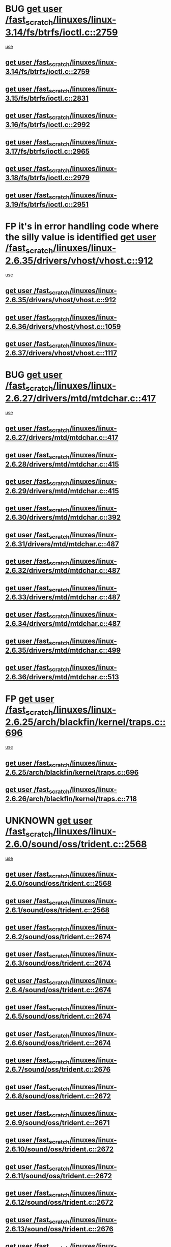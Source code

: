 * BUG [[view:/fast_scratch/linuxes/linux-3.14/fs/btrfs/ioctl.c::face=ovl-face1::linb=2759::colb=5::cole=13][get user /fast_scratch/linuxes/linux-3.14/fs/btrfs/ioctl.c::2759]]
 [[view:/fast_scratch/linuxes/linux-3.14/fs/btrfs/ioctl.c::face=ovl-face2::linb=2764::colb=59::cole=64][use]]
** [[view:/fast_scratch/linuxes/linux-3.14/fs/btrfs/ioctl.c::face=ovl-face1::linb=2759::colb=5::cole=13][get user /fast_scratch/linuxes/linux-3.14/fs/btrfs/ioctl.c::2759]]
** [[view:/fast_scratch/linuxes/linux-3.15/fs/btrfs/ioctl.c::face=ovl-face1::linb=2831::colb=5::cole=13][get user /fast_scratch/linuxes/linux-3.15/fs/btrfs/ioctl.c::2831]]
** [[view:/fast_scratch/linuxes/linux-3.16/fs/btrfs/ioctl.c::face=ovl-face1::linb=2992::colb=5::cole=13][get user /fast_scratch/linuxes/linux-3.16/fs/btrfs/ioctl.c::2992]]
** [[view:/fast_scratch/linuxes/linux-3.17/fs/btrfs/ioctl.c::face=ovl-face1::linb=2965::colb=5::cole=13][get user /fast_scratch/linuxes/linux-3.17/fs/btrfs/ioctl.c::2965]]
** [[view:/fast_scratch/linuxes/linux-3.18/fs/btrfs/ioctl.c::face=ovl-face1::linb=2979::colb=5::cole=13][get user /fast_scratch/linuxes/linux-3.18/fs/btrfs/ioctl.c::2979]]
** [[view:/fast_scratch/linuxes/linux-3.19/fs/btrfs/ioctl.c::face=ovl-face1::linb=2951::colb=5::cole=13][get user /fast_scratch/linuxes/linux-3.19/fs/btrfs/ioctl.c::2951]]
* FP it's in error handling code where the silly value is identified [[view:/fast_scratch/linuxes/linux-2.6.35/drivers/vhost/vhost.c::face=ovl-face1::linb=912::colb=14::cole=22][get user /fast_scratch/linuxes/linux-2.6.35/drivers/vhost/vhost.c::912]]
 [[view:/fast_scratch/linuxes/linux-2.6.35/drivers/vhost/vhost.c::face=ovl-face2::linb=921::colb=14::cole=18][use]]
** [[view:/fast_scratch/linuxes/linux-2.6.35/drivers/vhost/vhost.c::face=ovl-face1::linb=912::colb=14::cole=22][get user /fast_scratch/linuxes/linux-2.6.35/drivers/vhost/vhost.c::912]]
** [[view:/fast_scratch/linuxes/linux-2.6.36/drivers/vhost/vhost.c::face=ovl-face1::linb=1059::colb=14::cole=22][get user /fast_scratch/linuxes/linux-2.6.36/drivers/vhost/vhost.c::1059]]
** [[view:/fast_scratch/linuxes/linux-2.6.37/drivers/vhost/vhost.c::face=ovl-face1::linb=1117::colb=14::cole=22][get user /fast_scratch/linuxes/linux-2.6.37/drivers/vhost/vhost.c::1117]]
* BUG [[view:/fast_scratch/linuxes/linux-2.6.27/drivers/mtd/mtdchar.c::face=ovl-face1::linb=417::colb=6::cole=14][get user /fast_scratch/linuxes/linux-2.6.27/drivers/mtd/mtdchar.c::417]]
 [[view:/fast_scratch/linuxes/linux-2.6.27/drivers/mtd/mtdchar.c::face=ovl-face2::linb=420::colb=27::cole=33][use]]
** [[view:/fast_scratch/linuxes/linux-2.6.27/drivers/mtd/mtdchar.c::face=ovl-face1::linb=417::colb=6::cole=14][get user /fast_scratch/linuxes/linux-2.6.27/drivers/mtd/mtdchar.c::417]]
** [[view:/fast_scratch/linuxes/linux-2.6.28/drivers/mtd/mtdchar.c::face=ovl-face1::linb=415::colb=6::cole=14][get user /fast_scratch/linuxes/linux-2.6.28/drivers/mtd/mtdchar.c::415]]
** [[view:/fast_scratch/linuxes/linux-2.6.29/drivers/mtd/mtdchar.c::face=ovl-face1::linb=415::colb=6::cole=14][get user /fast_scratch/linuxes/linux-2.6.29/drivers/mtd/mtdchar.c::415]]
** [[view:/fast_scratch/linuxes/linux-2.6.30/drivers/mtd/mtdchar.c::face=ovl-face1::linb=392::colb=6::cole=14][get user /fast_scratch/linuxes/linux-2.6.30/drivers/mtd/mtdchar.c::392]]
** [[view:/fast_scratch/linuxes/linux-2.6.31/drivers/mtd/mtdchar.c::face=ovl-face1::linb=487::colb=6::cole=14][get user /fast_scratch/linuxes/linux-2.6.31/drivers/mtd/mtdchar.c::487]]
** [[view:/fast_scratch/linuxes/linux-2.6.32/drivers/mtd/mtdchar.c::face=ovl-face1::linb=487::colb=6::cole=14][get user /fast_scratch/linuxes/linux-2.6.32/drivers/mtd/mtdchar.c::487]]
** [[view:/fast_scratch/linuxes/linux-2.6.33/drivers/mtd/mtdchar.c::face=ovl-face1::linb=487::colb=6::cole=14][get user /fast_scratch/linuxes/linux-2.6.33/drivers/mtd/mtdchar.c::487]]
** [[view:/fast_scratch/linuxes/linux-2.6.34/drivers/mtd/mtdchar.c::face=ovl-face1::linb=487::colb=6::cole=14][get user /fast_scratch/linuxes/linux-2.6.34/drivers/mtd/mtdchar.c::487]]
** [[view:/fast_scratch/linuxes/linux-2.6.35/drivers/mtd/mtdchar.c::face=ovl-face1::linb=499::colb=6::cole=14][get user /fast_scratch/linuxes/linux-2.6.35/drivers/mtd/mtdchar.c::499]]
** [[view:/fast_scratch/linuxes/linux-2.6.36/drivers/mtd/mtdchar.c::face=ovl-face1::linb=513::colb=6::cole=14][get user /fast_scratch/linuxes/linux-2.6.36/drivers/mtd/mtdchar.c::513]]
* FP [[view:/fast_scratch/linuxes/linux-2.6.25/arch/blackfin/kernel/traps.c::face=ovl-face1::linb=696::colb=6::cole=14][get user /fast_scratch/linuxes/linux-2.6.25/arch/blackfin/kernel/traps.c::696]]
 [[view:/fast_scratch/linuxes/linux-2.6.25/arch/blackfin/kernel/traps.c::face=ovl-face2::linb=720::colb=8::cole=11][use]]
** [[view:/fast_scratch/linuxes/linux-2.6.25/arch/blackfin/kernel/traps.c::face=ovl-face1::linb=696::colb=6::cole=14][get user /fast_scratch/linuxes/linux-2.6.25/arch/blackfin/kernel/traps.c::696]]
** [[view:/fast_scratch/linuxes/linux-2.6.26/arch/blackfin/kernel/traps.c::face=ovl-face1::linb=718::colb=6::cole=14][get user /fast_scratch/linuxes/linux-2.6.26/arch/blackfin/kernel/traps.c::718]]
* UNKNOWN [[view:/fast_scratch/linuxes/linux-2.6.0/sound/oss/trident.c::face=ovl-face1::linb=2568::colb=6::cole=14][get user /fast_scratch/linuxes/linux-2.6.0/sound/oss/trident.c::2568]]
 [[view:/fast_scratch/linuxes/linux-2.6.0/sound/oss/trident.c::face=ovl-face2::linb=2582::colb=47::cole=50][use]]
** [[view:/fast_scratch/linuxes/linux-2.6.0/sound/oss/trident.c::face=ovl-face1::linb=2568::colb=6::cole=14][get user /fast_scratch/linuxes/linux-2.6.0/sound/oss/trident.c::2568]]
** [[view:/fast_scratch/linuxes/linux-2.6.1/sound/oss/trident.c::face=ovl-face1::linb=2568::colb=6::cole=14][get user /fast_scratch/linuxes/linux-2.6.1/sound/oss/trident.c::2568]]
** [[view:/fast_scratch/linuxes/linux-2.6.2/sound/oss/trident.c::face=ovl-face1::linb=2674::colb=6::cole=14][get user /fast_scratch/linuxes/linux-2.6.2/sound/oss/trident.c::2674]]
** [[view:/fast_scratch/linuxes/linux-2.6.3/sound/oss/trident.c::face=ovl-face1::linb=2674::colb=6::cole=14][get user /fast_scratch/linuxes/linux-2.6.3/sound/oss/trident.c::2674]]
** [[view:/fast_scratch/linuxes/linux-2.6.4/sound/oss/trident.c::face=ovl-face1::linb=2674::colb=6::cole=14][get user /fast_scratch/linuxes/linux-2.6.4/sound/oss/trident.c::2674]]
** [[view:/fast_scratch/linuxes/linux-2.6.5/sound/oss/trident.c::face=ovl-face1::linb=2674::colb=6::cole=14][get user /fast_scratch/linuxes/linux-2.6.5/sound/oss/trident.c::2674]]
** [[view:/fast_scratch/linuxes/linux-2.6.6/sound/oss/trident.c::face=ovl-face1::linb=2674::colb=6::cole=14][get user /fast_scratch/linuxes/linux-2.6.6/sound/oss/trident.c::2674]]
** [[view:/fast_scratch/linuxes/linux-2.6.7/sound/oss/trident.c::face=ovl-face1::linb=2676::colb=6::cole=14][get user /fast_scratch/linuxes/linux-2.6.7/sound/oss/trident.c::2676]]
** [[view:/fast_scratch/linuxes/linux-2.6.8/sound/oss/trident.c::face=ovl-face1::linb=2672::colb=6::cole=14][get user /fast_scratch/linuxes/linux-2.6.8/sound/oss/trident.c::2672]]
** [[view:/fast_scratch/linuxes/linux-2.6.9/sound/oss/trident.c::face=ovl-face1::linb=2671::colb=6::cole=14][get user /fast_scratch/linuxes/linux-2.6.9/sound/oss/trident.c::2671]]
** [[view:/fast_scratch/linuxes/linux-2.6.10/sound/oss/trident.c::face=ovl-face1::linb=2672::colb=6::cole=14][get user /fast_scratch/linuxes/linux-2.6.10/sound/oss/trident.c::2672]]
** [[view:/fast_scratch/linuxes/linux-2.6.11/sound/oss/trident.c::face=ovl-face1::linb=2672::colb=6::cole=14][get user /fast_scratch/linuxes/linux-2.6.11/sound/oss/trident.c::2672]]
** [[view:/fast_scratch/linuxes/linux-2.6.12/sound/oss/trident.c::face=ovl-face1::linb=2672::colb=6::cole=14][get user /fast_scratch/linuxes/linux-2.6.12/sound/oss/trident.c::2672]]
** [[view:/fast_scratch/linuxes/linux-2.6.13/sound/oss/trident.c::face=ovl-face1::linb=2676::colb=6::cole=14][get user /fast_scratch/linuxes/linux-2.6.13/sound/oss/trident.c::2676]]
** [[view:/fast_scratch/linuxes/linux-2.6.14/sound/oss/trident.c::face=ovl-face1::linb=2676::colb=6::cole=14][get user /fast_scratch/linuxes/linux-2.6.14/sound/oss/trident.c::2676]]
** [[view:/fast_scratch/linuxes/linux-2.6.15/sound/oss/trident.c::face=ovl-face1::linb=2676::colb=6::cole=14][get user /fast_scratch/linuxes/linux-2.6.15/sound/oss/trident.c::2676]]
** [[view:/fast_scratch/linuxes/linux-2.6.16/sound/oss/trident.c::face=ovl-face1::linb=2674::colb=6::cole=14][get user /fast_scratch/linuxes/linux-2.6.16/sound/oss/trident.c::2674]]
** [[view:/fast_scratch/linuxes/linux-2.6.17/sound/oss/trident.c::face=ovl-face1::linb=2676::colb=6::cole=14][get user /fast_scratch/linuxes/linux-2.6.17/sound/oss/trident.c::2676]]
** [[view:/fast_scratch/linuxes/linux-2.6.18/sound/oss/trident.c::face=ovl-face1::linb=2675::colb=6::cole=14][get user /fast_scratch/linuxes/linux-2.6.18/sound/oss/trident.c::2675]]
** [[view:/fast_scratch/linuxes/linux-2.6.19/sound/oss/trident.c::face=ovl-face1::linb=2664::colb=6::cole=14][get user /fast_scratch/linuxes/linux-2.6.19/sound/oss/trident.c::2664]]
** [[view:/fast_scratch/linuxes/linux-2.6.20/sound/oss/trident.c::face=ovl-face1::linb=2665::colb=6::cole=14][get user /fast_scratch/linuxes/linux-2.6.20/sound/oss/trident.c::2665]]
** [[view:/fast_scratch/linuxes/linux-2.6.21/sound/oss/trident.c::face=ovl-face1::linb=2665::colb=6::cole=14][get user /fast_scratch/linuxes/linux-2.6.21/sound/oss/trident.c::2665]]
** [[view:/fast_scratch/linuxes/linux-2.6.22/sound/oss/trident.c::face=ovl-face1::linb=2664::colb=6::cole=14][get user /fast_scratch/linuxes/linux-2.6.22/sound/oss/trident.c::2664]]
** [[view:/fast_scratch/linuxes/linux-2.6.23/sound/oss/trident.c::face=ovl-face1::linb=2664::colb=6::cole=14][get user /fast_scratch/linuxes/linux-2.6.23/sound/oss/trident.c::2664]]
** [[view:/fast_scratch/linuxes/linux-2.6.24/sound/oss/trident.c::face=ovl-face1::linb=2664::colb=6::cole=14][get user /fast_scratch/linuxes/linux-2.6.24/sound/oss/trident.c::2664]]
** [[view:/fast_scratch/linuxes/linux-2.6.25/sound/oss/trident.c::face=ovl-face1::linb=2664::colb=6::cole=14][get user /fast_scratch/linuxes/linux-2.6.25/sound/oss/trident.c::2664]]
** [[view:/fast_scratch/linuxes/linux-2.6.26/sound/oss/trident.c::face=ovl-face1::linb=2664::colb=6::cole=14][get user /fast_scratch/linuxes/linux-2.6.26/sound/oss/trident.c::2664]]
* FP [[view:/fast_scratch/linuxes/linux-2.6.0/sound/oss/btaudio.c::face=ovl-face1::linb=688::colb=7::cole=15][get user /fast_scratch/linuxes/linux-2.6.0/sound/oss/btaudio.c::688]]
 [[view:/fast_scratch/linuxes/linux-2.6.0/sound/oss/btaudio.c::face=ovl-face2::linb=690::colb=23::cole=26][use]]
** [[view:/fast_scratch/linuxes/linux-2.6.0/sound/oss/btaudio.c::face=ovl-face1::linb=688::colb=7::cole=15][get user /fast_scratch/linuxes/linux-2.6.0/sound/oss/btaudio.c::688]]
** [[view:/fast_scratch/linuxes/linux-2.6.1/sound/oss/btaudio.c::face=ovl-face1::linb=688::colb=7::cole=15][get user /fast_scratch/linuxes/linux-2.6.1/sound/oss/btaudio.c::688]]
** [[view:/fast_scratch/linuxes/linux-2.6.2/sound/oss/btaudio.c::face=ovl-face1::linb=688::colb=7::cole=15][get user /fast_scratch/linuxes/linux-2.6.2/sound/oss/btaudio.c::688]]
** [[view:/fast_scratch/linuxes/linux-2.6.3/sound/oss/btaudio.c::face=ovl-face1::linb=688::colb=7::cole=15][get user /fast_scratch/linuxes/linux-2.6.3/sound/oss/btaudio.c::688]]
** [[view:/fast_scratch/linuxes/linux-2.6.4/sound/oss/btaudio.c::face=ovl-face1::linb=688::colb=7::cole=15][get user /fast_scratch/linuxes/linux-2.6.4/sound/oss/btaudio.c::688]]
** [[view:/fast_scratch/linuxes/linux-2.6.5/sound/oss/btaudio.c::face=ovl-face1::linb=688::colb=7::cole=15][get user /fast_scratch/linuxes/linux-2.6.5/sound/oss/btaudio.c::688]]
** [[view:/fast_scratch/linuxes/linux-2.6.6/sound/oss/btaudio.c::face=ovl-face1::linb=688::colb=7::cole=15][get user /fast_scratch/linuxes/linux-2.6.6/sound/oss/btaudio.c::688]]
** [[view:/fast_scratch/linuxes/linux-2.6.7/sound/oss/btaudio.c::face=ovl-face1::linb=691::colb=7::cole=15][get user /fast_scratch/linuxes/linux-2.6.7/sound/oss/btaudio.c::691]]
** [[view:/fast_scratch/linuxes/linux-2.6.8/sound/oss/btaudio.c::face=ovl-face1::linb=691::colb=7::cole=15][get user /fast_scratch/linuxes/linux-2.6.8/sound/oss/btaudio.c::691]]
** [[view:/fast_scratch/linuxes/linux-2.6.9/sound/oss/btaudio.c::face=ovl-face1::linb=691::colb=7::cole=15][get user /fast_scratch/linuxes/linux-2.6.9/sound/oss/btaudio.c::691]]
** [[view:/fast_scratch/linuxes/linux-2.6.10/sound/oss/btaudio.c::face=ovl-face1::linb=691::colb=7::cole=15][get user /fast_scratch/linuxes/linux-2.6.10/sound/oss/btaudio.c::691]]
** [[view:/fast_scratch/linuxes/linux-2.6.11/sound/oss/btaudio.c::face=ovl-face1::linb=691::colb=7::cole=15][get user /fast_scratch/linuxes/linux-2.6.11/sound/oss/btaudio.c::691]]
** [[view:/fast_scratch/linuxes/linux-2.6.12/sound/oss/btaudio.c::face=ovl-face1::linb=691::colb=7::cole=15][get user /fast_scratch/linuxes/linux-2.6.12/sound/oss/btaudio.c::691]]
** [[view:/fast_scratch/linuxes/linux-2.6.13/sound/oss/btaudio.c::face=ovl-face1::linb=691::colb=7::cole=15][get user /fast_scratch/linuxes/linux-2.6.13/sound/oss/btaudio.c::691]]
** [[view:/fast_scratch/linuxes/linux-2.6.14/sound/oss/btaudio.c::face=ovl-face1::linb=691::colb=7::cole=15][get user /fast_scratch/linuxes/linux-2.6.14/sound/oss/btaudio.c::691]]
** [[view:/fast_scratch/linuxes/linux-2.6.15/sound/oss/btaudio.c::face=ovl-face1::linb=691::colb=7::cole=15][get user /fast_scratch/linuxes/linux-2.6.15/sound/oss/btaudio.c::691]]
** [[view:/fast_scratch/linuxes/linux-2.6.16/sound/oss/btaudio.c::face=ovl-face1::linb=691::colb=7::cole=15][get user /fast_scratch/linuxes/linux-2.6.16/sound/oss/btaudio.c::691]]
** [[view:/fast_scratch/linuxes/linux-2.6.17/sound/oss/btaudio.c::face=ovl-face1::linb=693::colb=7::cole=15][get user /fast_scratch/linuxes/linux-2.6.17/sound/oss/btaudio.c::693]]
** [[view:/fast_scratch/linuxes/linux-2.6.18/sound/oss/btaudio.c::face=ovl-face1::linb=693::colb=7::cole=15][get user /fast_scratch/linuxes/linux-2.6.18/sound/oss/btaudio.c::693]]
** [[view:/fast_scratch/linuxes/linux-2.6.19/sound/oss/btaudio.c::face=ovl-face1::linb=693::colb=7::cole=15][get user /fast_scratch/linuxes/linux-2.6.19/sound/oss/btaudio.c::693]]
** [[view:/fast_scratch/linuxes/linux-2.6.20/sound/oss/btaudio.c::face=ovl-face1::linb=693::colb=7::cole=15][get user /fast_scratch/linuxes/linux-2.6.20/sound/oss/btaudio.c::693]]
** [[view:/fast_scratch/linuxes/linux-2.6.21/sound/oss/btaudio.c::face=ovl-face1::linb=693::colb=7::cole=15][get user /fast_scratch/linuxes/linux-2.6.21/sound/oss/btaudio.c::693]]
** [[view:/fast_scratch/linuxes/linux-2.6.22/sound/oss/btaudio.c::face=ovl-face1::linb=693::colb=7::cole=15][get user /fast_scratch/linuxes/linux-2.6.22/sound/oss/btaudio.c::693]]
** [[view:/fast_scratch/linuxes/linux-2.6.23/sound/oss/btaudio.c::face=ovl-face1::linb=693::colb=7::cole=15][get user /fast_scratch/linuxes/linux-2.6.23/sound/oss/btaudio.c::693]]
** [[view:/fast_scratch/linuxes/linux-2.6.24/sound/oss/btaudio.c::face=ovl-face1::linb=693::colb=7::cole=15][get user /fast_scratch/linuxes/linux-2.6.24/sound/oss/btaudio.c::693]]
* FP [[view:/fast_scratch/linuxes/linux-2.6.0/sound/oss/btaudio.c::face=ovl-face1::linb=666::colb=7::cole=15][get user /fast_scratch/linuxes/linux-2.6.0/sound/oss/btaudio.c::666]]
 [[view:/fast_scratch/linuxes/linux-2.6.0/sound/oss/btaudio.c::face=ovl-face2::linb=668::colb=23::cole=26][use]]
** [[view:/fast_scratch/linuxes/linux-2.6.0/sound/oss/btaudio.c::face=ovl-face1::linb=666::colb=7::cole=15][get user /fast_scratch/linuxes/linux-2.6.0/sound/oss/btaudio.c::666]]
** [[view:/fast_scratch/linuxes/linux-2.6.1/sound/oss/btaudio.c::face=ovl-face1::linb=666::colb=7::cole=15][get user /fast_scratch/linuxes/linux-2.6.1/sound/oss/btaudio.c::666]]
** [[view:/fast_scratch/linuxes/linux-2.6.2/sound/oss/btaudio.c::face=ovl-face1::linb=666::colb=7::cole=15][get user /fast_scratch/linuxes/linux-2.6.2/sound/oss/btaudio.c::666]]
** [[view:/fast_scratch/linuxes/linux-2.6.3/sound/oss/btaudio.c::face=ovl-face1::linb=666::colb=7::cole=15][get user /fast_scratch/linuxes/linux-2.6.3/sound/oss/btaudio.c::666]]
** [[view:/fast_scratch/linuxes/linux-2.6.4/sound/oss/btaudio.c::face=ovl-face1::linb=666::colb=7::cole=15][get user /fast_scratch/linuxes/linux-2.6.4/sound/oss/btaudio.c::666]]
** [[view:/fast_scratch/linuxes/linux-2.6.5/sound/oss/btaudio.c::face=ovl-face1::linb=666::colb=7::cole=15][get user /fast_scratch/linuxes/linux-2.6.5/sound/oss/btaudio.c::666]]
** [[view:/fast_scratch/linuxes/linux-2.6.6/sound/oss/btaudio.c::face=ovl-face1::linb=666::colb=7::cole=15][get user /fast_scratch/linuxes/linux-2.6.6/sound/oss/btaudio.c::666]]
** [[view:/fast_scratch/linuxes/linux-2.6.7/sound/oss/btaudio.c::face=ovl-face1::linb=669::colb=7::cole=15][get user /fast_scratch/linuxes/linux-2.6.7/sound/oss/btaudio.c::669]]
** [[view:/fast_scratch/linuxes/linux-2.6.8/sound/oss/btaudio.c::face=ovl-face1::linb=669::colb=7::cole=15][get user /fast_scratch/linuxes/linux-2.6.8/sound/oss/btaudio.c::669]]
** [[view:/fast_scratch/linuxes/linux-2.6.9/sound/oss/btaudio.c::face=ovl-face1::linb=669::colb=7::cole=15][get user /fast_scratch/linuxes/linux-2.6.9/sound/oss/btaudio.c::669]]
** [[view:/fast_scratch/linuxes/linux-2.6.10/sound/oss/btaudio.c::face=ovl-face1::linb=669::colb=7::cole=15][get user /fast_scratch/linuxes/linux-2.6.10/sound/oss/btaudio.c::669]]
** [[view:/fast_scratch/linuxes/linux-2.6.11/sound/oss/btaudio.c::face=ovl-face1::linb=669::colb=7::cole=15][get user /fast_scratch/linuxes/linux-2.6.11/sound/oss/btaudio.c::669]]
** [[view:/fast_scratch/linuxes/linux-2.6.12/sound/oss/btaudio.c::face=ovl-face1::linb=669::colb=7::cole=15][get user /fast_scratch/linuxes/linux-2.6.12/sound/oss/btaudio.c::669]]
** [[view:/fast_scratch/linuxes/linux-2.6.13/sound/oss/btaudio.c::face=ovl-face1::linb=669::colb=7::cole=15][get user /fast_scratch/linuxes/linux-2.6.13/sound/oss/btaudio.c::669]]
** [[view:/fast_scratch/linuxes/linux-2.6.14/sound/oss/btaudio.c::face=ovl-face1::linb=669::colb=7::cole=15][get user /fast_scratch/linuxes/linux-2.6.14/sound/oss/btaudio.c::669]]
** [[view:/fast_scratch/linuxes/linux-2.6.15/sound/oss/btaudio.c::face=ovl-face1::linb=669::colb=7::cole=15][get user /fast_scratch/linuxes/linux-2.6.15/sound/oss/btaudio.c::669]]
** [[view:/fast_scratch/linuxes/linux-2.6.16/sound/oss/btaudio.c::face=ovl-face1::linb=669::colb=7::cole=15][get user /fast_scratch/linuxes/linux-2.6.16/sound/oss/btaudio.c::669]]
** [[view:/fast_scratch/linuxes/linux-2.6.17/sound/oss/btaudio.c::face=ovl-face1::linb=671::colb=7::cole=15][get user /fast_scratch/linuxes/linux-2.6.17/sound/oss/btaudio.c::671]]
** [[view:/fast_scratch/linuxes/linux-2.6.18/sound/oss/btaudio.c::face=ovl-face1::linb=671::colb=7::cole=15][get user /fast_scratch/linuxes/linux-2.6.18/sound/oss/btaudio.c::671]]
** [[view:/fast_scratch/linuxes/linux-2.6.19/sound/oss/btaudio.c::face=ovl-face1::linb=671::colb=7::cole=15][get user /fast_scratch/linuxes/linux-2.6.19/sound/oss/btaudio.c::671]]
** [[view:/fast_scratch/linuxes/linux-2.6.20/sound/oss/btaudio.c::face=ovl-face1::linb=671::colb=7::cole=15][get user /fast_scratch/linuxes/linux-2.6.20/sound/oss/btaudio.c::671]]
** [[view:/fast_scratch/linuxes/linux-2.6.21/sound/oss/btaudio.c::face=ovl-face1::linb=671::colb=7::cole=15][get user /fast_scratch/linuxes/linux-2.6.21/sound/oss/btaudio.c::671]]
** [[view:/fast_scratch/linuxes/linux-2.6.22/sound/oss/btaudio.c::face=ovl-face1::linb=671::colb=7::cole=15][get user /fast_scratch/linuxes/linux-2.6.22/sound/oss/btaudio.c::671]]
** [[view:/fast_scratch/linuxes/linux-2.6.23/sound/oss/btaudio.c::face=ovl-face1::linb=671::colb=7::cole=15][get user /fast_scratch/linuxes/linux-2.6.23/sound/oss/btaudio.c::671]]
** [[view:/fast_scratch/linuxes/linux-2.6.24/sound/oss/btaudio.c::face=ovl-face1::linb=671::colb=7::cole=15][get user /fast_scratch/linuxes/linux-2.6.24/sound/oss/btaudio.c::671]]
* BUG [[view:/fast_scratch/linuxes/linux-2.6.0/sound/oss/dmasound/dmasound_q40.c::face=ovl-face1::linb=247::colb=8::cole=16][get user /fast_scratch/linuxes/linux-2.6.0/sound/oss/dmasound/dmasound_q40.c::247]]
 [[view:/fast_scratch/linuxes/linux-2.6.0/sound/oss/dmasound/dmasound_q40.c::face=ovl-face2::linb=249::colb=24::cole=25][use]]
** [[view:/fast_scratch/linuxes/linux-2.6.0/sound/oss/dmasound/dmasound_q40.c::face=ovl-face1::linb=247::colb=8::cole=16][get user /fast_scratch/linuxes/linux-2.6.0/sound/oss/dmasound/dmasound_q40.c::247]]
** [[view:/fast_scratch/linuxes/linux-2.6.1/sound/oss/dmasound/dmasound_q40.c::face=ovl-face1::linb=247::colb=8::cole=16][get user /fast_scratch/linuxes/linux-2.6.1/sound/oss/dmasound/dmasound_q40.c::247]]
** [[view:/fast_scratch/linuxes/linux-2.6.2/sound/oss/dmasound/dmasound_q40.c::face=ovl-face1::linb=247::colb=8::cole=16][get user /fast_scratch/linuxes/linux-2.6.2/sound/oss/dmasound/dmasound_q40.c::247]]
** [[view:/fast_scratch/linuxes/linux-2.6.3/sound/oss/dmasound/dmasound_q40.c::face=ovl-face1::linb=247::colb=8::cole=16][get user /fast_scratch/linuxes/linux-2.6.3/sound/oss/dmasound/dmasound_q40.c::247]]
** [[view:/fast_scratch/linuxes/linux-2.6.4/sound/oss/dmasound/dmasound_q40.c::face=ovl-face1::linb=247::colb=8::cole=16][get user /fast_scratch/linuxes/linux-2.6.4/sound/oss/dmasound/dmasound_q40.c::247]]
** [[view:/fast_scratch/linuxes/linux-2.6.5/sound/oss/dmasound/dmasound_q40.c::face=ovl-face1::linb=247::colb=8::cole=16][get user /fast_scratch/linuxes/linux-2.6.5/sound/oss/dmasound/dmasound_q40.c::247]]
** [[view:/fast_scratch/linuxes/linux-2.6.6/sound/oss/dmasound/dmasound_q40.c::face=ovl-face1::linb=247::colb=8::cole=16][get user /fast_scratch/linuxes/linux-2.6.6/sound/oss/dmasound/dmasound_q40.c::247]]
** [[view:/fast_scratch/linuxes/linux-2.6.7/sound/oss/dmasound/dmasound_q40.c::face=ovl-face1::linb=247::colb=8::cole=16][get user /fast_scratch/linuxes/linux-2.6.7/sound/oss/dmasound/dmasound_q40.c::247]]
** [[view:/fast_scratch/linuxes/linux-2.6.8/sound/oss/dmasound/dmasound_q40.c::face=ovl-face1::linb=247::colb=8::cole=16][get user /fast_scratch/linuxes/linux-2.6.8/sound/oss/dmasound/dmasound_q40.c::247]]
** [[view:/fast_scratch/linuxes/linux-2.6.9/sound/oss/dmasound/dmasound_q40.c::face=ovl-face1::linb=247::colb=8::cole=16][get user /fast_scratch/linuxes/linux-2.6.9/sound/oss/dmasound/dmasound_q40.c::247]]
** [[view:/fast_scratch/linuxes/linux-2.6.10/sound/oss/dmasound/dmasound_q40.c::face=ovl-face1::linb=247::colb=8::cole=16][get user /fast_scratch/linuxes/linux-2.6.10/sound/oss/dmasound/dmasound_q40.c::247]]
** [[view:/fast_scratch/linuxes/linux-2.6.11/sound/oss/dmasound/dmasound_q40.c::face=ovl-face1::linb=247::colb=8::cole=16][get user /fast_scratch/linuxes/linux-2.6.11/sound/oss/dmasound/dmasound_q40.c::247]]
** [[view:/fast_scratch/linuxes/linux-2.6.12/sound/oss/dmasound/dmasound_q40.c::face=ovl-face1::linb=247::colb=8::cole=16][get user /fast_scratch/linuxes/linux-2.6.12/sound/oss/dmasound/dmasound_q40.c::247]]
** [[view:/fast_scratch/linuxes/linux-2.6.13/sound/oss/dmasound/dmasound_q40.c::face=ovl-face1::linb=247::colb=8::cole=16][get user /fast_scratch/linuxes/linux-2.6.13/sound/oss/dmasound/dmasound_q40.c::247]]
** [[view:/fast_scratch/linuxes/linux-2.6.14/sound/oss/dmasound/dmasound_q40.c::face=ovl-face1::linb=247::colb=8::cole=16][get user /fast_scratch/linuxes/linux-2.6.14/sound/oss/dmasound/dmasound_q40.c::247]]
** [[view:/fast_scratch/linuxes/linux-2.6.15/sound/oss/dmasound/dmasound_q40.c::face=ovl-face1::linb=247::colb=8::cole=16][get user /fast_scratch/linuxes/linux-2.6.15/sound/oss/dmasound/dmasound_q40.c::247]]
** [[view:/fast_scratch/linuxes/linux-2.6.16/sound/oss/dmasound/dmasound_q40.c::face=ovl-face1::linb=247::colb=8::cole=16][get user /fast_scratch/linuxes/linux-2.6.16/sound/oss/dmasound/dmasound_q40.c::247]]
** [[view:/fast_scratch/linuxes/linux-2.6.17/sound/oss/dmasound/dmasound_q40.c::face=ovl-face1::linb=247::colb=8::cole=16][get user /fast_scratch/linuxes/linux-2.6.17/sound/oss/dmasound/dmasound_q40.c::247]]
** [[view:/fast_scratch/linuxes/linux-2.6.18/sound/oss/dmasound/dmasound_q40.c::face=ovl-face1::linb=247::colb=8::cole=16][get user /fast_scratch/linuxes/linux-2.6.18/sound/oss/dmasound/dmasound_q40.c::247]]
** [[view:/fast_scratch/linuxes/linux-2.6.19/sound/oss/dmasound/dmasound_q40.c::face=ovl-face1::linb=247::colb=8::cole=16][get user /fast_scratch/linuxes/linux-2.6.19/sound/oss/dmasound/dmasound_q40.c::247]]
** [[view:/fast_scratch/linuxes/linux-2.6.20/sound/oss/dmasound/dmasound_q40.c::face=ovl-face1::linb=247::colb=8::cole=16][get user /fast_scratch/linuxes/linux-2.6.20/sound/oss/dmasound/dmasound_q40.c::247]]
** [[view:/fast_scratch/linuxes/linux-2.6.21/sound/oss/dmasound/dmasound_q40.c::face=ovl-face1::linb=247::colb=8::cole=16][get user /fast_scratch/linuxes/linux-2.6.21/sound/oss/dmasound/dmasound_q40.c::247]]
** [[view:/fast_scratch/linuxes/linux-2.6.22/sound/oss/dmasound/dmasound_q40.c::face=ovl-face1::linb=247::colb=8::cole=16][get user /fast_scratch/linuxes/linux-2.6.22/sound/oss/dmasound/dmasound_q40.c::247]]
** [[view:/fast_scratch/linuxes/linux-2.6.23/sound/oss/dmasound/dmasound_q40.c::face=ovl-face1::linb=247::colb=8::cole=16][get user /fast_scratch/linuxes/linux-2.6.23/sound/oss/dmasound/dmasound_q40.c::247]]
** [[view:/fast_scratch/linuxes/linux-2.6.24/sound/oss/dmasound/dmasound_q40.c::face=ovl-face1::linb=247::colb=8::cole=16][get user /fast_scratch/linuxes/linux-2.6.24/sound/oss/dmasound/dmasound_q40.c::247]]
** [[view:/fast_scratch/linuxes/linux-2.6.25/sound/oss/dmasound/dmasound_q40.c::face=ovl-face1::linb=247::colb=8::cole=16][get user /fast_scratch/linuxes/linux-2.6.25/sound/oss/dmasound/dmasound_q40.c::247]]
** [[view:/fast_scratch/linuxes/linux-2.6.26/sound/oss/dmasound/dmasound_q40.c::face=ovl-face1::linb=247::colb=8::cole=16][get user /fast_scratch/linuxes/linux-2.6.26/sound/oss/dmasound/dmasound_q40.c::247]]
** [[view:/fast_scratch/linuxes/linux-2.6.27/sound/oss/dmasound/dmasound_q40.c::face=ovl-face1::linb=247::colb=8::cole=16][get user /fast_scratch/linuxes/linux-2.6.27/sound/oss/dmasound/dmasound_q40.c::247]]
** [[view:/fast_scratch/linuxes/linux-2.6.28/sound/oss/dmasound/dmasound_q40.c::face=ovl-face1::linb=247::colb=8::cole=16][get user /fast_scratch/linuxes/linux-2.6.28/sound/oss/dmasound/dmasound_q40.c::247]]
** [[view:/fast_scratch/linuxes/linux-2.6.29/sound/oss/dmasound/dmasound_q40.c::face=ovl-face1::linb=247::colb=8::cole=16][get user /fast_scratch/linuxes/linux-2.6.29/sound/oss/dmasound/dmasound_q40.c::247]]
** [[view:/fast_scratch/linuxes/linux-2.6.30/sound/oss/dmasound/dmasound_q40.c::face=ovl-face1::linb=247::colb=8::cole=16][get user /fast_scratch/linuxes/linux-2.6.30/sound/oss/dmasound/dmasound_q40.c::247]]
** [[view:/fast_scratch/linuxes/linux-2.6.31/sound/oss/dmasound/dmasound_q40.c::face=ovl-face1::linb=247::colb=8::cole=16][get user /fast_scratch/linuxes/linux-2.6.31/sound/oss/dmasound/dmasound_q40.c::247]]
** [[view:/fast_scratch/linuxes/linux-2.6.32/sound/oss/dmasound/dmasound_q40.c::face=ovl-face1::linb=247::colb=8::cole=16][get user /fast_scratch/linuxes/linux-2.6.32/sound/oss/dmasound/dmasound_q40.c::247]]
** [[view:/fast_scratch/linuxes/linux-2.6.33/sound/oss/dmasound/dmasound_q40.c::face=ovl-face1::linb=247::colb=8::cole=16][get user /fast_scratch/linuxes/linux-2.6.33/sound/oss/dmasound/dmasound_q40.c::247]]
** [[view:/fast_scratch/linuxes/linux-2.6.34/sound/oss/dmasound/dmasound_q40.c::face=ovl-face1::linb=247::colb=8::cole=16][get user /fast_scratch/linuxes/linux-2.6.34/sound/oss/dmasound/dmasound_q40.c::247]]
** [[view:/fast_scratch/linuxes/linux-2.6.35/sound/oss/dmasound/dmasound_q40.c::face=ovl-face1::linb=247::colb=8::cole=16][get user /fast_scratch/linuxes/linux-2.6.35/sound/oss/dmasound/dmasound_q40.c::247]]
** [[view:/fast_scratch/linuxes/linux-2.6.36/sound/oss/dmasound/dmasound_q40.c::face=ovl-face1::linb=247::colb=8::cole=16][get user /fast_scratch/linuxes/linux-2.6.36/sound/oss/dmasound/dmasound_q40.c::247]]
** [[view:/fast_scratch/linuxes/linux-2.6.37/sound/oss/dmasound/dmasound_q40.c::face=ovl-face1::linb=247::colb=8::cole=16][get user /fast_scratch/linuxes/linux-2.6.37/sound/oss/dmasound/dmasound_q40.c::247]]
** [[view:/fast_scratch/linuxes/linux-2.6.38/sound/oss/dmasound/dmasound_q40.c::face=ovl-face1::linb=247::colb=8::cole=16][get user /fast_scratch/linuxes/linux-2.6.38/sound/oss/dmasound/dmasound_q40.c::247]]
** [[view:/fast_scratch/linuxes/linux-2.6.39/sound/oss/dmasound/dmasound_q40.c::face=ovl-face1::linb=247::colb=8::cole=16][get user /fast_scratch/linuxes/linux-2.6.39/sound/oss/dmasound/dmasound_q40.c::247]]
** [[view:/fast_scratch/linuxes/linux-3.0/sound/oss/dmasound/dmasound_q40.c::face=ovl-face1::linb=247::colb=8::cole=16][get user /fast_scratch/linuxes/linux-3.0/sound/oss/dmasound/dmasound_q40.c::247]]
** [[view:/fast_scratch/linuxes/linux-3.1/sound/oss/dmasound/dmasound_q40.c::face=ovl-face1::linb=247::colb=8::cole=16][get user /fast_scratch/linuxes/linux-3.1/sound/oss/dmasound/dmasound_q40.c::247]]
** [[view:/fast_scratch/linuxes/linux-3.2/sound/oss/dmasound/dmasound_q40.c::face=ovl-face1::linb=247::colb=8::cole=16][get user /fast_scratch/linuxes/linux-3.2/sound/oss/dmasound/dmasound_q40.c::247]]
** [[view:/fast_scratch/linuxes/linux-3.3/sound/oss/dmasound/dmasound_q40.c::face=ovl-face1::linb=247::colb=8::cole=16][get user /fast_scratch/linuxes/linux-3.3/sound/oss/dmasound/dmasound_q40.c::247]]
** [[view:/fast_scratch/linuxes/linux-3.4/sound/oss/dmasound/dmasound_q40.c::face=ovl-face1::linb=247::colb=8::cole=16][get user /fast_scratch/linuxes/linux-3.4/sound/oss/dmasound/dmasound_q40.c::247]]
** [[view:/fast_scratch/linuxes/linux-3.5/sound/oss/dmasound/dmasound_q40.c::face=ovl-face1::linb=247::colb=8::cole=16][get user /fast_scratch/linuxes/linux-3.5/sound/oss/dmasound/dmasound_q40.c::247]]
** [[view:/fast_scratch/linuxes/linux-3.6/sound/oss/dmasound/dmasound_q40.c::face=ovl-face1::linb=247::colb=8::cole=16][get user /fast_scratch/linuxes/linux-3.6/sound/oss/dmasound/dmasound_q40.c::247]]
** [[view:/fast_scratch/linuxes/linux-3.7/sound/oss/dmasound/dmasound_q40.c::face=ovl-face1::linb=247::colb=8::cole=16][get user /fast_scratch/linuxes/linux-3.7/sound/oss/dmasound/dmasound_q40.c::247]]
** [[view:/fast_scratch/linuxes/linux-3.8/sound/oss/dmasound/dmasound_q40.c::face=ovl-face1::linb=247::colb=8::cole=16][get user /fast_scratch/linuxes/linux-3.8/sound/oss/dmasound/dmasound_q40.c::247]]
** [[view:/fast_scratch/linuxes/linux-3.9/sound/oss/dmasound/dmasound_q40.c::face=ovl-face1::linb=247::colb=8::cole=16][get user /fast_scratch/linuxes/linux-3.9/sound/oss/dmasound/dmasound_q40.c::247]]
** [[view:/fast_scratch/linuxes/linux-3.10/sound/oss/dmasound/dmasound_q40.c::face=ovl-face1::linb=247::colb=8::cole=16][get user /fast_scratch/linuxes/linux-3.10/sound/oss/dmasound/dmasound_q40.c::247]]
** [[view:/fast_scratch/linuxes/linux-3.11/sound/oss/dmasound/dmasound_q40.c::face=ovl-face1::linb=247::colb=8::cole=16][get user /fast_scratch/linuxes/linux-3.11/sound/oss/dmasound/dmasound_q40.c::247]]
** [[view:/fast_scratch/linuxes/linux-3.12/sound/oss/dmasound/dmasound_q40.c::face=ovl-face1::linb=247::colb=8::cole=16][get user /fast_scratch/linuxes/linux-3.12/sound/oss/dmasound/dmasound_q40.c::247]]
** [[view:/fast_scratch/linuxes/linux-3.13/sound/oss/dmasound/dmasound_q40.c::face=ovl-face1::linb=247::colb=8::cole=16][get user /fast_scratch/linuxes/linux-3.13/sound/oss/dmasound/dmasound_q40.c::247]]
** [[view:/fast_scratch/linuxes/linux-3.14/sound/oss/dmasound/dmasound_q40.c::face=ovl-face1::linb=247::colb=8::cole=16][get user /fast_scratch/linuxes/linux-3.14/sound/oss/dmasound/dmasound_q40.c::247]]
** [[view:/fast_scratch/linuxes/linux-3.15/sound/oss/dmasound/dmasound_q40.c::face=ovl-face1::linb=247::colb=8::cole=16][get user /fast_scratch/linuxes/linux-3.15/sound/oss/dmasound/dmasound_q40.c::247]]
** [[view:/fast_scratch/linuxes/linux-3.16/sound/oss/dmasound/dmasound_q40.c::face=ovl-face1::linb=247::colb=8::cole=16][get user /fast_scratch/linuxes/linux-3.16/sound/oss/dmasound/dmasound_q40.c::247]]
** [[view:/fast_scratch/linuxes/linux-3.17/sound/oss/dmasound/dmasound_q40.c::face=ovl-face1::linb=247::colb=8::cole=16][get user /fast_scratch/linuxes/linux-3.17/sound/oss/dmasound/dmasound_q40.c::247]]
** [[view:/fast_scratch/linuxes/linux-3.18/sound/oss/dmasound/dmasound_q40.c::face=ovl-face1::linb=247::colb=8::cole=16][get user /fast_scratch/linuxes/linux-3.18/sound/oss/dmasound/dmasound_q40.c::247]]
** [[view:/fast_scratch/linuxes/linux-3.19/sound/oss/dmasound/dmasound_q40.c::face=ovl-face1::linb=247::colb=8::cole=16][get user /fast_scratch/linuxes/linux-3.19/sound/oss/dmasound/dmasound_q40.c::247]]
* BUG [[view:/fast_scratch/linuxes/linux-2.6.0/sound/oss/dmasound/dmasound_q40.c::face=ovl-face1::linb=136::colb=7::cole=15][get user /fast_scratch/linuxes/linux-2.6.0/sound/oss/dmasound/dmasound_q40.c::136]]
 [[view:/fast_scratch/linuxes/linux-2.6.0/sound/oss/dmasound/dmasound_q40.c::face=ovl-face2::linb=138::colb=16::cole=17][use]]
** [[view:/fast_scratch/linuxes/linux-2.6.0/sound/oss/dmasound/dmasound_q40.c::face=ovl-face1::linb=136::colb=7::cole=15][get user /fast_scratch/linuxes/linux-2.6.0/sound/oss/dmasound/dmasound_q40.c::136]]
** [[view:/fast_scratch/linuxes/linux-2.6.1/sound/oss/dmasound/dmasound_q40.c::face=ovl-face1::linb=136::colb=7::cole=15][get user /fast_scratch/linuxes/linux-2.6.1/sound/oss/dmasound/dmasound_q40.c::136]]
** [[view:/fast_scratch/linuxes/linux-2.6.2/sound/oss/dmasound/dmasound_q40.c::face=ovl-face1::linb=136::colb=7::cole=15][get user /fast_scratch/linuxes/linux-2.6.2/sound/oss/dmasound/dmasound_q40.c::136]]
** [[view:/fast_scratch/linuxes/linux-2.6.3/sound/oss/dmasound/dmasound_q40.c::face=ovl-face1::linb=136::colb=7::cole=15][get user /fast_scratch/linuxes/linux-2.6.3/sound/oss/dmasound/dmasound_q40.c::136]]
** [[view:/fast_scratch/linuxes/linux-2.6.4/sound/oss/dmasound/dmasound_q40.c::face=ovl-face1::linb=136::colb=7::cole=15][get user /fast_scratch/linuxes/linux-2.6.4/sound/oss/dmasound/dmasound_q40.c::136]]
** [[view:/fast_scratch/linuxes/linux-2.6.5/sound/oss/dmasound/dmasound_q40.c::face=ovl-face1::linb=136::colb=7::cole=15][get user /fast_scratch/linuxes/linux-2.6.5/sound/oss/dmasound/dmasound_q40.c::136]]
** [[view:/fast_scratch/linuxes/linux-2.6.6/sound/oss/dmasound/dmasound_q40.c::face=ovl-face1::linb=136::colb=7::cole=15][get user /fast_scratch/linuxes/linux-2.6.6/sound/oss/dmasound/dmasound_q40.c::136]]
** [[view:/fast_scratch/linuxes/linux-2.6.7/sound/oss/dmasound/dmasound_q40.c::face=ovl-face1::linb=136::colb=7::cole=15][get user /fast_scratch/linuxes/linux-2.6.7/sound/oss/dmasound/dmasound_q40.c::136]]
** [[view:/fast_scratch/linuxes/linux-2.6.8/sound/oss/dmasound/dmasound_q40.c::face=ovl-face1::linb=136::colb=7::cole=15][get user /fast_scratch/linuxes/linux-2.6.8/sound/oss/dmasound/dmasound_q40.c::136]]
** [[view:/fast_scratch/linuxes/linux-2.6.9/sound/oss/dmasound/dmasound_q40.c::face=ovl-face1::linb=136::colb=7::cole=15][get user /fast_scratch/linuxes/linux-2.6.9/sound/oss/dmasound/dmasound_q40.c::136]]
** [[view:/fast_scratch/linuxes/linux-2.6.10/sound/oss/dmasound/dmasound_q40.c::face=ovl-face1::linb=136::colb=7::cole=15][get user /fast_scratch/linuxes/linux-2.6.10/sound/oss/dmasound/dmasound_q40.c::136]]
** [[view:/fast_scratch/linuxes/linux-2.6.11/sound/oss/dmasound/dmasound_q40.c::face=ovl-face1::linb=136::colb=7::cole=15][get user /fast_scratch/linuxes/linux-2.6.11/sound/oss/dmasound/dmasound_q40.c::136]]
** [[view:/fast_scratch/linuxes/linux-2.6.12/sound/oss/dmasound/dmasound_q40.c::face=ovl-face1::linb=136::colb=7::cole=15][get user /fast_scratch/linuxes/linux-2.6.12/sound/oss/dmasound/dmasound_q40.c::136]]
** [[view:/fast_scratch/linuxes/linux-2.6.13/sound/oss/dmasound/dmasound_q40.c::face=ovl-face1::linb=136::colb=7::cole=15][get user /fast_scratch/linuxes/linux-2.6.13/sound/oss/dmasound/dmasound_q40.c::136]]
** [[view:/fast_scratch/linuxes/linux-2.6.14/sound/oss/dmasound/dmasound_q40.c::face=ovl-face1::linb=136::colb=7::cole=15][get user /fast_scratch/linuxes/linux-2.6.14/sound/oss/dmasound/dmasound_q40.c::136]]
** [[view:/fast_scratch/linuxes/linux-2.6.15/sound/oss/dmasound/dmasound_q40.c::face=ovl-face1::linb=136::colb=7::cole=15][get user /fast_scratch/linuxes/linux-2.6.15/sound/oss/dmasound/dmasound_q40.c::136]]
** [[view:/fast_scratch/linuxes/linux-2.6.16/sound/oss/dmasound/dmasound_q40.c::face=ovl-face1::linb=136::colb=7::cole=15][get user /fast_scratch/linuxes/linux-2.6.16/sound/oss/dmasound/dmasound_q40.c::136]]
** [[view:/fast_scratch/linuxes/linux-2.6.17/sound/oss/dmasound/dmasound_q40.c::face=ovl-face1::linb=136::colb=7::cole=15][get user /fast_scratch/linuxes/linux-2.6.17/sound/oss/dmasound/dmasound_q40.c::136]]
** [[view:/fast_scratch/linuxes/linux-2.6.18/sound/oss/dmasound/dmasound_q40.c::face=ovl-face1::linb=136::colb=7::cole=15][get user /fast_scratch/linuxes/linux-2.6.18/sound/oss/dmasound/dmasound_q40.c::136]]
** [[view:/fast_scratch/linuxes/linux-2.6.19/sound/oss/dmasound/dmasound_q40.c::face=ovl-face1::linb=136::colb=7::cole=15][get user /fast_scratch/linuxes/linux-2.6.19/sound/oss/dmasound/dmasound_q40.c::136]]
** [[view:/fast_scratch/linuxes/linux-2.6.20/sound/oss/dmasound/dmasound_q40.c::face=ovl-face1::linb=136::colb=7::cole=15][get user /fast_scratch/linuxes/linux-2.6.20/sound/oss/dmasound/dmasound_q40.c::136]]
** [[view:/fast_scratch/linuxes/linux-2.6.21/sound/oss/dmasound/dmasound_q40.c::face=ovl-face1::linb=136::colb=7::cole=15][get user /fast_scratch/linuxes/linux-2.6.21/sound/oss/dmasound/dmasound_q40.c::136]]
** [[view:/fast_scratch/linuxes/linux-2.6.22/sound/oss/dmasound/dmasound_q40.c::face=ovl-face1::linb=136::colb=7::cole=15][get user /fast_scratch/linuxes/linux-2.6.22/sound/oss/dmasound/dmasound_q40.c::136]]
** [[view:/fast_scratch/linuxes/linux-2.6.23/sound/oss/dmasound/dmasound_q40.c::face=ovl-face1::linb=136::colb=7::cole=15][get user /fast_scratch/linuxes/linux-2.6.23/sound/oss/dmasound/dmasound_q40.c::136]]
** [[view:/fast_scratch/linuxes/linux-2.6.24/sound/oss/dmasound/dmasound_q40.c::face=ovl-face1::linb=136::colb=7::cole=15][get user /fast_scratch/linuxes/linux-2.6.24/sound/oss/dmasound/dmasound_q40.c::136]]
** [[view:/fast_scratch/linuxes/linux-2.6.25/sound/oss/dmasound/dmasound_q40.c::face=ovl-face1::linb=136::colb=7::cole=15][get user /fast_scratch/linuxes/linux-2.6.25/sound/oss/dmasound/dmasound_q40.c::136]]
** [[view:/fast_scratch/linuxes/linux-2.6.26/sound/oss/dmasound/dmasound_q40.c::face=ovl-face1::linb=136::colb=7::cole=15][get user /fast_scratch/linuxes/linux-2.6.26/sound/oss/dmasound/dmasound_q40.c::136]]
** [[view:/fast_scratch/linuxes/linux-2.6.27/sound/oss/dmasound/dmasound_q40.c::face=ovl-face1::linb=136::colb=7::cole=15][get user /fast_scratch/linuxes/linux-2.6.27/sound/oss/dmasound/dmasound_q40.c::136]]
** [[view:/fast_scratch/linuxes/linux-2.6.28/sound/oss/dmasound/dmasound_q40.c::face=ovl-face1::linb=136::colb=7::cole=15][get user /fast_scratch/linuxes/linux-2.6.28/sound/oss/dmasound/dmasound_q40.c::136]]
** [[view:/fast_scratch/linuxes/linux-2.6.29/sound/oss/dmasound/dmasound_q40.c::face=ovl-face1::linb=136::colb=7::cole=15][get user /fast_scratch/linuxes/linux-2.6.29/sound/oss/dmasound/dmasound_q40.c::136]]
** [[view:/fast_scratch/linuxes/linux-2.6.30/sound/oss/dmasound/dmasound_q40.c::face=ovl-face1::linb=136::colb=7::cole=15][get user /fast_scratch/linuxes/linux-2.6.30/sound/oss/dmasound/dmasound_q40.c::136]]
** [[view:/fast_scratch/linuxes/linux-2.6.31/sound/oss/dmasound/dmasound_q40.c::face=ovl-face1::linb=136::colb=7::cole=15][get user /fast_scratch/linuxes/linux-2.6.31/sound/oss/dmasound/dmasound_q40.c::136]]
** [[view:/fast_scratch/linuxes/linux-2.6.32/sound/oss/dmasound/dmasound_q40.c::face=ovl-face1::linb=136::colb=7::cole=15][get user /fast_scratch/linuxes/linux-2.6.32/sound/oss/dmasound/dmasound_q40.c::136]]
** [[view:/fast_scratch/linuxes/linux-2.6.33/sound/oss/dmasound/dmasound_q40.c::face=ovl-face1::linb=136::colb=7::cole=15][get user /fast_scratch/linuxes/linux-2.6.33/sound/oss/dmasound/dmasound_q40.c::136]]
** [[view:/fast_scratch/linuxes/linux-2.6.34/sound/oss/dmasound/dmasound_q40.c::face=ovl-face1::linb=136::colb=7::cole=15][get user /fast_scratch/linuxes/linux-2.6.34/sound/oss/dmasound/dmasound_q40.c::136]]
** [[view:/fast_scratch/linuxes/linux-2.6.35/sound/oss/dmasound/dmasound_q40.c::face=ovl-face1::linb=136::colb=7::cole=15][get user /fast_scratch/linuxes/linux-2.6.35/sound/oss/dmasound/dmasound_q40.c::136]]
** [[view:/fast_scratch/linuxes/linux-2.6.36/sound/oss/dmasound/dmasound_q40.c::face=ovl-face1::linb=136::colb=7::cole=15][get user /fast_scratch/linuxes/linux-2.6.36/sound/oss/dmasound/dmasound_q40.c::136]]
** [[view:/fast_scratch/linuxes/linux-2.6.37/sound/oss/dmasound/dmasound_q40.c::face=ovl-face1::linb=136::colb=7::cole=15][get user /fast_scratch/linuxes/linux-2.6.37/sound/oss/dmasound/dmasound_q40.c::136]]
** [[view:/fast_scratch/linuxes/linux-2.6.38/sound/oss/dmasound/dmasound_q40.c::face=ovl-face1::linb=136::colb=7::cole=15][get user /fast_scratch/linuxes/linux-2.6.38/sound/oss/dmasound/dmasound_q40.c::136]]
** [[view:/fast_scratch/linuxes/linux-2.6.39/sound/oss/dmasound/dmasound_q40.c::face=ovl-face1::linb=136::colb=7::cole=15][get user /fast_scratch/linuxes/linux-2.6.39/sound/oss/dmasound/dmasound_q40.c::136]]
** [[view:/fast_scratch/linuxes/linux-3.0/sound/oss/dmasound/dmasound_q40.c::face=ovl-face1::linb=136::colb=7::cole=15][get user /fast_scratch/linuxes/linux-3.0/sound/oss/dmasound/dmasound_q40.c::136]]
** [[view:/fast_scratch/linuxes/linux-3.1/sound/oss/dmasound/dmasound_q40.c::face=ovl-face1::linb=136::colb=7::cole=15][get user /fast_scratch/linuxes/linux-3.1/sound/oss/dmasound/dmasound_q40.c::136]]
** [[view:/fast_scratch/linuxes/linux-3.2/sound/oss/dmasound/dmasound_q40.c::face=ovl-face1::linb=136::colb=7::cole=15][get user /fast_scratch/linuxes/linux-3.2/sound/oss/dmasound/dmasound_q40.c::136]]
** [[view:/fast_scratch/linuxes/linux-3.3/sound/oss/dmasound/dmasound_q40.c::face=ovl-face1::linb=136::colb=7::cole=15][get user /fast_scratch/linuxes/linux-3.3/sound/oss/dmasound/dmasound_q40.c::136]]
** [[view:/fast_scratch/linuxes/linux-3.4/sound/oss/dmasound/dmasound_q40.c::face=ovl-face1::linb=136::colb=7::cole=15][get user /fast_scratch/linuxes/linux-3.4/sound/oss/dmasound/dmasound_q40.c::136]]
** [[view:/fast_scratch/linuxes/linux-3.5/sound/oss/dmasound/dmasound_q40.c::face=ovl-face1::linb=136::colb=7::cole=15][get user /fast_scratch/linuxes/linux-3.5/sound/oss/dmasound/dmasound_q40.c::136]]
** [[view:/fast_scratch/linuxes/linux-3.6/sound/oss/dmasound/dmasound_q40.c::face=ovl-face1::linb=136::colb=7::cole=15][get user /fast_scratch/linuxes/linux-3.6/sound/oss/dmasound/dmasound_q40.c::136]]
** [[view:/fast_scratch/linuxes/linux-3.7/sound/oss/dmasound/dmasound_q40.c::face=ovl-face1::linb=136::colb=7::cole=15][get user /fast_scratch/linuxes/linux-3.7/sound/oss/dmasound/dmasound_q40.c::136]]
** [[view:/fast_scratch/linuxes/linux-3.8/sound/oss/dmasound/dmasound_q40.c::face=ovl-face1::linb=136::colb=7::cole=15][get user /fast_scratch/linuxes/linux-3.8/sound/oss/dmasound/dmasound_q40.c::136]]
** [[view:/fast_scratch/linuxes/linux-3.9/sound/oss/dmasound/dmasound_q40.c::face=ovl-face1::linb=136::colb=7::cole=15][get user /fast_scratch/linuxes/linux-3.9/sound/oss/dmasound/dmasound_q40.c::136]]
** [[view:/fast_scratch/linuxes/linux-3.10/sound/oss/dmasound/dmasound_q40.c::face=ovl-face1::linb=136::colb=7::cole=15][get user /fast_scratch/linuxes/linux-3.10/sound/oss/dmasound/dmasound_q40.c::136]]
** [[view:/fast_scratch/linuxes/linux-3.11/sound/oss/dmasound/dmasound_q40.c::face=ovl-face1::linb=136::colb=7::cole=15][get user /fast_scratch/linuxes/linux-3.11/sound/oss/dmasound/dmasound_q40.c::136]]
** [[view:/fast_scratch/linuxes/linux-3.12/sound/oss/dmasound/dmasound_q40.c::face=ovl-face1::linb=136::colb=7::cole=15][get user /fast_scratch/linuxes/linux-3.12/sound/oss/dmasound/dmasound_q40.c::136]]
** [[view:/fast_scratch/linuxes/linux-3.13/sound/oss/dmasound/dmasound_q40.c::face=ovl-face1::linb=136::colb=7::cole=15][get user /fast_scratch/linuxes/linux-3.13/sound/oss/dmasound/dmasound_q40.c::136]]
** [[view:/fast_scratch/linuxes/linux-3.14/sound/oss/dmasound/dmasound_q40.c::face=ovl-face1::linb=136::colb=7::cole=15][get user /fast_scratch/linuxes/linux-3.14/sound/oss/dmasound/dmasound_q40.c::136]]
** [[view:/fast_scratch/linuxes/linux-3.15/sound/oss/dmasound/dmasound_q40.c::face=ovl-face1::linb=136::colb=7::cole=15][get user /fast_scratch/linuxes/linux-3.15/sound/oss/dmasound/dmasound_q40.c::136]]
** [[view:/fast_scratch/linuxes/linux-3.16/sound/oss/dmasound/dmasound_q40.c::face=ovl-face1::linb=136::colb=7::cole=15][get user /fast_scratch/linuxes/linux-3.16/sound/oss/dmasound/dmasound_q40.c::136]]
** [[view:/fast_scratch/linuxes/linux-3.17/sound/oss/dmasound/dmasound_q40.c::face=ovl-face1::linb=136::colb=7::cole=15][get user /fast_scratch/linuxes/linux-3.17/sound/oss/dmasound/dmasound_q40.c::136]]
** [[view:/fast_scratch/linuxes/linux-3.18/sound/oss/dmasound/dmasound_q40.c::face=ovl-face1::linb=136::colb=7::cole=15][get user /fast_scratch/linuxes/linux-3.18/sound/oss/dmasound/dmasound_q40.c::136]]
** [[view:/fast_scratch/linuxes/linux-3.19/sound/oss/dmasound/dmasound_q40.c::face=ovl-face1::linb=136::colb=7::cole=15][get user /fast_scratch/linuxes/linux-3.19/sound/oss/dmasound/dmasound_q40.c::136]]
* BUG [[view:/fast_scratch/linuxes/linux-2.6.0/sound/oss/dmasound/dmasound_atari.c::face=ovl-face1::linb=420::colb=8::cole=16][get user /fast_scratch/linuxes/linux-2.6.0/sound/oss/dmasound/dmasound_atari.c::420]]
 [[view:/fast_scratch/linuxes/linux-2.6.0/sound/oss/dmasound/dmasound_atari.c::face=ovl-face2::linb=422::colb=18::cole=19][use]]
** [[view:/fast_scratch/linuxes/linux-2.6.0/sound/oss/dmasound/dmasound_atari.c::face=ovl-face1::linb=420::colb=8::cole=16][get user /fast_scratch/linuxes/linux-2.6.0/sound/oss/dmasound/dmasound_atari.c::420]]
** [[view:/fast_scratch/linuxes/linux-2.6.1/sound/oss/dmasound/dmasound_atari.c::face=ovl-face1::linb=420::colb=8::cole=16][get user /fast_scratch/linuxes/linux-2.6.1/sound/oss/dmasound/dmasound_atari.c::420]]
** [[view:/fast_scratch/linuxes/linux-2.6.2/sound/oss/dmasound/dmasound_atari.c::face=ovl-face1::linb=420::colb=8::cole=16][get user /fast_scratch/linuxes/linux-2.6.2/sound/oss/dmasound/dmasound_atari.c::420]]
** [[view:/fast_scratch/linuxes/linux-2.6.3/sound/oss/dmasound/dmasound_atari.c::face=ovl-face1::linb=420::colb=8::cole=16][get user /fast_scratch/linuxes/linux-2.6.3/sound/oss/dmasound/dmasound_atari.c::420]]
** [[view:/fast_scratch/linuxes/linux-2.6.4/sound/oss/dmasound/dmasound_atari.c::face=ovl-face1::linb=420::colb=8::cole=16][get user /fast_scratch/linuxes/linux-2.6.4/sound/oss/dmasound/dmasound_atari.c::420]]
** [[view:/fast_scratch/linuxes/linux-2.6.5/sound/oss/dmasound/dmasound_atari.c::face=ovl-face1::linb=420::colb=8::cole=16][get user /fast_scratch/linuxes/linux-2.6.5/sound/oss/dmasound/dmasound_atari.c::420]]
** [[view:/fast_scratch/linuxes/linux-2.6.6/sound/oss/dmasound/dmasound_atari.c::face=ovl-face1::linb=420::colb=8::cole=16][get user /fast_scratch/linuxes/linux-2.6.6/sound/oss/dmasound/dmasound_atari.c::420]]
** [[view:/fast_scratch/linuxes/linux-2.6.7/sound/oss/dmasound/dmasound_atari.c::face=ovl-face1::linb=420::colb=8::cole=16][get user /fast_scratch/linuxes/linux-2.6.7/sound/oss/dmasound/dmasound_atari.c::420]]
** [[view:/fast_scratch/linuxes/linux-2.6.8/sound/oss/dmasound/dmasound_atari.c::face=ovl-face1::linb=419::colb=8::cole=16][get user /fast_scratch/linuxes/linux-2.6.8/sound/oss/dmasound/dmasound_atari.c::419]]
** [[view:/fast_scratch/linuxes/linux-2.6.9/sound/oss/dmasound/dmasound_atari.c::face=ovl-face1::linb=419::colb=8::cole=16][get user /fast_scratch/linuxes/linux-2.6.9/sound/oss/dmasound/dmasound_atari.c::419]]
** [[view:/fast_scratch/linuxes/linux-2.6.10/sound/oss/dmasound/dmasound_atari.c::face=ovl-face1::linb=419::colb=8::cole=16][get user /fast_scratch/linuxes/linux-2.6.10/sound/oss/dmasound/dmasound_atari.c::419]]
** [[view:/fast_scratch/linuxes/linux-2.6.11/sound/oss/dmasound/dmasound_atari.c::face=ovl-face1::linb=419::colb=8::cole=16][get user /fast_scratch/linuxes/linux-2.6.11/sound/oss/dmasound/dmasound_atari.c::419]]
** [[view:/fast_scratch/linuxes/linux-2.6.12/sound/oss/dmasound/dmasound_atari.c::face=ovl-face1::linb=419::colb=8::cole=16][get user /fast_scratch/linuxes/linux-2.6.12/sound/oss/dmasound/dmasound_atari.c::419]]
** [[view:/fast_scratch/linuxes/linux-2.6.13/sound/oss/dmasound/dmasound_atari.c::face=ovl-face1::linb=419::colb=8::cole=16][get user /fast_scratch/linuxes/linux-2.6.13/sound/oss/dmasound/dmasound_atari.c::419]]
** [[view:/fast_scratch/linuxes/linux-2.6.14/sound/oss/dmasound/dmasound_atari.c::face=ovl-face1::linb=419::colb=8::cole=16][get user /fast_scratch/linuxes/linux-2.6.14/sound/oss/dmasound/dmasound_atari.c::419]]
** [[view:/fast_scratch/linuxes/linux-2.6.15/sound/oss/dmasound/dmasound_atari.c::face=ovl-face1::linb=419::colb=8::cole=16][get user /fast_scratch/linuxes/linux-2.6.15/sound/oss/dmasound/dmasound_atari.c::419]]
** [[view:/fast_scratch/linuxes/linux-2.6.16/sound/oss/dmasound/dmasound_atari.c::face=ovl-face1::linb=427::colb=8::cole=16][get user /fast_scratch/linuxes/linux-2.6.16/sound/oss/dmasound/dmasound_atari.c::427]]
** [[view:/fast_scratch/linuxes/linux-2.6.17/sound/oss/dmasound/dmasound_atari.c::face=ovl-face1::linb=427::colb=8::cole=16][get user /fast_scratch/linuxes/linux-2.6.17/sound/oss/dmasound/dmasound_atari.c::427]]
** [[view:/fast_scratch/linuxes/linux-2.6.18/sound/oss/dmasound/dmasound_atari.c::face=ovl-face1::linb=427::colb=8::cole=16][get user /fast_scratch/linuxes/linux-2.6.18/sound/oss/dmasound/dmasound_atari.c::427]]
** [[view:/fast_scratch/linuxes/linux-2.6.19/sound/oss/dmasound/dmasound_atari.c::face=ovl-face1::linb=427::colb=8::cole=16][get user /fast_scratch/linuxes/linux-2.6.19/sound/oss/dmasound/dmasound_atari.c::427]]
** [[view:/fast_scratch/linuxes/linux-2.6.20/sound/oss/dmasound/dmasound_atari.c::face=ovl-face1::linb=427::colb=8::cole=16][get user /fast_scratch/linuxes/linux-2.6.20/sound/oss/dmasound/dmasound_atari.c::427]]
** [[view:/fast_scratch/linuxes/linux-2.6.21/sound/oss/dmasound/dmasound_atari.c::face=ovl-face1::linb=427::colb=8::cole=16][get user /fast_scratch/linuxes/linux-2.6.21/sound/oss/dmasound/dmasound_atari.c::427]]
** [[view:/fast_scratch/linuxes/linux-2.6.22/sound/oss/dmasound/dmasound_atari.c::face=ovl-face1::linb=427::colb=8::cole=16][get user /fast_scratch/linuxes/linux-2.6.22/sound/oss/dmasound/dmasound_atari.c::427]]
** [[view:/fast_scratch/linuxes/linux-2.6.23/sound/oss/dmasound/dmasound_atari.c::face=ovl-face1::linb=427::colb=8::cole=16][get user /fast_scratch/linuxes/linux-2.6.23/sound/oss/dmasound/dmasound_atari.c::427]]
** [[view:/fast_scratch/linuxes/linux-2.6.24/sound/oss/dmasound/dmasound_atari.c::face=ovl-face1::linb=427::colb=8::cole=16][get user /fast_scratch/linuxes/linux-2.6.24/sound/oss/dmasound/dmasound_atari.c::427]]
** [[view:/fast_scratch/linuxes/linux-2.6.25/sound/oss/dmasound/dmasound_atari.c::face=ovl-face1::linb=427::colb=8::cole=16][get user /fast_scratch/linuxes/linux-2.6.25/sound/oss/dmasound/dmasound_atari.c::427]]
** [[view:/fast_scratch/linuxes/linux-2.6.26/sound/oss/dmasound/dmasound_atari.c::face=ovl-face1::linb=427::colb=8::cole=16][get user /fast_scratch/linuxes/linux-2.6.26/sound/oss/dmasound/dmasound_atari.c::427]]
** [[view:/fast_scratch/linuxes/linux-2.6.27/sound/oss/dmasound/dmasound_atari.c::face=ovl-face1::linb=427::colb=8::cole=16][get user /fast_scratch/linuxes/linux-2.6.27/sound/oss/dmasound/dmasound_atari.c::427]]
** [[view:/fast_scratch/linuxes/linux-2.6.28/sound/oss/dmasound/dmasound_atari.c::face=ovl-face1::linb=427::colb=8::cole=16][get user /fast_scratch/linuxes/linux-2.6.28/sound/oss/dmasound/dmasound_atari.c::427]]
** [[view:/fast_scratch/linuxes/linux-2.6.29/sound/oss/dmasound/dmasound_atari.c::face=ovl-face1::linb=427::colb=8::cole=16][get user /fast_scratch/linuxes/linux-2.6.29/sound/oss/dmasound/dmasound_atari.c::427]]
** [[view:/fast_scratch/linuxes/linux-2.6.30/sound/oss/dmasound/dmasound_atari.c::face=ovl-face1::linb=427::colb=8::cole=16][get user /fast_scratch/linuxes/linux-2.6.30/sound/oss/dmasound/dmasound_atari.c::427]]
** [[view:/fast_scratch/linuxes/linux-2.6.31/sound/oss/dmasound/dmasound_atari.c::face=ovl-face1::linb=427::colb=8::cole=16][get user /fast_scratch/linuxes/linux-2.6.31/sound/oss/dmasound/dmasound_atari.c::427]]
** [[view:/fast_scratch/linuxes/linux-2.6.32/sound/oss/dmasound/dmasound_atari.c::face=ovl-face1::linb=427::colb=8::cole=16][get user /fast_scratch/linuxes/linux-2.6.32/sound/oss/dmasound/dmasound_atari.c::427]]
** [[view:/fast_scratch/linuxes/linux-2.6.33/sound/oss/dmasound/dmasound_atari.c::face=ovl-face1::linb=427::colb=8::cole=16][get user /fast_scratch/linuxes/linux-2.6.33/sound/oss/dmasound/dmasound_atari.c::427]]
** [[view:/fast_scratch/linuxes/linux-2.6.34/sound/oss/dmasound/dmasound_atari.c::face=ovl-face1::linb=427::colb=8::cole=16][get user /fast_scratch/linuxes/linux-2.6.34/sound/oss/dmasound/dmasound_atari.c::427]]
** [[view:/fast_scratch/linuxes/linux-2.6.35/sound/oss/dmasound/dmasound_atari.c::face=ovl-face1::linb=427::colb=8::cole=16][get user /fast_scratch/linuxes/linux-2.6.35/sound/oss/dmasound/dmasound_atari.c::427]]
** [[view:/fast_scratch/linuxes/linux-2.6.36/sound/oss/dmasound/dmasound_atari.c::face=ovl-face1::linb=427::colb=8::cole=16][get user /fast_scratch/linuxes/linux-2.6.36/sound/oss/dmasound/dmasound_atari.c::427]]
** [[view:/fast_scratch/linuxes/linux-2.6.37/sound/oss/dmasound/dmasound_atari.c::face=ovl-face1::linb=427::colb=8::cole=16][get user /fast_scratch/linuxes/linux-2.6.37/sound/oss/dmasound/dmasound_atari.c::427]]
** [[view:/fast_scratch/linuxes/linux-2.6.38/sound/oss/dmasound/dmasound_atari.c::face=ovl-face1::linb=427::colb=8::cole=16][get user /fast_scratch/linuxes/linux-2.6.38/sound/oss/dmasound/dmasound_atari.c::427]]
** [[view:/fast_scratch/linuxes/linux-2.6.39/sound/oss/dmasound/dmasound_atari.c::face=ovl-face1::linb=427::colb=8::cole=16][get user /fast_scratch/linuxes/linux-2.6.39/sound/oss/dmasound/dmasound_atari.c::427]]
** [[view:/fast_scratch/linuxes/linux-3.0/sound/oss/dmasound/dmasound_atari.c::face=ovl-face1::linb=427::colb=8::cole=16][get user /fast_scratch/linuxes/linux-3.0/sound/oss/dmasound/dmasound_atari.c::427]]
** [[view:/fast_scratch/linuxes/linux-3.1/sound/oss/dmasound/dmasound_atari.c::face=ovl-face1::linb=427::colb=8::cole=16][get user /fast_scratch/linuxes/linux-3.1/sound/oss/dmasound/dmasound_atari.c::427]]
** [[view:/fast_scratch/linuxes/linux-3.2/sound/oss/dmasound/dmasound_atari.c::face=ovl-face1::linb=427::colb=8::cole=16][get user /fast_scratch/linuxes/linux-3.2/sound/oss/dmasound/dmasound_atari.c::427]]
** [[view:/fast_scratch/linuxes/linux-3.3/sound/oss/dmasound/dmasound_atari.c::face=ovl-face1::linb=427::colb=8::cole=16][get user /fast_scratch/linuxes/linux-3.3/sound/oss/dmasound/dmasound_atari.c::427]]
** [[view:/fast_scratch/linuxes/linux-3.4/sound/oss/dmasound/dmasound_atari.c::face=ovl-face1::linb=427::colb=8::cole=16][get user /fast_scratch/linuxes/linux-3.4/sound/oss/dmasound/dmasound_atari.c::427]]
** [[view:/fast_scratch/linuxes/linux-3.5/sound/oss/dmasound/dmasound_atari.c::face=ovl-face1::linb=427::colb=8::cole=16][get user /fast_scratch/linuxes/linux-3.5/sound/oss/dmasound/dmasound_atari.c::427]]
** [[view:/fast_scratch/linuxes/linux-3.6/sound/oss/dmasound/dmasound_atari.c::face=ovl-face1::linb=427::colb=8::cole=16][get user /fast_scratch/linuxes/linux-3.6/sound/oss/dmasound/dmasound_atari.c::427]]
** [[view:/fast_scratch/linuxes/linux-3.7/sound/oss/dmasound/dmasound_atari.c::face=ovl-face1::linb=427::colb=8::cole=16][get user /fast_scratch/linuxes/linux-3.7/sound/oss/dmasound/dmasound_atari.c::427]]
** [[view:/fast_scratch/linuxes/linux-3.8/sound/oss/dmasound/dmasound_atari.c::face=ovl-face1::linb=427::colb=8::cole=16][get user /fast_scratch/linuxes/linux-3.8/sound/oss/dmasound/dmasound_atari.c::427]]
** [[view:/fast_scratch/linuxes/linux-3.9/sound/oss/dmasound/dmasound_atari.c::face=ovl-face1::linb=427::colb=8::cole=16][get user /fast_scratch/linuxes/linux-3.9/sound/oss/dmasound/dmasound_atari.c::427]]
** [[view:/fast_scratch/linuxes/linux-3.10/sound/oss/dmasound/dmasound_atari.c::face=ovl-face1::linb=427::colb=8::cole=16][get user /fast_scratch/linuxes/linux-3.10/sound/oss/dmasound/dmasound_atari.c::427]]
** [[view:/fast_scratch/linuxes/linux-3.11/sound/oss/dmasound/dmasound_atari.c::face=ovl-face1::linb=427::colb=8::cole=16][get user /fast_scratch/linuxes/linux-3.11/sound/oss/dmasound/dmasound_atari.c::427]]
** [[view:/fast_scratch/linuxes/linux-3.12/sound/oss/dmasound/dmasound_atari.c::face=ovl-face1::linb=427::colb=8::cole=16][get user /fast_scratch/linuxes/linux-3.12/sound/oss/dmasound/dmasound_atari.c::427]]
** [[view:/fast_scratch/linuxes/linux-3.13/sound/oss/dmasound/dmasound_atari.c::face=ovl-face1::linb=427::colb=8::cole=16][get user /fast_scratch/linuxes/linux-3.13/sound/oss/dmasound/dmasound_atari.c::427]]
** [[view:/fast_scratch/linuxes/linux-3.14/sound/oss/dmasound/dmasound_atari.c::face=ovl-face1::linb=427::colb=8::cole=16][get user /fast_scratch/linuxes/linux-3.14/sound/oss/dmasound/dmasound_atari.c::427]]
** [[view:/fast_scratch/linuxes/linux-3.15/sound/oss/dmasound/dmasound_atari.c::face=ovl-face1::linb=427::colb=8::cole=16][get user /fast_scratch/linuxes/linux-3.15/sound/oss/dmasound/dmasound_atari.c::427]]
** [[view:/fast_scratch/linuxes/linux-3.16/sound/oss/dmasound/dmasound_atari.c::face=ovl-face1::linb=427::colb=8::cole=16][get user /fast_scratch/linuxes/linux-3.16/sound/oss/dmasound/dmasound_atari.c::427]]
** [[view:/fast_scratch/linuxes/linux-3.17/sound/oss/dmasound/dmasound_atari.c::face=ovl-face1::linb=427::colb=8::cole=16][get user /fast_scratch/linuxes/linux-3.17/sound/oss/dmasound/dmasound_atari.c::427]]
** [[view:/fast_scratch/linuxes/linux-3.18/sound/oss/dmasound/dmasound_atari.c::face=ovl-face1::linb=427::colb=8::cole=16][get user /fast_scratch/linuxes/linux-3.18/sound/oss/dmasound/dmasound_atari.c::427]]
** [[view:/fast_scratch/linuxes/linux-3.19/sound/oss/dmasound/dmasound_atari.c::face=ovl-face1::linb=427::colb=8::cole=16][get user /fast_scratch/linuxes/linux-3.19/sound/oss/dmasound/dmasound_atari.c::427]]
* BUG [[view:/fast_scratch/linuxes/linux-2.6.0/sound/oss/dmasound/dmasound_atari.c::face=ovl-face1::linb=417::colb=8::cole=16][get user /fast_scratch/linuxes/linux-2.6.0/sound/oss/dmasound/dmasound_atari.c::417]]
 [[view:/fast_scratch/linuxes/linux-2.6.0/sound/oss/dmasound/dmasound_atari.c::face=ovl-face2::linb=419::colb=17::cole=18][use]]
** [[view:/fast_scratch/linuxes/linux-2.6.0/sound/oss/dmasound/dmasound_atari.c::face=ovl-face1::linb=417::colb=8::cole=16][get user /fast_scratch/linuxes/linux-2.6.0/sound/oss/dmasound/dmasound_atari.c::417]]
** [[view:/fast_scratch/linuxes/linux-2.6.1/sound/oss/dmasound/dmasound_atari.c::face=ovl-face1::linb=417::colb=8::cole=16][get user /fast_scratch/linuxes/linux-2.6.1/sound/oss/dmasound/dmasound_atari.c::417]]
** [[view:/fast_scratch/linuxes/linux-2.6.2/sound/oss/dmasound/dmasound_atari.c::face=ovl-face1::linb=417::colb=8::cole=16][get user /fast_scratch/linuxes/linux-2.6.2/sound/oss/dmasound/dmasound_atari.c::417]]
** [[view:/fast_scratch/linuxes/linux-2.6.3/sound/oss/dmasound/dmasound_atari.c::face=ovl-face1::linb=417::colb=8::cole=16][get user /fast_scratch/linuxes/linux-2.6.3/sound/oss/dmasound/dmasound_atari.c::417]]
** [[view:/fast_scratch/linuxes/linux-2.6.4/sound/oss/dmasound/dmasound_atari.c::face=ovl-face1::linb=417::colb=8::cole=16][get user /fast_scratch/linuxes/linux-2.6.4/sound/oss/dmasound/dmasound_atari.c::417]]
** [[view:/fast_scratch/linuxes/linux-2.6.5/sound/oss/dmasound/dmasound_atari.c::face=ovl-face1::linb=417::colb=8::cole=16][get user /fast_scratch/linuxes/linux-2.6.5/sound/oss/dmasound/dmasound_atari.c::417]]
** [[view:/fast_scratch/linuxes/linux-2.6.6/sound/oss/dmasound/dmasound_atari.c::face=ovl-face1::linb=417::colb=8::cole=16][get user /fast_scratch/linuxes/linux-2.6.6/sound/oss/dmasound/dmasound_atari.c::417]]
** [[view:/fast_scratch/linuxes/linux-2.6.7/sound/oss/dmasound/dmasound_atari.c::face=ovl-face1::linb=417::colb=8::cole=16][get user /fast_scratch/linuxes/linux-2.6.7/sound/oss/dmasound/dmasound_atari.c::417]]
** [[view:/fast_scratch/linuxes/linux-2.6.8/sound/oss/dmasound/dmasound_atari.c::face=ovl-face1::linb=416::colb=8::cole=16][get user /fast_scratch/linuxes/linux-2.6.8/sound/oss/dmasound/dmasound_atari.c::416]]
** [[view:/fast_scratch/linuxes/linux-2.6.9/sound/oss/dmasound/dmasound_atari.c::face=ovl-face1::linb=416::colb=8::cole=16][get user /fast_scratch/linuxes/linux-2.6.9/sound/oss/dmasound/dmasound_atari.c::416]]
** [[view:/fast_scratch/linuxes/linux-2.6.10/sound/oss/dmasound/dmasound_atari.c::face=ovl-face1::linb=416::colb=8::cole=16][get user /fast_scratch/linuxes/linux-2.6.10/sound/oss/dmasound/dmasound_atari.c::416]]
** [[view:/fast_scratch/linuxes/linux-2.6.11/sound/oss/dmasound/dmasound_atari.c::face=ovl-face1::linb=416::colb=8::cole=16][get user /fast_scratch/linuxes/linux-2.6.11/sound/oss/dmasound/dmasound_atari.c::416]]
** [[view:/fast_scratch/linuxes/linux-2.6.12/sound/oss/dmasound/dmasound_atari.c::face=ovl-face1::linb=416::colb=8::cole=16][get user /fast_scratch/linuxes/linux-2.6.12/sound/oss/dmasound/dmasound_atari.c::416]]
** [[view:/fast_scratch/linuxes/linux-2.6.13/sound/oss/dmasound/dmasound_atari.c::face=ovl-face1::linb=416::colb=8::cole=16][get user /fast_scratch/linuxes/linux-2.6.13/sound/oss/dmasound/dmasound_atari.c::416]]
** [[view:/fast_scratch/linuxes/linux-2.6.14/sound/oss/dmasound/dmasound_atari.c::face=ovl-face1::linb=416::colb=8::cole=16][get user /fast_scratch/linuxes/linux-2.6.14/sound/oss/dmasound/dmasound_atari.c::416]]
** [[view:/fast_scratch/linuxes/linux-2.6.15/sound/oss/dmasound/dmasound_atari.c::face=ovl-face1::linb=416::colb=8::cole=16][get user /fast_scratch/linuxes/linux-2.6.15/sound/oss/dmasound/dmasound_atari.c::416]]
** [[view:/fast_scratch/linuxes/linux-2.6.16/sound/oss/dmasound/dmasound_atari.c::face=ovl-face1::linb=424::colb=8::cole=16][get user /fast_scratch/linuxes/linux-2.6.16/sound/oss/dmasound/dmasound_atari.c::424]]
** [[view:/fast_scratch/linuxes/linux-2.6.17/sound/oss/dmasound/dmasound_atari.c::face=ovl-face1::linb=424::colb=8::cole=16][get user /fast_scratch/linuxes/linux-2.6.17/sound/oss/dmasound/dmasound_atari.c::424]]
** [[view:/fast_scratch/linuxes/linux-2.6.18/sound/oss/dmasound/dmasound_atari.c::face=ovl-face1::linb=424::colb=8::cole=16][get user /fast_scratch/linuxes/linux-2.6.18/sound/oss/dmasound/dmasound_atari.c::424]]
** [[view:/fast_scratch/linuxes/linux-2.6.19/sound/oss/dmasound/dmasound_atari.c::face=ovl-face1::linb=424::colb=8::cole=16][get user /fast_scratch/linuxes/linux-2.6.19/sound/oss/dmasound/dmasound_atari.c::424]]
** [[view:/fast_scratch/linuxes/linux-2.6.20/sound/oss/dmasound/dmasound_atari.c::face=ovl-face1::linb=424::colb=8::cole=16][get user /fast_scratch/linuxes/linux-2.6.20/sound/oss/dmasound/dmasound_atari.c::424]]
** [[view:/fast_scratch/linuxes/linux-2.6.21/sound/oss/dmasound/dmasound_atari.c::face=ovl-face1::linb=424::colb=8::cole=16][get user /fast_scratch/linuxes/linux-2.6.21/sound/oss/dmasound/dmasound_atari.c::424]]
** [[view:/fast_scratch/linuxes/linux-2.6.22/sound/oss/dmasound/dmasound_atari.c::face=ovl-face1::linb=424::colb=8::cole=16][get user /fast_scratch/linuxes/linux-2.6.22/sound/oss/dmasound/dmasound_atari.c::424]]
** [[view:/fast_scratch/linuxes/linux-2.6.23/sound/oss/dmasound/dmasound_atari.c::face=ovl-face1::linb=424::colb=8::cole=16][get user /fast_scratch/linuxes/linux-2.6.23/sound/oss/dmasound/dmasound_atari.c::424]]
** [[view:/fast_scratch/linuxes/linux-2.6.24/sound/oss/dmasound/dmasound_atari.c::face=ovl-face1::linb=424::colb=8::cole=16][get user /fast_scratch/linuxes/linux-2.6.24/sound/oss/dmasound/dmasound_atari.c::424]]
** [[view:/fast_scratch/linuxes/linux-2.6.25/sound/oss/dmasound/dmasound_atari.c::face=ovl-face1::linb=424::colb=8::cole=16][get user /fast_scratch/linuxes/linux-2.6.25/sound/oss/dmasound/dmasound_atari.c::424]]
** [[view:/fast_scratch/linuxes/linux-2.6.26/sound/oss/dmasound/dmasound_atari.c::face=ovl-face1::linb=424::colb=8::cole=16][get user /fast_scratch/linuxes/linux-2.6.26/sound/oss/dmasound/dmasound_atari.c::424]]
** [[view:/fast_scratch/linuxes/linux-2.6.27/sound/oss/dmasound/dmasound_atari.c::face=ovl-face1::linb=424::colb=8::cole=16][get user /fast_scratch/linuxes/linux-2.6.27/sound/oss/dmasound/dmasound_atari.c::424]]
** [[view:/fast_scratch/linuxes/linux-2.6.28/sound/oss/dmasound/dmasound_atari.c::face=ovl-face1::linb=424::colb=8::cole=16][get user /fast_scratch/linuxes/linux-2.6.28/sound/oss/dmasound/dmasound_atari.c::424]]
** [[view:/fast_scratch/linuxes/linux-2.6.29/sound/oss/dmasound/dmasound_atari.c::face=ovl-face1::linb=424::colb=8::cole=16][get user /fast_scratch/linuxes/linux-2.6.29/sound/oss/dmasound/dmasound_atari.c::424]]
** [[view:/fast_scratch/linuxes/linux-2.6.30/sound/oss/dmasound/dmasound_atari.c::face=ovl-face1::linb=424::colb=8::cole=16][get user /fast_scratch/linuxes/linux-2.6.30/sound/oss/dmasound/dmasound_atari.c::424]]
** [[view:/fast_scratch/linuxes/linux-2.6.31/sound/oss/dmasound/dmasound_atari.c::face=ovl-face1::linb=424::colb=8::cole=16][get user /fast_scratch/linuxes/linux-2.6.31/sound/oss/dmasound/dmasound_atari.c::424]]
** [[view:/fast_scratch/linuxes/linux-2.6.32/sound/oss/dmasound/dmasound_atari.c::face=ovl-face1::linb=424::colb=8::cole=16][get user /fast_scratch/linuxes/linux-2.6.32/sound/oss/dmasound/dmasound_atari.c::424]]
** [[view:/fast_scratch/linuxes/linux-2.6.33/sound/oss/dmasound/dmasound_atari.c::face=ovl-face1::linb=424::colb=8::cole=16][get user /fast_scratch/linuxes/linux-2.6.33/sound/oss/dmasound/dmasound_atari.c::424]]
** [[view:/fast_scratch/linuxes/linux-2.6.34/sound/oss/dmasound/dmasound_atari.c::face=ovl-face1::linb=424::colb=8::cole=16][get user /fast_scratch/linuxes/linux-2.6.34/sound/oss/dmasound/dmasound_atari.c::424]]
** [[view:/fast_scratch/linuxes/linux-2.6.35/sound/oss/dmasound/dmasound_atari.c::face=ovl-face1::linb=424::colb=8::cole=16][get user /fast_scratch/linuxes/linux-2.6.35/sound/oss/dmasound/dmasound_atari.c::424]]
** [[view:/fast_scratch/linuxes/linux-2.6.36/sound/oss/dmasound/dmasound_atari.c::face=ovl-face1::linb=424::colb=8::cole=16][get user /fast_scratch/linuxes/linux-2.6.36/sound/oss/dmasound/dmasound_atari.c::424]]
** [[view:/fast_scratch/linuxes/linux-2.6.37/sound/oss/dmasound/dmasound_atari.c::face=ovl-face1::linb=424::colb=8::cole=16][get user /fast_scratch/linuxes/linux-2.6.37/sound/oss/dmasound/dmasound_atari.c::424]]
** [[view:/fast_scratch/linuxes/linux-2.6.38/sound/oss/dmasound/dmasound_atari.c::face=ovl-face1::linb=424::colb=8::cole=16][get user /fast_scratch/linuxes/linux-2.6.38/sound/oss/dmasound/dmasound_atari.c::424]]
** [[view:/fast_scratch/linuxes/linux-2.6.39/sound/oss/dmasound/dmasound_atari.c::face=ovl-face1::linb=424::colb=8::cole=16][get user /fast_scratch/linuxes/linux-2.6.39/sound/oss/dmasound/dmasound_atari.c::424]]
** [[view:/fast_scratch/linuxes/linux-3.0/sound/oss/dmasound/dmasound_atari.c::face=ovl-face1::linb=424::colb=8::cole=16][get user /fast_scratch/linuxes/linux-3.0/sound/oss/dmasound/dmasound_atari.c::424]]
** [[view:/fast_scratch/linuxes/linux-3.1/sound/oss/dmasound/dmasound_atari.c::face=ovl-face1::linb=424::colb=8::cole=16][get user /fast_scratch/linuxes/linux-3.1/sound/oss/dmasound/dmasound_atari.c::424]]
** [[view:/fast_scratch/linuxes/linux-3.2/sound/oss/dmasound/dmasound_atari.c::face=ovl-face1::linb=424::colb=8::cole=16][get user /fast_scratch/linuxes/linux-3.2/sound/oss/dmasound/dmasound_atari.c::424]]
** [[view:/fast_scratch/linuxes/linux-3.3/sound/oss/dmasound/dmasound_atari.c::face=ovl-face1::linb=424::colb=8::cole=16][get user /fast_scratch/linuxes/linux-3.3/sound/oss/dmasound/dmasound_atari.c::424]]
** [[view:/fast_scratch/linuxes/linux-3.4/sound/oss/dmasound/dmasound_atari.c::face=ovl-face1::linb=424::colb=8::cole=16][get user /fast_scratch/linuxes/linux-3.4/sound/oss/dmasound/dmasound_atari.c::424]]
** [[view:/fast_scratch/linuxes/linux-3.5/sound/oss/dmasound/dmasound_atari.c::face=ovl-face1::linb=424::colb=8::cole=16][get user /fast_scratch/linuxes/linux-3.5/sound/oss/dmasound/dmasound_atari.c::424]]
** [[view:/fast_scratch/linuxes/linux-3.6/sound/oss/dmasound/dmasound_atari.c::face=ovl-face1::linb=424::colb=8::cole=16][get user /fast_scratch/linuxes/linux-3.6/sound/oss/dmasound/dmasound_atari.c::424]]
** [[view:/fast_scratch/linuxes/linux-3.7/sound/oss/dmasound/dmasound_atari.c::face=ovl-face1::linb=424::colb=8::cole=16][get user /fast_scratch/linuxes/linux-3.7/sound/oss/dmasound/dmasound_atari.c::424]]
** [[view:/fast_scratch/linuxes/linux-3.8/sound/oss/dmasound/dmasound_atari.c::face=ovl-face1::linb=424::colb=8::cole=16][get user /fast_scratch/linuxes/linux-3.8/sound/oss/dmasound/dmasound_atari.c::424]]
** [[view:/fast_scratch/linuxes/linux-3.9/sound/oss/dmasound/dmasound_atari.c::face=ovl-face1::linb=424::colb=8::cole=16][get user /fast_scratch/linuxes/linux-3.9/sound/oss/dmasound/dmasound_atari.c::424]]
** [[view:/fast_scratch/linuxes/linux-3.10/sound/oss/dmasound/dmasound_atari.c::face=ovl-face1::linb=424::colb=8::cole=16][get user /fast_scratch/linuxes/linux-3.10/sound/oss/dmasound/dmasound_atari.c::424]]
** [[view:/fast_scratch/linuxes/linux-3.11/sound/oss/dmasound/dmasound_atari.c::face=ovl-face1::linb=424::colb=8::cole=16][get user /fast_scratch/linuxes/linux-3.11/sound/oss/dmasound/dmasound_atari.c::424]]
** [[view:/fast_scratch/linuxes/linux-3.12/sound/oss/dmasound/dmasound_atari.c::face=ovl-face1::linb=424::colb=8::cole=16][get user /fast_scratch/linuxes/linux-3.12/sound/oss/dmasound/dmasound_atari.c::424]]
** [[view:/fast_scratch/linuxes/linux-3.13/sound/oss/dmasound/dmasound_atari.c::face=ovl-face1::linb=424::colb=8::cole=16][get user /fast_scratch/linuxes/linux-3.13/sound/oss/dmasound/dmasound_atari.c::424]]
** [[view:/fast_scratch/linuxes/linux-3.14/sound/oss/dmasound/dmasound_atari.c::face=ovl-face1::linb=424::colb=8::cole=16][get user /fast_scratch/linuxes/linux-3.14/sound/oss/dmasound/dmasound_atari.c::424]]
** [[view:/fast_scratch/linuxes/linux-3.15/sound/oss/dmasound/dmasound_atari.c::face=ovl-face1::linb=424::colb=8::cole=16][get user /fast_scratch/linuxes/linux-3.15/sound/oss/dmasound/dmasound_atari.c::424]]
** [[view:/fast_scratch/linuxes/linux-3.16/sound/oss/dmasound/dmasound_atari.c::face=ovl-face1::linb=424::colb=8::cole=16][get user /fast_scratch/linuxes/linux-3.16/sound/oss/dmasound/dmasound_atari.c::424]]
** [[view:/fast_scratch/linuxes/linux-3.17/sound/oss/dmasound/dmasound_atari.c::face=ovl-face1::linb=424::colb=8::cole=16][get user /fast_scratch/linuxes/linux-3.17/sound/oss/dmasound/dmasound_atari.c::424]]
** [[view:/fast_scratch/linuxes/linux-3.18/sound/oss/dmasound/dmasound_atari.c::face=ovl-face1::linb=424::colb=8::cole=16][get user /fast_scratch/linuxes/linux-3.18/sound/oss/dmasound/dmasound_atari.c::424]]
** [[view:/fast_scratch/linuxes/linux-3.19/sound/oss/dmasound/dmasound_atari.c::face=ovl-face1::linb=424::colb=8::cole=16][get user /fast_scratch/linuxes/linux-3.19/sound/oss/dmasound/dmasound_atari.c::424]]
* BUG [[view:/fast_scratch/linuxes/linux-2.6.0/sound/oss/dmasound/dmasound_atari.c::face=ovl-face1::linb=398::colb=8::cole=16][get user /fast_scratch/linuxes/linux-2.6.0/sound/oss/dmasound/dmasound_atari.c::398]]
 [[view:/fast_scratch/linuxes/linux-2.6.0/sound/oss/dmasound/dmasound_atari.c::face=ovl-face2::linb=400::colb=17::cole=18][use]]
** [[view:/fast_scratch/linuxes/linux-2.6.0/sound/oss/dmasound/dmasound_atari.c::face=ovl-face1::linb=398::colb=8::cole=16][get user /fast_scratch/linuxes/linux-2.6.0/sound/oss/dmasound/dmasound_atari.c::398]]
** [[view:/fast_scratch/linuxes/linux-2.6.1/sound/oss/dmasound/dmasound_atari.c::face=ovl-face1::linb=398::colb=8::cole=16][get user /fast_scratch/linuxes/linux-2.6.1/sound/oss/dmasound/dmasound_atari.c::398]]
** [[view:/fast_scratch/linuxes/linux-2.6.2/sound/oss/dmasound/dmasound_atari.c::face=ovl-face1::linb=398::colb=8::cole=16][get user /fast_scratch/linuxes/linux-2.6.2/sound/oss/dmasound/dmasound_atari.c::398]]
** [[view:/fast_scratch/linuxes/linux-2.6.3/sound/oss/dmasound/dmasound_atari.c::face=ovl-face1::linb=398::colb=8::cole=16][get user /fast_scratch/linuxes/linux-2.6.3/sound/oss/dmasound/dmasound_atari.c::398]]
** [[view:/fast_scratch/linuxes/linux-2.6.4/sound/oss/dmasound/dmasound_atari.c::face=ovl-face1::linb=398::colb=8::cole=16][get user /fast_scratch/linuxes/linux-2.6.4/sound/oss/dmasound/dmasound_atari.c::398]]
** [[view:/fast_scratch/linuxes/linux-2.6.5/sound/oss/dmasound/dmasound_atari.c::face=ovl-face1::linb=398::colb=8::cole=16][get user /fast_scratch/linuxes/linux-2.6.5/sound/oss/dmasound/dmasound_atari.c::398]]
** [[view:/fast_scratch/linuxes/linux-2.6.6/sound/oss/dmasound/dmasound_atari.c::face=ovl-face1::linb=398::colb=8::cole=16][get user /fast_scratch/linuxes/linux-2.6.6/sound/oss/dmasound/dmasound_atari.c::398]]
** [[view:/fast_scratch/linuxes/linux-2.6.7/sound/oss/dmasound/dmasound_atari.c::face=ovl-face1::linb=398::colb=8::cole=16][get user /fast_scratch/linuxes/linux-2.6.7/sound/oss/dmasound/dmasound_atari.c::398]]
** [[view:/fast_scratch/linuxes/linux-2.6.8/sound/oss/dmasound/dmasound_atari.c::face=ovl-face1::linb=397::colb=8::cole=16][get user /fast_scratch/linuxes/linux-2.6.8/sound/oss/dmasound/dmasound_atari.c::397]]
** [[view:/fast_scratch/linuxes/linux-2.6.9/sound/oss/dmasound/dmasound_atari.c::face=ovl-face1::linb=397::colb=8::cole=16][get user /fast_scratch/linuxes/linux-2.6.9/sound/oss/dmasound/dmasound_atari.c::397]]
** [[view:/fast_scratch/linuxes/linux-2.6.10/sound/oss/dmasound/dmasound_atari.c::face=ovl-face1::linb=397::colb=8::cole=16][get user /fast_scratch/linuxes/linux-2.6.10/sound/oss/dmasound/dmasound_atari.c::397]]
** [[view:/fast_scratch/linuxes/linux-2.6.11/sound/oss/dmasound/dmasound_atari.c::face=ovl-face1::linb=397::colb=8::cole=16][get user /fast_scratch/linuxes/linux-2.6.11/sound/oss/dmasound/dmasound_atari.c::397]]
** [[view:/fast_scratch/linuxes/linux-2.6.12/sound/oss/dmasound/dmasound_atari.c::face=ovl-face1::linb=397::colb=8::cole=16][get user /fast_scratch/linuxes/linux-2.6.12/sound/oss/dmasound/dmasound_atari.c::397]]
** [[view:/fast_scratch/linuxes/linux-2.6.13/sound/oss/dmasound/dmasound_atari.c::face=ovl-face1::linb=397::colb=8::cole=16][get user /fast_scratch/linuxes/linux-2.6.13/sound/oss/dmasound/dmasound_atari.c::397]]
** [[view:/fast_scratch/linuxes/linux-2.6.14/sound/oss/dmasound/dmasound_atari.c::face=ovl-face1::linb=397::colb=8::cole=16][get user /fast_scratch/linuxes/linux-2.6.14/sound/oss/dmasound/dmasound_atari.c::397]]
** [[view:/fast_scratch/linuxes/linux-2.6.15/sound/oss/dmasound/dmasound_atari.c::face=ovl-face1::linb=397::colb=8::cole=16][get user /fast_scratch/linuxes/linux-2.6.15/sound/oss/dmasound/dmasound_atari.c::397]]
** [[view:/fast_scratch/linuxes/linux-2.6.16/sound/oss/dmasound/dmasound_atari.c::face=ovl-face1::linb=405::colb=8::cole=16][get user /fast_scratch/linuxes/linux-2.6.16/sound/oss/dmasound/dmasound_atari.c::405]]
** [[view:/fast_scratch/linuxes/linux-2.6.17/sound/oss/dmasound/dmasound_atari.c::face=ovl-face1::linb=405::colb=8::cole=16][get user /fast_scratch/linuxes/linux-2.6.17/sound/oss/dmasound/dmasound_atari.c::405]]
** [[view:/fast_scratch/linuxes/linux-2.6.18/sound/oss/dmasound/dmasound_atari.c::face=ovl-face1::linb=405::colb=8::cole=16][get user /fast_scratch/linuxes/linux-2.6.18/sound/oss/dmasound/dmasound_atari.c::405]]
** [[view:/fast_scratch/linuxes/linux-2.6.19/sound/oss/dmasound/dmasound_atari.c::face=ovl-face1::linb=405::colb=8::cole=16][get user /fast_scratch/linuxes/linux-2.6.19/sound/oss/dmasound/dmasound_atari.c::405]]
** [[view:/fast_scratch/linuxes/linux-2.6.20/sound/oss/dmasound/dmasound_atari.c::face=ovl-face1::linb=405::colb=8::cole=16][get user /fast_scratch/linuxes/linux-2.6.20/sound/oss/dmasound/dmasound_atari.c::405]]
** [[view:/fast_scratch/linuxes/linux-2.6.21/sound/oss/dmasound/dmasound_atari.c::face=ovl-face1::linb=405::colb=8::cole=16][get user /fast_scratch/linuxes/linux-2.6.21/sound/oss/dmasound/dmasound_atari.c::405]]
** [[view:/fast_scratch/linuxes/linux-2.6.22/sound/oss/dmasound/dmasound_atari.c::face=ovl-face1::linb=405::colb=8::cole=16][get user /fast_scratch/linuxes/linux-2.6.22/sound/oss/dmasound/dmasound_atari.c::405]]
** [[view:/fast_scratch/linuxes/linux-2.6.23/sound/oss/dmasound/dmasound_atari.c::face=ovl-face1::linb=405::colb=8::cole=16][get user /fast_scratch/linuxes/linux-2.6.23/sound/oss/dmasound/dmasound_atari.c::405]]
** [[view:/fast_scratch/linuxes/linux-2.6.24/sound/oss/dmasound/dmasound_atari.c::face=ovl-face1::linb=405::colb=8::cole=16][get user /fast_scratch/linuxes/linux-2.6.24/sound/oss/dmasound/dmasound_atari.c::405]]
** [[view:/fast_scratch/linuxes/linux-2.6.25/sound/oss/dmasound/dmasound_atari.c::face=ovl-face1::linb=405::colb=8::cole=16][get user /fast_scratch/linuxes/linux-2.6.25/sound/oss/dmasound/dmasound_atari.c::405]]
** [[view:/fast_scratch/linuxes/linux-2.6.26/sound/oss/dmasound/dmasound_atari.c::face=ovl-face1::linb=405::colb=8::cole=16][get user /fast_scratch/linuxes/linux-2.6.26/sound/oss/dmasound/dmasound_atari.c::405]]
** [[view:/fast_scratch/linuxes/linux-2.6.27/sound/oss/dmasound/dmasound_atari.c::face=ovl-face1::linb=405::colb=8::cole=16][get user /fast_scratch/linuxes/linux-2.6.27/sound/oss/dmasound/dmasound_atari.c::405]]
** [[view:/fast_scratch/linuxes/linux-2.6.28/sound/oss/dmasound/dmasound_atari.c::face=ovl-face1::linb=405::colb=8::cole=16][get user /fast_scratch/linuxes/linux-2.6.28/sound/oss/dmasound/dmasound_atari.c::405]]
** [[view:/fast_scratch/linuxes/linux-2.6.29/sound/oss/dmasound/dmasound_atari.c::face=ovl-face1::linb=405::colb=8::cole=16][get user /fast_scratch/linuxes/linux-2.6.29/sound/oss/dmasound/dmasound_atari.c::405]]
** [[view:/fast_scratch/linuxes/linux-2.6.30/sound/oss/dmasound/dmasound_atari.c::face=ovl-face1::linb=405::colb=8::cole=16][get user /fast_scratch/linuxes/linux-2.6.30/sound/oss/dmasound/dmasound_atari.c::405]]
** [[view:/fast_scratch/linuxes/linux-2.6.31/sound/oss/dmasound/dmasound_atari.c::face=ovl-face1::linb=405::colb=8::cole=16][get user /fast_scratch/linuxes/linux-2.6.31/sound/oss/dmasound/dmasound_atari.c::405]]
** [[view:/fast_scratch/linuxes/linux-2.6.32/sound/oss/dmasound/dmasound_atari.c::face=ovl-face1::linb=405::colb=8::cole=16][get user /fast_scratch/linuxes/linux-2.6.32/sound/oss/dmasound/dmasound_atari.c::405]]
** [[view:/fast_scratch/linuxes/linux-2.6.33/sound/oss/dmasound/dmasound_atari.c::face=ovl-face1::linb=405::colb=8::cole=16][get user /fast_scratch/linuxes/linux-2.6.33/sound/oss/dmasound/dmasound_atari.c::405]]
** [[view:/fast_scratch/linuxes/linux-2.6.34/sound/oss/dmasound/dmasound_atari.c::face=ovl-face1::linb=405::colb=8::cole=16][get user /fast_scratch/linuxes/linux-2.6.34/sound/oss/dmasound/dmasound_atari.c::405]]
** [[view:/fast_scratch/linuxes/linux-2.6.35/sound/oss/dmasound/dmasound_atari.c::face=ovl-face1::linb=405::colb=8::cole=16][get user /fast_scratch/linuxes/linux-2.6.35/sound/oss/dmasound/dmasound_atari.c::405]]
** [[view:/fast_scratch/linuxes/linux-2.6.36/sound/oss/dmasound/dmasound_atari.c::face=ovl-face1::linb=405::colb=8::cole=16][get user /fast_scratch/linuxes/linux-2.6.36/sound/oss/dmasound/dmasound_atari.c::405]]
** [[view:/fast_scratch/linuxes/linux-2.6.37/sound/oss/dmasound/dmasound_atari.c::face=ovl-face1::linb=405::colb=8::cole=16][get user /fast_scratch/linuxes/linux-2.6.37/sound/oss/dmasound/dmasound_atari.c::405]]
** [[view:/fast_scratch/linuxes/linux-2.6.38/sound/oss/dmasound/dmasound_atari.c::face=ovl-face1::linb=405::colb=8::cole=16][get user /fast_scratch/linuxes/linux-2.6.38/sound/oss/dmasound/dmasound_atari.c::405]]
** [[view:/fast_scratch/linuxes/linux-2.6.39/sound/oss/dmasound/dmasound_atari.c::face=ovl-face1::linb=405::colb=8::cole=16][get user /fast_scratch/linuxes/linux-2.6.39/sound/oss/dmasound/dmasound_atari.c::405]]
** [[view:/fast_scratch/linuxes/linux-3.0/sound/oss/dmasound/dmasound_atari.c::face=ovl-face1::linb=405::colb=8::cole=16][get user /fast_scratch/linuxes/linux-3.0/sound/oss/dmasound/dmasound_atari.c::405]]
** [[view:/fast_scratch/linuxes/linux-3.1/sound/oss/dmasound/dmasound_atari.c::face=ovl-face1::linb=405::colb=8::cole=16][get user /fast_scratch/linuxes/linux-3.1/sound/oss/dmasound/dmasound_atari.c::405]]
** [[view:/fast_scratch/linuxes/linux-3.2/sound/oss/dmasound/dmasound_atari.c::face=ovl-face1::linb=405::colb=8::cole=16][get user /fast_scratch/linuxes/linux-3.2/sound/oss/dmasound/dmasound_atari.c::405]]
** [[view:/fast_scratch/linuxes/linux-3.3/sound/oss/dmasound/dmasound_atari.c::face=ovl-face1::linb=405::colb=8::cole=16][get user /fast_scratch/linuxes/linux-3.3/sound/oss/dmasound/dmasound_atari.c::405]]
** [[view:/fast_scratch/linuxes/linux-3.4/sound/oss/dmasound/dmasound_atari.c::face=ovl-face1::linb=405::colb=8::cole=16][get user /fast_scratch/linuxes/linux-3.4/sound/oss/dmasound/dmasound_atari.c::405]]
** [[view:/fast_scratch/linuxes/linux-3.5/sound/oss/dmasound/dmasound_atari.c::face=ovl-face1::linb=405::colb=8::cole=16][get user /fast_scratch/linuxes/linux-3.5/sound/oss/dmasound/dmasound_atari.c::405]]
** [[view:/fast_scratch/linuxes/linux-3.6/sound/oss/dmasound/dmasound_atari.c::face=ovl-face1::linb=405::colb=8::cole=16][get user /fast_scratch/linuxes/linux-3.6/sound/oss/dmasound/dmasound_atari.c::405]]
** [[view:/fast_scratch/linuxes/linux-3.7/sound/oss/dmasound/dmasound_atari.c::face=ovl-face1::linb=405::colb=8::cole=16][get user /fast_scratch/linuxes/linux-3.7/sound/oss/dmasound/dmasound_atari.c::405]]
** [[view:/fast_scratch/linuxes/linux-3.8/sound/oss/dmasound/dmasound_atari.c::face=ovl-face1::linb=405::colb=8::cole=16][get user /fast_scratch/linuxes/linux-3.8/sound/oss/dmasound/dmasound_atari.c::405]]
** [[view:/fast_scratch/linuxes/linux-3.9/sound/oss/dmasound/dmasound_atari.c::face=ovl-face1::linb=405::colb=8::cole=16][get user /fast_scratch/linuxes/linux-3.9/sound/oss/dmasound/dmasound_atari.c::405]]
** [[view:/fast_scratch/linuxes/linux-3.10/sound/oss/dmasound/dmasound_atari.c::face=ovl-face1::linb=405::colb=8::cole=16][get user /fast_scratch/linuxes/linux-3.10/sound/oss/dmasound/dmasound_atari.c::405]]
** [[view:/fast_scratch/linuxes/linux-3.11/sound/oss/dmasound/dmasound_atari.c::face=ovl-face1::linb=405::colb=8::cole=16][get user /fast_scratch/linuxes/linux-3.11/sound/oss/dmasound/dmasound_atari.c::405]]
** [[view:/fast_scratch/linuxes/linux-3.12/sound/oss/dmasound/dmasound_atari.c::face=ovl-face1::linb=405::colb=8::cole=16][get user /fast_scratch/linuxes/linux-3.12/sound/oss/dmasound/dmasound_atari.c::405]]
** [[view:/fast_scratch/linuxes/linux-3.13/sound/oss/dmasound/dmasound_atari.c::face=ovl-face1::linb=405::colb=8::cole=16][get user /fast_scratch/linuxes/linux-3.13/sound/oss/dmasound/dmasound_atari.c::405]]
** [[view:/fast_scratch/linuxes/linux-3.14/sound/oss/dmasound/dmasound_atari.c::face=ovl-face1::linb=405::colb=8::cole=16][get user /fast_scratch/linuxes/linux-3.14/sound/oss/dmasound/dmasound_atari.c::405]]
** [[view:/fast_scratch/linuxes/linux-3.15/sound/oss/dmasound/dmasound_atari.c::face=ovl-face1::linb=405::colb=8::cole=16][get user /fast_scratch/linuxes/linux-3.15/sound/oss/dmasound/dmasound_atari.c::405]]
** [[view:/fast_scratch/linuxes/linux-3.16/sound/oss/dmasound/dmasound_atari.c::face=ovl-face1::linb=405::colb=8::cole=16][get user /fast_scratch/linuxes/linux-3.16/sound/oss/dmasound/dmasound_atari.c::405]]
** [[view:/fast_scratch/linuxes/linux-3.17/sound/oss/dmasound/dmasound_atari.c::face=ovl-face1::linb=405::colb=8::cole=16][get user /fast_scratch/linuxes/linux-3.17/sound/oss/dmasound/dmasound_atari.c::405]]
** [[view:/fast_scratch/linuxes/linux-3.18/sound/oss/dmasound/dmasound_atari.c::face=ovl-face1::linb=405::colb=8::cole=16][get user /fast_scratch/linuxes/linux-3.18/sound/oss/dmasound/dmasound_atari.c::405]]
** [[view:/fast_scratch/linuxes/linux-3.19/sound/oss/dmasound/dmasound_atari.c::face=ovl-face1::linb=405::colb=8::cole=16][get user /fast_scratch/linuxes/linux-3.19/sound/oss/dmasound/dmasound_atari.c::405]]
* BUG [[view:/fast_scratch/linuxes/linux-2.6.0/sound/oss/dmasound/dmasound_atari.c::face=ovl-face1::linb=170::colb=6::cole=14][get user /fast_scratch/linuxes/linux-2.6.0/sound/oss/dmasound/dmasound_atari.c::170]]
 [[view:/fast_scratch/linuxes/linux-2.6.0/sound/oss/dmasound/dmasound_atari.c::face=ovl-face2::linb=172::colb=15::cole=19][use]]
** [[view:/fast_scratch/linuxes/linux-2.6.0/sound/oss/dmasound/dmasound_atari.c::face=ovl-face1::linb=170::colb=6::cole=14][get user /fast_scratch/linuxes/linux-2.6.0/sound/oss/dmasound/dmasound_atari.c::170]]
** [[view:/fast_scratch/linuxes/linux-2.6.1/sound/oss/dmasound/dmasound_atari.c::face=ovl-face1::linb=170::colb=6::cole=14][get user /fast_scratch/linuxes/linux-2.6.1/sound/oss/dmasound/dmasound_atari.c::170]]
** [[view:/fast_scratch/linuxes/linux-2.6.2/sound/oss/dmasound/dmasound_atari.c::face=ovl-face1::linb=170::colb=6::cole=14][get user /fast_scratch/linuxes/linux-2.6.2/sound/oss/dmasound/dmasound_atari.c::170]]
** [[view:/fast_scratch/linuxes/linux-2.6.3/sound/oss/dmasound/dmasound_atari.c::face=ovl-face1::linb=170::colb=6::cole=14][get user /fast_scratch/linuxes/linux-2.6.3/sound/oss/dmasound/dmasound_atari.c::170]]
** [[view:/fast_scratch/linuxes/linux-2.6.4/sound/oss/dmasound/dmasound_atari.c::face=ovl-face1::linb=170::colb=6::cole=14][get user /fast_scratch/linuxes/linux-2.6.4/sound/oss/dmasound/dmasound_atari.c::170]]
** [[view:/fast_scratch/linuxes/linux-2.6.5/sound/oss/dmasound/dmasound_atari.c::face=ovl-face1::linb=170::colb=6::cole=14][get user /fast_scratch/linuxes/linux-2.6.5/sound/oss/dmasound/dmasound_atari.c::170]]
** [[view:/fast_scratch/linuxes/linux-2.6.6/sound/oss/dmasound/dmasound_atari.c::face=ovl-face1::linb=170::colb=6::cole=14][get user /fast_scratch/linuxes/linux-2.6.6/sound/oss/dmasound/dmasound_atari.c::170]]
** [[view:/fast_scratch/linuxes/linux-2.6.7/sound/oss/dmasound/dmasound_atari.c::face=ovl-face1::linb=170::colb=6::cole=14][get user /fast_scratch/linuxes/linux-2.6.7/sound/oss/dmasound/dmasound_atari.c::170]]
** [[view:/fast_scratch/linuxes/linux-2.6.8/sound/oss/dmasound/dmasound_atari.c::face=ovl-face1::linb=169::colb=6::cole=14][get user /fast_scratch/linuxes/linux-2.6.8/sound/oss/dmasound/dmasound_atari.c::169]]
** [[view:/fast_scratch/linuxes/linux-2.6.9/sound/oss/dmasound/dmasound_atari.c::face=ovl-face1::linb=169::colb=6::cole=14][get user /fast_scratch/linuxes/linux-2.6.9/sound/oss/dmasound/dmasound_atari.c::169]]
** [[view:/fast_scratch/linuxes/linux-2.6.10/sound/oss/dmasound/dmasound_atari.c::face=ovl-face1::linb=169::colb=6::cole=14][get user /fast_scratch/linuxes/linux-2.6.10/sound/oss/dmasound/dmasound_atari.c::169]]
** [[view:/fast_scratch/linuxes/linux-2.6.11/sound/oss/dmasound/dmasound_atari.c::face=ovl-face1::linb=169::colb=6::cole=14][get user /fast_scratch/linuxes/linux-2.6.11/sound/oss/dmasound/dmasound_atari.c::169]]
** [[view:/fast_scratch/linuxes/linux-2.6.12/sound/oss/dmasound/dmasound_atari.c::face=ovl-face1::linb=169::colb=6::cole=14][get user /fast_scratch/linuxes/linux-2.6.12/sound/oss/dmasound/dmasound_atari.c::169]]
** [[view:/fast_scratch/linuxes/linux-2.6.13/sound/oss/dmasound/dmasound_atari.c::face=ovl-face1::linb=169::colb=6::cole=14][get user /fast_scratch/linuxes/linux-2.6.13/sound/oss/dmasound/dmasound_atari.c::169]]
** [[view:/fast_scratch/linuxes/linux-2.6.14/sound/oss/dmasound/dmasound_atari.c::face=ovl-face1::linb=169::colb=6::cole=14][get user /fast_scratch/linuxes/linux-2.6.14/sound/oss/dmasound/dmasound_atari.c::169]]
** [[view:/fast_scratch/linuxes/linux-2.6.15/sound/oss/dmasound/dmasound_atari.c::face=ovl-face1::linb=169::colb=6::cole=14][get user /fast_scratch/linuxes/linux-2.6.15/sound/oss/dmasound/dmasound_atari.c::169]]
** [[view:/fast_scratch/linuxes/linux-2.6.16/sound/oss/dmasound/dmasound_atari.c::face=ovl-face1::linb=169::colb=6::cole=14][get user /fast_scratch/linuxes/linux-2.6.16/sound/oss/dmasound/dmasound_atari.c::169]]
** [[view:/fast_scratch/linuxes/linux-2.6.17/sound/oss/dmasound/dmasound_atari.c::face=ovl-face1::linb=169::colb=6::cole=14][get user /fast_scratch/linuxes/linux-2.6.17/sound/oss/dmasound/dmasound_atari.c::169]]
** [[view:/fast_scratch/linuxes/linux-2.6.18/sound/oss/dmasound/dmasound_atari.c::face=ovl-face1::linb=169::colb=6::cole=14][get user /fast_scratch/linuxes/linux-2.6.18/sound/oss/dmasound/dmasound_atari.c::169]]
** [[view:/fast_scratch/linuxes/linux-2.6.19/sound/oss/dmasound/dmasound_atari.c::face=ovl-face1::linb=169::colb=6::cole=14][get user /fast_scratch/linuxes/linux-2.6.19/sound/oss/dmasound/dmasound_atari.c::169]]
** [[view:/fast_scratch/linuxes/linux-2.6.20/sound/oss/dmasound/dmasound_atari.c::face=ovl-face1::linb=169::colb=6::cole=14][get user /fast_scratch/linuxes/linux-2.6.20/sound/oss/dmasound/dmasound_atari.c::169]]
** [[view:/fast_scratch/linuxes/linux-2.6.21/sound/oss/dmasound/dmasound_atari.c::face=ovl-face1::linb=169::colb=6::cole=14][get user /fast_scratch/linuxes/linux-2.6.21/sound/oss/dmasound/dmasound_atari.c::169]]
** [[view:/fast_scratch/linuxes/linux-2.6.22/sound/oss/dmasound/dmasound_atari.c::face=ovl-face1::linb=169::colb=6::cole=14][get user /fast_scratch/linuxes/linux-2.6.22/sound/oss/dmasound/dmasound_atari.c::169]]
** [[view:/fast_scratch/linuxes/linux-2.6.23/sound/oss/dmasound/dmasound_atari.c::face=ovl-face1::linb=169::colb=6::cole=14][get user /fast_scratch/linuxes/linux-2.6.23/sound/oss/dmasound/dmasound_atari.c::169]]
** [[view:/fast_scratch/linuxes/linux-2.6.24/sound/oss/dmasound/dmasound_atari.c::face=ovl-face1::linb=169::colb=6::cole=14][get user /fast_scratch/linuxes/linux-2.6.24/sound/oss/dmasound/dmasound_atari.c::169]]
** [[view:/fast_scratch/linuxes/linux-2.6.25/sound/oss/dmasound/dmasound_atari.c::face=ovl-face1::linb=169::colb=6::cole=14][get user /fast_scratch/linuxes/linux-2.6.25/sound/oss/dmasound/dmasound_atari.c::169]]
** [[view:/fast_scratch/linuxes/linux-2.6.26/sound/oss/dmasound/dmasound_atari.c::face=ovl-face1::linb=169::colb=6::cole=14][get user /fast_scratch/linuxes/linux-2.6.26/sound/oss/dmasound/dmasound_atari.c::169]]
** [[view:/fast_scratch/linuxes/linux-2.6.27/sound/oss/dmasound/dmasound_atari.c::face=ovl-face1::linb=169::colb=6::cole=14][get user /fast_scratch/linuxes/linux-2.6.27/sound/oss/dmasound/dmasound_atari.c::169]]
** [[view:/fast_scratch/linuxes/linux-2.6.28/sound/oss/dmasound/dmasound_atari.c::face=ovl-face1::linb=169::colb=6::cole=14][get user /fast_scratch/linuxes/linux-2.6.28/sound/oss/dmasound/dmasound_atari.c::169]]
** [[view:/fast_scratch/linuxes/linux-2.6.29/sound/oss/dmasound/dmasound_atari.c::face=ovl-face1::linb=169::colb=6::cole=14][get user /fast_scratch/linuxes/linux-2.6.29/sound/oss/dmasound/dmasound_atari.c::169]]
** [[view:/fast_scratch/linuxes/linux-2.6.30/sound/oss/dmasound/dmasound_atari.c::face=ovl-face1::linb=169::colb=6::cole=14][get user /fast_scratch/linuxes/linux-2.6.30/sound/oss/dmasound/dmasound_atari.c::169]]
** [[view:/fast_scratch/linuxes/linux-2.6.31/sound/oss/dmasound/dmasound_atari.c::face=ovl-face1::linb=169::colb=6::cole=14][get user /fast_scratch/linuxes/linux-2.6.31/sound/oss/dmasound/dmasound_atari.c::169]]
** [[view:/fast_scratch/linuxes/linux-2.6.32/sound/oss/dmasound/dmasound_atari.c::face=ovl-face1::linb=169::colb=6::cole=14][get user /fast_scratch/linuxes/linux-2.6.32/sound/oss/dmasound/dmasound_atari.c::169]]
** [[view:/fast_scratch/linuxes/linux-2.6.33/sound/oss/dmasound/dmasound_atari.c::face=ovl-face1::linb=169::colb=6::cole=14][get user /fast_scratch/linuxes/linux-2.6.33/sound/oss/dmasound/dmasound_atari.c::169]]
** [[view:/fast_scratch/linuxes/linux-2.6.34/sound/oss/dmasound/dmasound_atari.c::face=ovl-face1::linb=169::colb=6::cole=14][get user /fast_scratch/linuxes/linux-2.6.34/sound/oss/dmasound/dmasound_atari.c::169]]
** [[view:/fast_scratch/linuxes/linux-2.6.35/sound/oss/dmasound/dmasound_atari.c::face=ovl-face1::linb=169::colb=6::cole=14][get user /fast_scratch/linuxes/linux-2.6.35/sound/oss/dmasound/dmasound_atari.c::169]]
** [[view:/fast_scratch/linuxes/linux-2.6.36/sound/oss/dmasound/dmasound_atari.c::face=ovl-face1::linb=169::colb=6::cole=14][get user /fast_scratch/linuxes/linux-2.6.36/sound/oss/dmasound/dmasound_atari.c::169]]
** [[view:/fast_scratch/linuxes/linux-2.6.37/sound/oss/dmasound/dmasound_atari.c::face=ovl-face1::linb=169::colb=6::cole=14][get user /fast_scratch/linuxes/linux-2.6.37/sound/oss/dmasound/dmasound_atari.c::169]]
** [[view:/fast_scratch/linuxes/linux-2.6.38/sound/oss/dmasound/dmasound_atari.c::face=ovl-face1::linb=169::colb=6::cole=14][get user /fast_scratch/linuxes/linux-2.6.38/sound/oss/dmasound/dmasound_atari.c::169]]
** [[view:/fast_scratch/linuxes/linux-2.6.39/sound/oss/dmasound/dmasound_atari.c::face=ovl-face1::linb=169::colb=6::cole=14][get user /fast_scratch/linuxes/linux-2.6.39/sound/oss/dmasound/dmasound_atari.c::169]]
** [[view:/fast_scratch/linuxes/linux-3.0/sound/oss/dmasound/dmasound_atari.c::face=ovl-face1::linb=169::colb=6::cole=14][get user /fast_scratch/linuxes/linux-3.0/sound/oss/dmasound/dmasound_atari.c::169]]
** [[view:/fast_scratch/linuxes/linux-3.1/sound/oss/dmasound/dmasound_atari.c::face=ovl-face1::linb=169::colb=6::cole=14][get user /fast_scratch/linuxes/linux-3.1/sound/oss/dmasound/dmasound_atari.c::169]]
** [[view:/fast_scratch/linuxes/linux-3.2/sound/oss/dmasound/dmasound_atari.c::face=ovl-face1::linb=169::colb=6::cole=14][get user /fast_scratch/linuxes/linux-3.2/sound/oss/dmasound/dmasound_atari.c::169]]
** [[view:/fast_scratch/linuxes/linux-3.3/sound/oss/dmasound/dmasound_atari.c::face=ovl-face1::linb=169::colb=6::cole=14][get user /fast_scratch/linuxes/linux-3.3/sound/oss/dmasound/dmasound_atari.c::169]]
** [[view:/fast_scratch/linuxes/linux-3.4/sound/oss/dmasound/dmasound_atari.c::face=ovl-face1::linb=169::colb=6::cole=14][get user /fast_scratch/linuxes/linux-3.4/sound/oss/dmasound/dmasound_atari.c::169]]
** [[view:/fast_scratch/linuxes/linux-3.5/sound/oss/dmasound/dmasound_atari.c::face=ovl-face1::linb=169::colb=6::cole=14][get user /fast_scratch/linuxes/linux-3.5/sound/oss/dmasound/dmasound_atari.c::169]]
** [[view:/fast_scratch/linuxes/linux-3.6/sound/oss/dmasound/dmasound_atari.c::face=ovl-face1::linb=169::colb=6::cole=14][get user /fast_scratch/linuxes/linux-3.6/sound/oss/dmasound/dmasound_atari.c::169]]
** [[view:/fast_scratch/linuxes/linux-3.7/sound/oss/dmasound/dmasound_atari.c::face=ovl-face1::linb=169::colb=6::cole=14][get user /fast_scratch/linuxes/linux-3.7/sound/oss/dmasound/dmasound_atari.c::169]]
** [[view:/fast_scratch/linuxes/linux-3.8/sound/oss/dmasound/dmasound_atari.c::face=ovl-face1::linb=169::colb=6::cole=14][get user /fast_scratch/linuxes/linux-3.8/sound/oss/dmasound/dmasound_atari.c::169]]
** [[view:/fast_scratch/linuxes/linux-3.9/sound/oss/dmasound/dmasound_atari.c::face=ovl-face1::linb=169::colb=6::cole=14][get user /fast_scratch/linuxes/linux-3.9/sound/oss/dmasound/dmasound_atari.c::169]]
** [[view:/fast_scratch/linuxes/linux-3.10/sound/oss/dmasound/dmasound_atari.c::face=ovl-face1::linb=169::colb=6::cole=14][get user /fast_scratch/linuxes/linux-3.10/sound/oss/dmasound/dmasound_atari.c::169]]
** [[view:/fast_scratch/linuxes/linux-3.11/sound/oss/dmasound/dmasound_atari.c::face=ovl-face1::linb=169::colb=6::cole=14][get user /fast_scratch/linuxes/linux-3.11/sound/oss/dmasound/dmasound_atari.c::169]]
** [[view:/fast_scratch/linuxes/linux-3.12/sound/oss/dmasound/dmasound_atari.c::face=ovl-face1::linb=169::colb=6::cole=14][get user /fast_scratch/linuxes/linux-3.12/sound/oss/dmasound/dmasound_atari.c::169]]
** [[view:/fast_scratch/linuxes/linux-3.13/sound/oss/dmasound/dmasound_atari.c::face=ovl-face1::linb=169::colb=6::cole=14][get user /fast_scratch/linuxes/linux-3.13/sound/oss/dmasound/dmasound_atari.c::169]]
** [[view:/fast_scratch/linuxes/linux-3.14/sound/oss/dmasound/dmasound_atari.c::face=ovl-face1::linb=169::colb=6::cole=14][get user /fast_scratch/linuxes/linux-3.14/sound/oss/dmasound/dmasound_atari.c::169]]
** [[view:/fast_scratch/linuxes/linux-3.15/sound/oss/dmasound/dmasound_atari.c::face=ovl-face1::linb=169::colb=6::cole=14][get user /fast_scratch/linuxes/linux-3.15/sound/oss/dmasound/dmasound_atari.c::169]]
** [[view:/fast_scratch/linuxes/linux-3.16/sound/oss/dmasound/dmasound_atari.c::face=ovl-face1::linb=169::colb=6::cole=14][get user /fast_scratch/linuxes/linux-3.16/sound/oss/dmasound/dmasound_atari.c::169]]
** [[view:/fast_scratch/linuxes/linux-3.17/sound/oss/dmasound/dmasound_atari.c::face=ovl-face1::linb=169::colb=6::cole=14][get user /fast_scratch/linuxes/linux-3.17/sound/oss/dmasound/dmasound_atari.c::169]]
** [[view:/fast_scratch/linuxes/linux-3.18/sound/oss/dmasound/dmasound_atari.c::face=ovl-face1::linb=169::colb=6::cole=14][get user /fast_scratch/linuxes/linux-3.18/sound/oss/dmasound/dmasound_atari.c::169]]
** [[view:/fast_scratch/linuxes/linux-3.19/sound/oss/dmasound/dmasound_atari.c::face=ovl-face1::linb=169::colb=6::cole=14][get user /fast_scratch/linuxes/linux-3.19/sound/oss/dmasound/dmasound_atari.c::169]]
* BUG [[view:/fast_scratch/linuxes/linux-2.6.0/sound/oss/dmasound/trans_16.c::face=ovl-face1::linb=248::colb=8::cole=16][get user /fast_scratch/linuxes/linux-2.6.0/sound/oss/dmasound/trans_16.c::248]]
 [[view:/fast_scratch/linuxes/linux-2.6.0/sound/oss/dmasound/trans_16.c::face=ovl-face2::linb=250::colb=32::cole=33][use]]
** [[view:/fast_scratch/linuxes/linux-2.6.0/sound/oss/dmasound/trans_16.c::face=ovl-face1::linb=248::colb=8::cole=16][get user /fast_scratch/linuxes/linux-2.6.0/sound/oss/dmasound/trans_16.c::248]]
** [[view:/fast_scratch/linuxes/linux-2.6.1/sound/oss/dmasound/trans_16.c::face=ovl-face1::linb=248::colb=8::cole=16][get user /fast_scratch/linuxes/linux-2.6.1/sound/oss/dmasound/trans_16.c::248]]
** [[view:/fast_scratch/linuxes/linux-2.6.2/sound/oss/dmasound/trans_16.c::face=ovl-face1::linb=248::colb=8::cole=16][get user /fast_scratch/linuxes/linux-2.6.2/sound/oss/dmasound/trans_16.c::248]]
** [[view:/fast_scratch/linuxes/linux-2.6.3/sound/oss/dmasound/trans_16.c::face=ovl-face1::linb=250::colb=8::cole=16][get user /fast_scratch/linuxes/linux-2.6.3/sound/oss/dmasound/trans_16.c::250]]
** [[view:/fast_scratch/linuxes/linux-2.6.4/sound/oss/dmasound/trans_16.c::face=ovl-face1::linb=250::colb=8::cole=16][get user /fast_scratch/linuxes/linux-2.6.4/sound/oss/dmasound/trans_16.c::250]]
** [[view:/fast_scratch/linuxes/linux-2.6.5/sound/oss/dmasound/trans_16.c::face=ovl-face1::linb=250::colb=8::cole=16][get user /fast_scratch/linuxes/linux-2.6.5/sound/oss/dmasound/trans_16.c::250]]
** [[view:/fast_scratch/linuxes/linux-2.6.6/sound/oss/dmasound/trans_16.c::face=ovl-face1::linb=250::colb=8::cole=16][get user /fast_scratch/linuxes/linux-2.6.6/sound/oss/dmasound/trans_16.c::250]]
** [[view:/fast_scratch/linuxes/linux-2.6.7/sound/oss/dmasound/trans_16.c::face=ovl-face1::linb=250::colb=8::cole=16][get user /fast_scratch/linuxes/linux-2.6.7/sound/oss/dmasound/trans_16.c::250]]
** [[view:/fast_scratch/linuxes/linux-2.6.8/sound/oss/dmasound/trans_16.c::face=ovl-face1::linb=250::colb=8::cole=16][get user /fast_scratch/linuxes/linux-2.6.8/sound/oss/dmasound/trans_16.c::250]]
** [[view:/fast_scratch/linuxes/linux-2.6.9/sound/oss/dmasound/trans_16.c::face=ovl-face1::linb=250::colb=8::cole=16][get user /fast_scratch/linuxes/linux-2.6.9/sound/oss/dmasound/trans_16.c::250]]
** [[view:/fast_scratch/linuxes/linux-2.6.10/sound/oss/dmasound/trans_16.c::face=ovl-face1::linb=250::colb=8::cole=16][get user /fast_scratch/linuxes/linux-2.6.10/sound/oss/dmasound/trans_16.c::250]]
** [[view:/fast_scratch/linuxes/linux-2.6.11/sound/oss/dmasound/trans_16.c::face=ovl-face1::linb=250::colb=8::cole=16][get user /fast_scratch/linuxes/linux-2.6.11/sound/oss/dmasound/trans_16.c::250]]
** [[view:/fast_scratch/linuxes/linux-2.6.12/sound/oss/dmasound/trans_16.c::face=ovl-face1::linb=250::colb=8::cole=16][get user /fast_scratch/linuxes/linux-2.6.12/sound/oss/dmasound/trans_16.c::250]]
** [[view:/fast_scratch/linuxes/linux-2.6.13/sound/oss/dmasound/trans_16.c::face=ovl-face1::linb=250::colb=8::cole=16][get user /fast_scratch/linuxes/linux-2.6.13/sound/oss/dmasound/trans_16.c::250]]
** [[view:/fast_scratch/linuxes/linux-2.6.14/sound/oss/dmasound/trans_16.c::face=ovl-face1::linb=250::colb=8::cole=16][get user /fast_scratch/linuxes/linux-2.6.14/sound/oss/dmasound/trans_16.c::250]]
** [[view:/fast_scratch/linuxes/linux-2.6.15/sound/oss/dmasound/trans_16.c::face=ovl-face1::linb=250::colb=8::cole=16][get user /fast_scratch/linuxes/linux-2.6.15/sound/oss/dmasound/trans_16.c::250]]
** [[view:/fast_scratch/linuxes/linux-2.6.16/sound/oss/dmasound/trans_16.c::face=ovl-face1::linb=251::colb=8::cole=16][get user /fast_scratch/linuxes/linux-2.6.16/sound/oss/dmasound/trans_16.c::251]]
** [[view:/fast_scratch/linuxes/linux-2.6.17/sound/oss/dmasound/trans_16.c::face=ovl-face1::linb=251::colb=8::cole=16][get user /fast_scratch/linuxes/linux-2.6.17/sound/oss/dmasound/trans_16.c::251]]
** [[view:/fast_scratch/linuxes/linux-2.6.18/sound/oss/dmasound/trans_16.c::face=ovl-face1::linb=251::colb=8::cole=16][get user /fast_scratch/linuxes/linux-2.6.18/sound/oss/dmasound/trans_16.c::251]]
** [[view:/fast_scratch/linuxes/linux-2.6.19/sound/oss/dmasound/trans_16.c::face=ovl-face1::linb=251::colb=8::cole=16][get user /fast_scratch/linuxes/linux-2.6.19/sound/oss/dmasound/trans_16.c::251]]
** [[view:/fast_scratch/linuxes/linux-2.6.20/sound/oss/dmasound/trans_16.c::face=ovl-face1::linb=251::colb=8::cole=16][get user /fast_scratch/linuxes/linux-2.6.20/sound/oss/dmasound/trans_16.c::251]]
** [[view:/fast_scratch/linuxes/linux-2.6.21/sound/oss/dmasound/trans_16.c::face=ovl-face1::linb=251::colb=8::cole=16][get user /fast_scratch/linuxes/linux-2.6.21/sound/oss/dmasound/trans_16.c::251]]
** [[view:/fast_scratch/linuxes/linux-2.6.22/sound/oss/dmasound/trans_16.c::face=ovl-face1::linb=251::colb=8::cole=16][get user /fast_scratch/linuxes/linux-2.6.22/sound/oss/dmasound/trans_16.c::251]]
** [[view:/fast_scratch/linuxes/linux-2.6.23/sound/oss/dmasound/trans_16.c::face=ovl-face1::linb=251::colb=8::cole=16][get user /fast_scratch/linuxes/linux-2.6.23/sound/oss/dmasound/trans_16.c::251]]
* BUG [[view:/fast_scratch/linuxes/linux-2.6.0/sound/oss/dmasound/trans_16.c::face=ovl-face1::linb=244::colb=7::cole=15][get user /fast_scratch/linuxes/linux-2.6.0/sound/oss/dmasound/trans_16.c::244]]
 [[view:/fast_scratch/linuxes/linux-2.6.0/sound/oss/dmasound/trans_16.c::face=ovl-face2::linb=246::colb=16::cole=17][use]]
** [[view:/fast_scratch/linuxes/linux-2.6.0/sound/oss/dmasound/trans_16.c::face=ovl-face1::linb=244::colb=7::cole=15][get user /fast_scratch/linuxes/linux-2.6.0/sound/oss/dmasound/trans_16.c::244]]
** [[view:/fast_scratch/linuxes/linux-2.6.1/sound/oss/dmasound/trans_16.c::face=ovl-face1::linb=244::colb=7::cole=15][get user /fast_scratch/linuxes/linux-2.6.1/sound/oss/dmasound/trans_16.c::244]]
** [[view:/fast_scratch/linuxes/linux-2.6.2/sound/oss/dmasound/trans_16.c::face=ovl-face1::linb=244::colb=7::cole=15][get user /fast_scratch/linuxes/linux-2.6.2/sound/oss/dmasound/trans_16.c::244]]
** [[view:/fast_scratch/linuxes/linux-2.6.3/sound/oss/dmasound/trans_16.c::face=ovl-face1::linb=246::colb=7::cole=15][get user /fast_scratch/linuxes/linux-2.6.3/sound/oss/dmasound/trans_16.c::246]]
** [[view:/fast_scratch/linuxes/linux-2.6.4/sound/oss/dmasound/trans_16.c::face=ovl-face1::linb=246::colb=7::cole=15][get user /fast_scratch/linuxes/linux-2.6.4/sound/oss/dmasound/trans_16.c::246]]
** [[view:/fast_scratch/linuxes/linux-2.6.5/sound/oss/dmasound/trans_16.c::face=ovl-face1::linb=246::colb=7::cole=15][get user /fast_scratch/linuxes/linux-2.6.5/sound/oss/dmasound/trans_16.c::246]]
** [[view:/fast_scratch/linuxes/linux-2.6.6/sound/oss/dmasound/trans_16.c::face=ovl-face1::linb=246::colb=7::cole=15][get user /fast_scratch/linuxes/linux-2.6.6/sound/oss/dmasound/trans_16.c::246]]
** [[view:/fast_scratch/linuxes/linux-2.6.7/sound/oss/dmasound/trans_16.c::face=ovl-face1::linb=246::colb=7::cole=15][get user /fast_scratch/linuxes/linux-2.6.7/sound/oss/dmasound/trans_16.c::246]]
** [[view:/fast_scratch/linuxes/linux-2.6.8/sound/oss/dmasound/trans_16.c::face=ovl-face1::linb=246::colb=7::cole=15][get user /fast_scratch/linuxes/linux-2.6.8/sound/oss/dmasound/trans_16.c::246]]
** [[view:/fast_scratch/linuxes/linux-2.6.9/sound/oss/dmasound/trans_16.c::face=ovl-face1::linb=246::colb=7::cole=15][get user /fast_scratch/linuxes/linux-2.6.9/sound/oss/dmasound/trans_16.c::246]]
** [[view:/fast_scratch/linuxes/linux-2.6.10/sound/oss/dmasound/trans_16.c::face=ovl-face1::linb=246::colb=7::cole=15][get user /fast_scratch/linuxes/linux-2.6.10/sound/oss/dmasound/trans_16.c::246]]
** [[view:/fast_scratch/linuxes/linux-2.6.11/sound/oss/dmasound/trans_16.c::face=ovl-face1::linb=246::colb=7::cole=15][get user /fast_scratch/linuxes/linux-2.6.11/sound/oss/dmasound/trans_16.c::246]]
** [[view:/fast_scratch/linuxes/linux-2.6.12/sound/oss/dmasound/trans_16.c::face=ovl-face1::linb=246::colb=7::cole=15][get user /fast_scratch/linuxes/linux-2.6.12/sound/oss/dmasound/trans_16.c::246]]
** [[view:/fast_scratch/linuxes/linux-2.6.13/sound/oss/dmasound/trans_16.c::face=ovl-face1::linb=246::colb=7::cole=15][get user /fast_scratch/linuxes/linux-2.6.13/sound/oss/dmasound/trans_16.c::246]]
** [[view:/fast_scratch/linuxes/linux-2.6.14/sound/oss/dmasound/trans_16.c::face=ovl-face1::linb=246::colb=7::cole=15][get user /fast_scratch/linuxes/linux-2.6.14/sound/oss/dmasound/trans_16.c::246]]
** [[view:/fast_scratch/linuxes/linux-2.6.15/sound/oss/dmasound/trans_16.c::face=ovl-face1::linb=246::colb=7::cole=15][get user /fast_scratch/linuxes/linux-2.6.15/sound/oss/dmasound/trans_16.c::246]]
** [[view:/fast_scratch/linuxes/linux-2.6.16/sound/oss/dmasound/trans_16.c::face=ovl-face1::linb=247::colb=7::cole=15][get user /fast_scratch/linuxes/linux-2.6.16/sound/oss/dmasound/trans_16.c::247]]
** [[view:/fast_scratch/linuxes/linux-2.6.17/sound/oss/dmasound/trans_16.c::face=ovl-face1::linb=247::colb=7::cole=15][get user /fast_scratch/linuxes/linux-2.6.17/sound/oss/dmasound/trans_16.c::247]]
** [[view:/fast_scratch/linuxes/linux-2.6.18/sound/oss/dmasound/trans_16.c::face=ovl-face1::linb=247::colb=7::cole=15][get user /fast_scratch/linuxes/linux-2.6.18/sound/oss/dmasound/trans_16.c::247]]
** [[view:/fast_scratch/linuxes/linux-2.6.19/sound/oss/dmasound/trans_16.c::face=ovl-face1::linb=247::colb=7::cole=15][get user /fast_scratch/linuxes/linux-2.6.19/sound/oss/dmasound/trans_16.c::247]]
** [[view:/fast_scratch/linuxes/linux-2.6.20/sound/oss/dmasound/trans_16.c::face=ovl-face1::linb=247::colb=7::cole=15][get user /fast_scratch/linuxes/linux-2.6.20/sound/oss/dmasound/trans_16.c::247]]
** [[view:/fast_scratch/linuxes/linux-2.6.21/sound/oss/dmasound/trans_16.c::face=ovl-face1::linb=247::colb=7::cole=15][get user /fast_scratch/linuxes/linux-2.6.21/sound/oss/dmasound/trans_16.c::247]]
** [[view:/fast_scratch/linuxes/linux-2.6.22/sound/oss/dmasound/trans_16.c::face=ovl-face1::linb=247::colb=7::cole=15][get user /fast_scratch/linuxes/linux-2.6.22/sound/oss/dmasound/trans_16.c::247]]
** [[view:/fast_scratch/linuxes/linux-2.6.23/sound/oss/dmasound/trans_16.c::face=ovl-face1::linb=247::colb=7::cole=15][get user /fast_scratch/linuxes/linux-2.6.23/sound/oss/dmasound/trans_16.c::247]]
* BUG [[view:/fast_scratch/linuxes/linux-2.6.0/sound/oss/dmasound/trans_16.c::face=ovl-face1::linb=85::colb=7::cole=15][get user /fast_scratch/linuxes/linux-2.6.0/sound/oss/dmasound/trans_16.c::85]]
 [[view:/fast_scratch/linuxes/linux-2.6.0/sound/oss/dmasound/trans_16.c::face=ovl-face2::linb=87::colb=15::cole=19][use]]
** [[view:/fast_scratch/linuxes/linux-2.6.0/sound/oss/dmasound/trans_16.c::face=ovl-face1::linb=85::colb=7::cole=15][get user /fast_scratch/linuxes/linux-2.6.0/sound/oss/dmasound/trans_16.c::85]]
** [[view:/fast_scratch/linuxes/linux-2.6.1/sound/oss/dmasound/trans_16.c::face=ovl-face1::linb=85::colb=7::cole=15][get user /fast_scratch/linuxes/linux-2.6.1/sound/oss/dmasound/trans_16.c::85]]
** [[view:/fast_scratch/linuxes/linux-2.6.2/sound/oss/dmasound/trans_16.c::face=ovl-face1::linb=85::colb=7::cole=15][get user /fast_scratch/linuxes/linux-2.6.2/sound/oss/dmasound/trans_16.c::85]]
** [[view:/fast_scratch/linuxes/linux-2.6.3/sound/oss/dmasound/trans_16.c::face=ovl-face1::linb=87::colb=7::cole=15][get user /fast_scratch/linuxes/linux-2.6.3/sound/oss/dmasound/trans_16.c::87]]
** [[view:/fast_scratch/linuxes/linux-2.6.4/sound/oss/dmasound/trans_16.c::face=ovl-face1::linb=87::colb=7::cole=15][get user /fast_scratch/linuxes/linux-2.6.4/sound/oss/dmasound/trans_16.c::87]]
** [[view:/fast_scratch/linuxes/linux-2.6.5/sound/oss/dmasound/trans_16.c::face=ovl-face1::linb=87::colb=7::cole=15][get user /fast_scratch/linuxes/linux-2.6.5/sound/oss/dmasound/trans_16.c::87]]
** [[view:/fast_scratch/linuxes/linux-2.6.6/sound/oss/dmasound/trans_16.c::face=ovl-face1::linb=87::colb=7::cole=15][get user /fast_scratch/linuxes/linux-2.6.6/sound/oss/dmasound/trans_16.c::87]]
** [[view:/fast_scratch/linuxes/linux-2.6.7/sound/oss/dmasound/trans_16.c::face=ovl-face1::linb=87::colb=7::cole=15][get user /fast_scratch/linuxes/linux-2.6.7/sound/oss/dmasound/trans_16.c::87]]
** [[view:/fast_scratch/linuxes/linux-2.6.8/sound/oss/dmasound/trans_16.c::face=ovl-face1::linb=87::colb=7::cole=15][get user /fast_scratch/linuxes/linux-2.6.8/sound/oss/dmasound/trans_16.c::87]]
** [[view:/fast_scratch/linuxes/linux-2.6.9/sound/oss/dmasound/trans_16.c::face=ovl-face1::linb=87::colb=7::cole=15][get user /fast_scratch/linuxes/linux-2.6.9/sound/oss/dmasound/trans_16.c::87]]
** [[view:/fast_scratch/linuxes/linux-2.6.10/sound/oss/dmasound/trans_16.c::face=ovl-face1::linb=87::colb=7::cole=15][get user /fast_scratch/linuxes/linux-2.6.10/sound/oss/dmasound/trans_16.c::87]]
** [[view:/fast_scratch/linuxes/linux-2.6.11/sound/oss/dmasound/trans_16.c::face=ovl-face1::linb=87::colb=7::cole=15][get user /fast_scratch/linuxes/linux-2.6.11/sound/oss/dmasound/trans_16.c::87]]
** [[view:/fast_scratch/linuxes/linux-2.6.12/sound/oss/dmasound/trans_16.c::face=ovl-face1::linb=87::colb=7::cole=15][get user /fast_scratch/linuxes/linux-2.6.12/sound/oss/dmasound/trans_16.c::87]]
** [[view:/fast_scratch/linuxes/linux-2.6.13/sound/oss/dmasound/trans_16.c::face=ovl-face1::linb=87::colb=7::cole=15][get user /fast_scratch/linuxes/linux-2.6.13/sound/oss/dmasound/trans_16.c::87]]
** [[view:/fast_scratch/linuxes/linux-2.6.14/sound/oss/dmasound/trans_16.c::face=ovl-face1::linb=87::colb=7::cole=15][get user /fast_scratch/linuxes/linux-2.6.14/sound/oss/dmasound/trans_16.c::87]]
** [[view:/fast_scratch/linuxes/linux-2.6.15/sound/oss/dmasound/trans_16.c::face=ovl-face1::linb=87::colb=7::cole=15][get user /fast_scratch/linuxes/linux-2.6.15/sound/oss/dmasound/trans_16.c::87]]
** [[view:/fast_scratch/linuxes/linux-2.6.16/sound/oss/dmasound/trans_16.c::face=ovl-face1::linb=88::colb=7::cole=15][get user /fast_scratch/linuxes/linux-2.6.16/sound/oss/dmasound/trans_16.c::88]]
** [[view:/fast_scratch/linuxes/linux-2.6.17/sound/oss/dmasound/trans_16.c::face=ovl-face1::linb=88::colb=7::cole=15][get user /fast_scratch/linuxes/linux-2.6.17/sound/oss/dmasound/trans_16.c::88]]
** [[view:/fast_scratch/linuxes/linux-2.6.18/sound/oss/dmasound/trans_16.c::face=ovl-face1::linb=88::colb=7::cole=15][get user /fast_scratch/linuxes/linux-2.6.18/sound/oss/dmasound/trans_16.c::88]]
** [[view:/fast_scratch/linuxes/linux-2.6.19/sound/oss/dmasound/trans_16.c::face=ovl-face1::linb=88::colb=7::cole=15][get user /fast_scratch/linuxes/linux-2.6.19/sound/oss/dmasound/trans_16.c::88]]
** [[view:/fast_scratch/linuxes/linux-2.6.20/sound/oss/dmasound/trans_16.c::face=ovl-face1::linb=88::colb=7::cole=15][get user /fast_scratch/linuxes/linux-2.6.20/sound/oss/dmasound/trans_16.c::88]]
** [[view:/fast_scratch/linuxes/linux-2.6.21/sound/oss/dmasound/trans_16.c::face=ovl-face1::linb=88::colb=7::cole=15][get user /fast_scratch/linuxes/linux-2.6.21/sound/oss/dmasound/trans_16.c::88]]
** [[view:/fast_scratch/linuxes/linux-2.6.22/sound/oss/dmasound/trans_16.c::face=ovl-face1::linb=88::colb=7::cole=15][get user /fast_scratch/linuxes/linux-2.6.22/sound/oss/dmasound/trans_16.c::88]]
** [[view:/fast_scratch/linuxes/linux-2.6.23/sound/oss/dmasound/trans_16.c::face=ovl-face1::linb=88::colb=7::cole=15][get user /fast_scratch/linuxes/linux-2.6.23/sound/oss/dmasound/trans_16.c::88]]
* BUG [[view:/fast_scratch/linuxes/linux-2.6.0/sound/oss/dmasound/trans_16.c::face=ovl-face1::linb=80::colb=6::cole=14][get user /fast_scratch/linuxes/linux-2.6.0/sound/oss/dmasound/trans_16.c::80]]
 [[view:/fast_scratch/linuxes/linux-2.6.0/sound/oss/dmasound/trans_16.c::face=ovl-face2::linb=82::colb=14::cole=18][use]]
** [[view:/fast_scratch/linuxes/linux-2.6.0/sound/oss/dmasound/trans_16.c::face=ovl-face1::linb=80::colb=6::cole=14][get user /fast_scratch/linuxes/linux-2.6.0/sound/oss/dmasound/trans_16.c::80]]
** [[view:/fast_scratch/linuxes/linux-2.6.1/sound/oss/dmasound/trans_16.c::face=ovl-face1::linb=80::colb=6::cole=14][get user /fast_scratch/linuxes/linux-2.6.1/sound/oss/dmasound/trans_16.c::80]]
** [[view:/fast_scratch/linuxes/linux-2.6.2/sound/oss/dmasound/trans_16.c::face=ovl-face1::linb=80::colb=6::cole=14][get user /fast_scratch/linuxes/linux-2.6.2/sound/oss/dmasound/trans_16.c::80]]
** [[view:/fast_scratch/linuxes/linux-2.6.3/sound/oss/dmasound/trans_16.c::face=ovl-face1::linb=82::colb=6::cole=14][get user /fast_scratch/linuxes/linux-2.6.3/sound/oss/dmasound/trans_16.c::82]]
** [[view:/fast_scratch/linuxes/linux-2.6.4/sound/oss/dmasound/trans_16.c::face=ovl-face1::linb=82::colb=6::cole=14][get user /fast_scratch/linuxes/linux-2.6.4/sound/oss/dmasound/trans_16.c::82]]
** [[view:/fast_scratch/linuxes/linux-2.6.5/sound/oss/dmasound/trans_16.c::face=ovl-face1::linb=82::colb=6::cole=14][get user /fast_scratch/linuxes/linux-2.6.5/sound/oss/dmasound/trans_16.c::82]]
** [[view:/fast_scratch/linuxes/linux-2.6.6/sound/oss/dmasound/trans_16.c::face=ovl-face1::linb=82::colb=6::cole=14][get user /fast_scratch/linuxes/linux-2.6.6/sound/oss/dmasound/trans_16.c::82]]
** [[view:/fast_scratch/linuxes/linux-2.6.7/sound/oss/dmasound/trans_16.c::face=ovl-face1::linb=82::colb=6::cole=14][get user /fast_scratch/linuxes/linux-2.6.7/sound/oss/dmasound/trans_16.c::82]]
** [[view:/fast_scratch/linuxes/linux-2.6.8/sound/oss/dmasound/trans_16.c::face=ovl-face1::linb=82::colb=6::cole=14][get user /fast_scratch/linuxes/linux-2.6.8/sound/oss/dmasound/trans_16.c::82]]
** [[view:/fast_scratch/linuxes/linux-2.6.9/sound/oss/dmasound/trans_16.c::face=ovl-face1::linb=82::colb=6::cole=14][get user /fast_scratch/linuxes/linux-2.6.9/sound/oss/dmasound/trans_16.c::82]]
** [[view:/fast_scratch/linuxes/linux-2.6.10/sound/oss/dmasound/trans_16.c::face=ovl-face1::linb=82::colb=6::cole=14][get user /fast_scratch/linuxes/linux-2.6.10/sound/oss/dmasound/trans_16.c::82]]
** [[view:/fast_scratch/linuxes/linux-2.6.11/sound/oss/dmasound/trans_16.c::face=ovl-face1::linb=82::colb=6::cole=14][get user /fast_scratch/linuxes/linux-2.6.11/sound/oss/dmasound/trans_16.c::82]]
** [[view:/fast_scratch/linuxes/linux-2.6.12/sound/oss/dmasound/trans_16.c::face=ovl-face1::linb=82::colb=6::cole=14][get user /fast_scratch/linuxes/linux-2.6.12/sound/oss/dmasound/trans_16.c::82]]
** [[view:/fast_scratch/linuxes/linux-2.6.13/sound/oss/dmasound/trans_16.c::face=ovl-face1::linb=82::colb=6::cole=14][get user /fast_scratch/linuxes/linux-2.6.13/sound/oss/dmasound/trans_16.c::82]]
** [[view:/fast_scratch/linuxes/linux-2.6.14/sound/oss/dmasound/trans_16.c::face=ovl-face1::linb=82::colb=6::cole=14][get user /fast_scratch/linuxes/linux-2.6.14/sound/oss/dmasound/trans_16.c::82]]
** [[view:/fast_scratch/linuxes/linux-2.6.15/sound/oss/dmasound/trans_16.c::face=ovl-face1::linb=82::colb=6::cole=14][get user /fast_scratch/linuxes/linux-2.6.15/sound/oss/dmasound/trans_16.c::82]]
** [[view:/fast_scratch/linuxes/linux-2.6.16/sound/oss/dmasound/trans_16.c::face=ovl-face1::linb=83::colb=6::cole=14][get user /fast_scratch/linuxes/linux-2.6.16/sound/oss/dmasound/trans_16.c::83]]
** [[view:/fast_scratch/linuxes/linux-2.6.17/sound/oss/dmasound/trans_16.c::face=ovl-face1::linb=83::colb=6::cole=14][get user /fast_scratch/linuxes/linux-2.6.17/sound/oss/dmasound/trans_16.c::83]]
** [[view:/fast_scratch/linuxes/linux-2.6.18/sound/oss/dmasound/trans_16.c::face=ovl-face1::linb=83::colb=6::cole=14][get user /fast_scratch/linuxes/linux-2.6.18/sound/oss/dmasound/trans_16.c::83]]
** [[view:/fast_scratch/linuxes/linux-2.6.19/sound/oss/dmasound/trans_16.c::face=ovl-face1::linb=83::colb=6::cole=14][get user /fast_scratch/linuxes/linux-2.6.19/sound/oss/dmasound/trans_16.c::83]]
** [[view:/fast_scratch/linuxes/linux-2.6.20/sound/oss/dmasound/trans_16.c::face=ovl-face1::linb=83::colb=6::cole=14][get user /fast_scratch/linuxes/linux-2.6.20/sound/oss/dmasound/trans_16.c::83]]
** [[view:/fast_scratch/linuxes/linux-2.6.21/sound/oss/dmasound/trans_16.c::face=ovl-face1::linb=83::colb=6::cole=14][get user /fast_scratch/linuxes/linux-2.6.21/sound/oss/dmasound/trans_16.c::83]]
** [[view:/fast_scratch/linuxes/linux-2.6.22/sound/oss/dmasound/trans_16.c::face=ovl-face1::linb=83::colb=6::cole=14][get user /fast_scratch/linuxes/linux-2.6.22/sound/oss/dmasound/trans_16.c::83]]
** [[view:/fast_scratch/linuxes/linux-2.6.23/sound/oss/dmasound/trans_16.c::face=ovl-face1::linb=83::colb=6::cole=14][get user /fast_scratch/linuxes/linux-2.6.23/sound/oss/dmasound/trans_16.c::83]]
* FP [[view:/fast_scratch/linuxes/linux-2.6.0/drivers/scsi/sg.c::face=ovl-face1::linb=909::colb=11::cole=19][get user /fast_scratch/linuxes/linux-2.6.0/drivers/scsi/sg.c::909]]
 [[view:/fast_scratch/linuxes/linux-2.6.0/drivers/scsi/sg.c::face=ovl-face2::linb=912::colb=23::cole=26][use]]
** [[view:/fast_scratch/linuxes/linux-2.6.0/drivers/scsi/sg.c::face=ovl-face1::linb=909::colb=11::cole=19][get user /fast_scratch/linuxes/linux-2.6.0/drivers/scsi/sg.c::909]]
** [[view:/fast_scratch/linuxes/linux-2.6.1/drivers/scsi/sg.c::face=ovl-face1::linb=916::colb=11::cole=19][get user /fast_scratch/linuxes/linux-2.6.1/drivers/scsi/sg.c::916]]
** [[view:/fast_scratch/linuxes/linux-2.6.2/drivers/scsi/sg.c::face=ovl-face1::linb=916::colb=11::cole=19][get user /fast_scratch/linuxes/linux-2.6.2/drivers/scsi/sg.c::916]]
** [[view:/fast_scratch/linuxes/linux-2.6.3/drivers/scsi/sg.c::face=ovl-face1::linb=912::colb=11::cole=19][get user /fast_scratch/linuxes/linux-2.6.3/drivers/scsi/sg.c::912]]
** [[view:/fast_scratch/linuxes/linux-2.6.4/drivers/scsi/sg.c::face=ovl-face1::linb=912::colb=11::cole=19][get user /fast_scratch/linuxes/linux-2.6.4/drivers/scsi/sg.c::912]]
** [[view:/fast_scratch/linuxes/linux-2.6.5/drivers/scsi/sg.c::face=ovl-face1::linb=912::colb=11::cole=19][get user /fast_scratch/linuxes/linux-2.6.5/drivers/scsi/sg.c::912]]
** [[view:/fast_scratch/linuxes/linux-2.6.6/drivers/scsi/sg.c::face=ovl-face1::linb=912::colb=11::cole=19][get user /fast_scratch/linuxes/linux-2.6.6/drivers/scsi/sg.c::912]]
** [[view:/fast_scratch/linuxes/linux-2.6.7/drivers/scsi/sg.c::face=ovl-face1::linb=903::colb=11::cole=19][get user /fast_scratch/linuxes/linux-2.6.7/drivers/scsi/sg.c::903]]
** [[view:/fast_scratch/linuxes/linux-2.6.8/drivers/scsi/sg.c::face=ovl-face1::linb=913::colb=11::cole=19][get user /fast_scratch/linuxes/linux-2.6.8/drivers/scsi/sg.c::913]]
** [[view:/fast_scratch/linuxes/linux-2.6.9/drivers/scsi/sg.c::face=ovl-face1::linb=899::colb=11::cole=19][get user /fast_scratch/linuxes/linux-2.6.9/drivers/scsi/sg.c::899]]
** [[view:/fast_scratch/linuxes/linux-2.6.10/drivers/scsi/sg.c::face=ovl-face1::linb=929::colb=11::cole=19][get user /fast_scratch/linuxes/linux-2.6.10/drivers/scsi/sg.c::929]]
** [[view:/fast_scratch/linuxes/linux-2.6.11/drivers/scsi/sg.c::face=ovl-face1::linb=929::colb=11::cole=19][get user /fast_scratch/linuxes/linux-2.6.11/drivers/scsi/sg.c::929]]
** [[view:/fast_scratch/linuxes/linux-2.6.12/drivers/scsi/sg.c::face=ovl-face1::linb=965::colb=11::cole=19][get user /fast_scratch/linuxes/linux-2.6.12/drivers/scsi/sg.c::965]]
** [[view:/fast_scratch/linuxes/linux-2.6.13/drivers/scsi/sg.c::face=ovl-face1::linb=965::colb=11::cole=19][get user /fast_scratch/linuxes/linux-2.6.13/drivers/scsi/sg.c::965]]
** [[view:/fast_scratch/linuxes/linux-2.6.14/drivers/scsi/sg.c::face=ovl-face1::linb=965::colb=11::cole=19][get user /fast_scratch/linuxes/linux-2.6.14/drivers/scsi/sg.c::965]]
** [[view:/fast_scratch/linuxes/linux-2.6.15/drivers/scsi/sg.c::face=ovl-face1::linb=961::colb=11::cole=19][get user /fast_scratch/linuxes/linux-2.6.15/drivers/scsi/sg.c::961]]
** [[view:/fast_scratch/linuxes/linux-2.6.16/drivers/scsi/sg.c::face=ovl-face1::linb=945::colb=11::cole=19][get user /fast_scratch/linuxes/linux-2.6.16/drivers/scsi/sg.c::945]]
** [[view:/fast_scratch/linuxes/linux-2.6.17/drivers/scsi/sg.c::face=ovl-face1::linb=945::colb=11::cole=19][get user /fast_scratch/linuxes/linux-2.6.17/drivers/scsi/sg.c::945]]
** [[view:/fast_scratch/linuxes/linux-2.6.18/drivers/scsi/sg.c::face=ovl-face1::linb=944::colb=11::cole=19][get user /fast_scratch/linuxes/linux-2.6.18/drivers/scsi/sg.c::944]]
** [[view:/fast_scratch/linuxes/linux-2.6.19/drivers/scsi/sg.c::face=ovl-face1::linb=947::colb=11::cole=19][get user /fast_scratch/linuxes/linux-2.6.19/drivers/scsi/sg.c::947]]
** [[view:/fast_scratch/linuxes/linux-2.6.20/drivers/scsi/sg.c::face=ovl-face1::linb=947::colb=11::cole=19][get user /fast_scratch/linuxes/linux-2.6.20/drivers/scsi/sg.c::947]]
** [[view:/fast_scratch/linuxes/linux-2.6.21/drivers/scsi/sg.c::face=ovl-face1::linb=947::colb=11::cole=19][get user /fast_scratch/linuxes/linux-2.6.21/drivers/scsi/sg.c::947]]
** [[view:/fast_scratch/linuxes/linux-2.6.22/drivers/scsi/sg.c::face=ovl-face1::linb=949::colb=11::cole=19][get user /fast_scratch/linuxes/linux-2.6.22/drivers/scsi/sg.c::949]]
** [[view:/fast_scratch/linuxes/linux-2.6.23/drivers/scsi/sg.c::face=ovl-face1::linb=949::colb=11::cole=19][get user /fast_scratch/linuxes/linux-2.6.23/drivers/scsi/sg.c::949]]
** [[view:/fast_scratch/linuxes/linux-2.6.24/drivers/scsi/sg.c::face=ovl-face1::linb=946::colb=11::cole=19][get user /fast_scratch/linuxes/linux-2.6.24/drivers/scsi/sg.c::946]]
** [[view:/fast_scratch/linuxes/linux-2.6.25/drivers/scsi/sg.c::face=ovl-face1::linb=951::colb=11::cole=19][get user /fast_scratch/linuxes/linux-2.6.25/drivers/scsi/sg.c::951]]
** [[view:/fast_scratch/linuxes/linux-2.6.26/drivers/scsi/sg.c::face=ovl-face1::linb=951::colb=11::cole=19][get user /fast_scratch/linuxes/linux-2.6.26/drivers/scsi/sg.c::951]]
** [[view:/fast_scratch/linuxes/linux-2.6.27/drivers/scsi/sg.c::face=ovl-face1::linb=974::colb=11::cole=19][get user /fast_scratch/linuxes/linux-2.6.27/drivers/scsi/sg.c::974]]
** [[view:/fast_scratch/linuxes/linux-2.6.28/drivers/scsi/sg.c::face=ovl-face1::linb=955::colb=11::cole=19][get user /fast_scratch/linuxes/linux-2.6.28/drivers/scsi/sg.c::955]]
** [[view:/fast_scratch/linuxes/linux-2.6.29/drivers/scsi/sg.c::face=ovl-face1::linb=955::colb=11::cole=19][get user /fast_scratch/linuxes/linux-2.6.29/drivers/scsi/sg.c::955]]
** [[view:/fast_scratch/linuxes/linux-2.6.30/drivers/scsi/sg.c::face=ovl-face1::linb=941::colb=11::cole=19][get user /fast_scratch/linuxes/linux-2.6.30/drivers/scsi/sg.c::941]]
** [[view:/fast_scratch/linuxes/linux-2.6.31/drivers/scsi/sg.c::face=ovl-face1::linb=939::colb=11::cole=19][get user /fast_scratch/linuxes/linux-2.6.31/drivers/scsi/sg.c::939]]
** [[view:/fast_scratch/linuxes/linux-2.6.32/drivers/scsi/sg.c::face=ovl-face1::linb=939::colb=11::cole=19][get user /fast_scratch/linuxes/linux-2.6.32/drivers/scsi/sg.c::939]]
** [[view:/fast_scratch/linuxes/linux-2.6.33/drivers/scsi/sg.c::face=ovl-face1::linb=939::colb=11::cole=19][get user /fast_scratch/linuxes/linux-2.6.33/drivers/scsi/sg.c::939]]
** [[view:/fast_scratch/linuxes/linux-2.6.34/drivers/scsi/sg.c::face=ovl-face1::linb=939::colb=11::cole=19][get user /fast_scratch/linuxes/linux-2.6.34/drivers/scsi/sg.c::939]]
** [[view:/fast_scratch/linuxes/linux-2.6.35/drivers/scsi/sg.c::face=ovl-face1::linb=938::colb=11::cole=19][get user /fast_scratch/linuxes/linux-2.6.35/drivers/scsi/sg.c::938]]
** [[view:/fast_scratch/linuxes/linux-2.6.36/drivers/scsi/sg.c::face=ovl-face1::linb=948::colb=11::cole=19][get user /fast_scratch/linuxes/linux-2.6.36/drivers/scsi/sg.c::948]]
** [[view:/fast_scratch/linuxes/linux-2.6.37/drivers/scsi/sg.c::face=ovl-face1::linb=950::colb=11::cole=19][get user /fast_scratch/linuxes/linux-2.6.37/drivers/scsi/sg.c::950]]
** [[view:/fast_scratch/linuxes/linux-2.6.38/drivers/scsi/sg.c::face=ovl-face1::linb=950::colb=11::cole=19][get user /fast_scratch/linuxes/linux-2.6.38/drivers/scsi/sg.c::950]]
** [[view:/fast_scratch/linuxes/linux-2.6.39/drivers/scsi/sg.c::face=ovl-face1::linb=950::colb=11::cole=19][get user /fast_scratch/linuxes/linux-2.6.39/drivers/scsi/sg.c::950]]
** [[view:/fast_scratch/linuxes/linux-3.0/drivers/scsi/sg.c::face=ovl-face1::linb=950::colb=11::cole=19][get user /fast_scratch/linuxes/linux-3.0/drivers/scsi/sg.c::950]]
** [[view:/fast_scratch/linuxes/linux-3.1/drivers/scsi/sg.c::face=ovl-face1::linb=950::colb=11::cole=19][get user /fast_scratch/linuxes/linux-3.1/drivers/scsi/sg.c::950]]
** [[view:/fast_scratch/linuxes/linux-3.2/drivers/scsi/sg.c::face=ovl-face1::linb=952::colb=11::cole=19][get user /fast_scratch/linuxes/linux-3.2/drivers/scsi/sg.c::952]]
** [[view:/fast_scratch/linuxes/linux-3.3/drivers/scsi/sg.c::face=ovl-face1::linb=952::colb=11::cole=19][get user /fast_scratch/linuxes/linux-3.3/drivers/scsi/sg.c::952]]
** [[view:/fast_scratch/linuxes/linux-3.4/drivers/scsi/sg.c::face=ovl-face1::linb=952::colb=11::cole=19][get user /fast_scratch/linuxes/linux-3.4/drivers/scsi/sg.c::952]]
** [[view:/fast_scratch/linuxes/linux-3.5/drivers/scsi/sg.c::face=ovl-face1::linb=976::colb=11::cole=19][get user /fast_scratch/linuxes/linux-3.5/drivers/scsi/sg.c::976]]
** [[view:/fast_scratch/linuxes/linux-3.6/drivers/scsi/sg.c::face=ovl-face1::linb=976::colb=11::cole=19][get user /fast_scratch/linuxes/linux-3.6/drivers/scsi/sg.c::976]]
** [[view:/fast_scratch/linuxes/linux-3.7/drivers/scsi/sg.c::face=ovl-face1::linb=976::colb=11::cole=19][get user /fast_scratch/linuxes/linux-3.7/drivers/scsi/sg.c::976]]
** [[view:/fast_scratch/linuxes/linux-3.8/drivers/scsi/sg.c::face=ovl-face1::linb=976::colb=11::cole=19][get user /fast_scratch/linuxes/linux-3.8/drivers/scsi/sg.c::976]]
** [[view:/fast_scratch/linuxes/linux-3.9/drivers/scsi/sg.c::face=ovl-face1::linb=976::colb=11::cole=19][get user /fast_scratch/linuxes/linux-3.9/drivers/scsi/sg.c::976]]
** [[view:/fast_scratch/linuxes/linux-3.10/drivers/scsi/sg.c::face=ovl-face1::linb=977::colb=11::cole=19][get user /fast_scratch/linuxes/linux-3.10/drivers/scsi/sg.c::977]]
** [[view:/fast_scratch/linuxes/linux-3.11/drivers/scsi/sg.c::face=ovl-face1::linb=977::colb=11::cole=19][get user /fast_scratch/linuxes/linux-3.11/drivers/scsi/sg.c::977]]
** [[view:/fast_scratch/linuxes/linux-3.12/drivers/scsi/sg.c::face=ovl-face1::linb=977::colb=11::cole=19][get user /fast_scratch/linuxes/linux-3.12/drivers/scsi/sg.c::977]]
** [[view:/fast_scratch/linuxes/linux-3.13/drivers/scsi/sg.c::face=ovl-face1::linb=977::colb=11::cole=19][get user /fast_scratch/linuxes/linux-3.13/drivers/scsi/sg.c::977]]
** [[view:/fast_scratch/linuxes/linux-3.14/drivers/scsi/sg.c::face=ovl-face1::linb=977::colb=11::cole=19][get user /fast_scratch/linuxes/linux-3.14/drivers/scsi/sg.c::977]]
** [[view:/fast_scratch/linuxes/linux-3.15/drivers/scsi/sg.c::face=ovl-face1::linb=977::colb=11::cole=19][get user /fast_scratch/linuxes/linux-3.15/drivers/scsi/sg.c::977]]
** [[view:/fast_scratch/linuxes/linux-3.16/drivers/scsi/sg.c::face=ovl-face1::linb=977::colb=11::cole=19][get user /fast_scratch/linuxes/linux-3.16/drivers/scsi/sg.c::977]]
** [[view:/fast_scratch/linuxes/linux-3.17/drivers/scsi/sg.c::face=ovl-face1::linb=1013::colb=11::cole=19][get user /fast_scratch/linuxes/linux-3.17/drivers/scsi/sg.c::1013]]
** [[view:/fast_scratch/linuxes/linux-3.18/drivers/scsi/sg.c::face=ovl-face1::linb=1013::colb=11::cole=19][get user /fast_scratch/linuxes/linux-3.18/drivers/scsi/sg.c::1013]]
** [[view:/fast_scratch/linuxes/linux-3.19/drivers/scsi/sg.c::face=ovl-face1::linb=1013::colb=11::cole=19][get user /fast_scratch/linuxes/linux-3.19/drivers/scsi/sg.c::1013]]
* BUG [[view:/fast_scratch/linuxes/linux-2.6.0/arch/parisc/kernel/ioctl32.c::face=ovl-face1::linb=2095::colb=5::cole=13][get user /fast_scratch/linuxes/linux-2.6.0/arch/parisc/kernel/ioctl32.c::2095]]
 [[view:/fast_scratch/linuxes/linux-2.6.0/arch/parisc/kernel/ioctl32.c::face=ovl-face2::linb=2110::colb=17::cole=27][use]]
** [[view:/fast_scratch/linuxes/linux-2.6.0/arch/parisc/kernel/ioctl32.c::face=ovl-face1::linb=2095::colb=5::cole=13][get user /fast_scratch/linuxes/linux-2.6.0/arch/parisc/kernel/ioctl32.c::2095]]
** [[view:/fast_scratch/linuxes/linux-2.6.1/arch/parisc/kernel/ioctl32.c::face=ovl-face1::linb=333::colb=5::cole=13][get user /fast_scratch/linuxes/linux-2.6.1/arch/parisc/kernel/ioctl32.c::333]]
** [[view:/fast_scratch/linuxes/linux-2.6.2/arch/parisc/kernel/ioctl32.c::face=ovl-face1::linb=333::colb=5::cole=13][get user /fast_scratch/linuxes/linux-2.6.2/arch/parisc/kernel/ioctl32.c::333]]
** [[view:/fast_scratch/linuxes/linux-2.6.3/arch/parisc/kernel/ioctl32.c::face=ovl-face1::linb=333::colb=5::cole=13][get user /fast_scratch/linuxes/linux-2.6.3/arch/parisc/kernel/ioctl32.c::333]]
** [[view:/fast_scratch/linuxes/linux-2.6.4/arch/parisc/kernel/ioctl32.c::face=ovl-face1::linb=335::colb=5::cole=13][get user /fast_scratch/linuxes/linux-2.6.4/arch/parisc/kernel/ioctl32.c::335]]
** [[view:/fast_scratch/linuxes/linux-2.6.5/arch/parisc/kernel/ioctl32.c::face=ovl-face1::linb=335::colb=5::cole=13][get user /fast_scratch/linuxes/linux-2.6.5/arch/parisc/kernel/ioctl32.c::335]]
** [[view:/fast_scratch/linuxes/linux-2.6.6/arch/parisc/kernel/ioctl32.c::face=ovl-face1::linb=335::colb=5::cole=13][get user /fast_scratch/linuxes/linux-2.6.6/arch/parisc/kernel/ioctl32.c::335]]
** [[view:/fast_scratch/linuxes/linux-2.6.7/arch/parisc/kernel/ioctl32.c::face=ovl-face1::linb=335::colb=5::cole=13][get user /fast_scratch/linuxes/linux-2.6.7/arch/parisc/kernel/ioctl32.c::335]]
** [[view:/fast_scratch/linuxes/linux-2.6.8/arch/parisc/kernel/ioctl32.c::face=ovl-face1::linb=335::colb=5::cole=13][get user /fast_scratch/linuxes/linux-2.6.8/arch/parisc/kernel/ioctl32.c::335]]
** [[view:/fast_scratch/linuxes/linux-2.6.9/arch/parisc/kernel/ioctl32.c::face=ovl-face1::linb=335::colb=5::cole=13][get user /fast_scratch/linuxes/linux-2.6.9/arch/parisc/kernel/ioctl32.c::335]]
** [[view:/fast_scratch/linuxes/linux-2.6.10/arch/parisc/kernel/ioctl32.c::face=ovl-face1::linb=335::colb=5::cole=13][get user /fast_scratch/linuxes/linux-2.6.10/arch/parisc/kernel/ioctl32.c::335]]
** [[view:/fast_scratch/linuxes/linux-2.6.11/arch/parisc/kernel/ioctl32.c::face=ovl-face1::linb=335::colb=5::cole=13][get user /fast_scratch/linuxes/linux-2.6.11/arch/parisc/kernel/ioctl32.c::335]]
** [[view:/fast_scratch/linuxes/linux-2.6.12/arch/parisc/kernel/ioctl32.c::face=ovl-face1::linb=335::colb=5::cole=13][get user /fast_scratch/linuxes/linux-2.6.12/arch/parisc/kernel/ioctl32.c::335]]
** [[view:/fast_scratch/linuxes/linux-2.6.13/arch/parisc/kernel/ioctl32.c::face=ovl-face1::linb=335::colb=5::cole=13][get user /fast_scratch/linuxes/linux-2.6.13/arch/parisc/kernel/ioctl32.c::335]]
** [[view:/fast_scratch/linuxes/linux-2.6.14/arch/parisc/kernel/ioctl32.c::face=ovl-face1::linb=335::colb=5::cole=13][get user /fast_scratch/linuxes/linux-2.6.14/arch/parisc/kernel/ioctl32.c::335]]
* TODO [[view:/fast_scratch/linuxes/linux-2.6.8/arch/sparc64/kernel/ioctl32.c::face=ovl-face1::linb=328::colb=5::cole=13][get user /fast_scratch/linuxes/linux-2.6.8/arch/sparc64/kernel/ioctl32.c::328]]
 [[view:/fast_scratch/linuxes/linux-2.6.8/arch/sparc64/kernel/ioctl32.c::face=ovl-face2::linb=344::colb=17::cole=27][use]]
** [[view:/fast_scratch/linuxes/linux-2.6.8/arch/sparc64/kernel/ioctl32.c::face=ovl-face1::linb=328::colb=5::cole=13][get user /fast_scratch/linuxes/linux-2.6.8/arch/sparc64/kernel/ioctl32.c::328]]
** [[view:/fast_scratch/linuxes/linux-2.6.9/arch/sparc64/kernel/ioctl32.c::face=ovl-face1::linb=328::colb=5::cole=13][get user /fast_scratch/linuxes/linux-2.6.9/arch/sparc64/kernel/ioctl32.c::328]]
** [[view:/fast_scratch/linuxes/linux-2.6.10/arch/sparc64/kernel/ioctl32.c::face=ovl-face1::linb=328::colb=5::cole=13][get user /fast_scratch/linuxes/linux-2.6.10/arch/sparc64/kernel/ioctl32.c::328]]
** [[view:/fast_scratch/linuxes/linux-2.6.11/arch/sparc64/kernel/ioctl32.c::face=ovl-face1::linb=328::colb=5::cole=13][get user /fast_scratch/linuxes/linux-2.6.11/arch/sparc64/kernel/ioctl32.c::328]]
** [[view:/fast_scratch/linuxes/linux-2.6.12/arch/sparc64/kernel/ioctl32.c::face=ovl-face1::linb=328::colb=5::cole=13][get user /fast_scratch/linuxes/linux-2.6.12/arch/sparc64/kernel/ioctl32.c::328]]
** [[view:/fast_scratch/linuxes/linux-2.6.13/arch/sparc64/kernel/ioctl32.c::face=ovl-face1::linb=328::colb=5::cole=13][get user /fast_scratch/linuxes/linux-2.6.13/arch/sparc64/kernel/ioctl32.c::328]]
** [[view:/fast_scratch/linuxes/linux-2.6.14/arch/sparc64/kernel/ioctl32.c::face=ovl-face1::linb=328::colb=5::cole=13][get user /fast_scratch/linuxes/linux-2.6.14/arch/sparc64/kernel/ioctl32.c::328]]
* BUG [[view:/fast_scratch/linuxes/linux-2.6.0/arch/sparc64/kernel/ioctl32.c::face=ovl-face1::linb=757::colb=5::cole=13][get user /fast_scratch/linuxes/linux-2.6.0/arch/sparc64/kernel/ioctl32.c::757]]
 [[view:/fast_scratch/linuxes/linux-2.6.0/arch/sparc64/kernel/ioctl32.c::face=ovl-face2::linb=772::colb=17::cole=27][use]]
** [[view:/fast_scratch/linuxes/linux-2.6.0/arch/sparc64/kernel/ioctl32.c::face=ovl-face1::linb=757::colb=5::cole=13][get user /fast_scratch/linuxes/linux-2.6.0/arch/sparc64/kernel/ioctl32.c::757]]
** [[view:/fast_scratch/linuxes/linux-2.6.1/arch/sparc64/kernel/ioctl32.c::face=ovl-face1::linb=757::colb=5::cole=13][get user /fast_scratch/linuxes/linux-2.6.1/arch/sparc64/kernel/ioctl32.c::757]]
** [[view:/fast_scratch/linuxes/linux-2.6.2/arch/sparc64/kernel/ioctl32.c::face=ovl-face1::linb=757::colb=5::cole=13][get user /fast_scratch/linuxes/linux-2.6.2/arch/sparc64/kernel/ioctl32.c::757]]
** [[view:/fast_scratch/linuxes/linux-2.6.3/arch/sparc64/kernel/ioctl32.c::face=ovl-face1::linb=757::colb=5::cole=13][get user /fast_scratch/linuxes/linux-2.6.3/arch/sparc64/kernel/ioctl32.c::757]]
** [[view:/fast_scratch/linuxes/linux-2.6.4/arch/sparc64/kernel/ioctl32.c::face=ovl-face1::linb=758::colb=5::cole=13][get user /fast_scratch/linuxes/linux-2.6.4/arch/sparc64/kernel/ioctl32.c::758]]
** [[view:/fast_scratch/linuxes/linux-2.6.5/arch/sparc64/kernel/ioctl32.c::face=ovl-face1::linb=758::colb=5::cole=13][get user /fast_scratch/linuxes/linux-2.6.5/arch/sparc64/kernel/ioctl32.c::758]]
** [[view:/fast_scratch/linuxes/linux-2.6.6/arch/sparc64/kernel/ioctl32.c::face=ovl-face1::linb=758::colb=5::cole=13][get user /fast_scratch/linuxes/linux-2.6.6/arch/sparc64/kernel/ioctl32.c::758]]
** [[view:/fast_scratch/linuxes/linux-2.6.7/arch/sparc64/kernel/ioctl32.c::face=ovl-face1::linb=463::colb=5::cole=13][get user /fast_scratch/linuxes/linux-2.6.7/arch/sparc64/kernel/ioctl32.c::463]]
* BUG [[view:/fast_scratch/linuxes/linux-2.6.0/arch/ppc/8xx_io/cs4218_tdm.c::face=ovl-face1::linb=615::colb=8::cole=16][get user /fast_scratch/linuxes/linux-2.6.0/arch/ppc/8xx_io/cs4218_tdm.c::615]]
 [[view:/fast_scratch/linuxes/linux-2.6.0/arch/ppc/8xx_io/cs4218_tdm.c::face=ovl-face2::linb=617::colb=32::cole=33][use]]
** [[view:/fast_scratch/linuxes/linux-2.6.0/arch/ppc/8xx_io/cs4218_tdm.c::face=ovl-face1::linb=615::colb=8::cole=16][get user /fast_scratch/linuxes/linux-2.6.0/arch/ppc/8xx_io/cs4218_tdm.c::615]]
** [[view:/fast_scratch/linuxes/linux-2.6.1/arch/ppc/8xx_io/cs4218_tdm.c::face=ovl-face1::linb=615::colb=8::cole=16][get user /fast_scratch/linuxes/linux-2.6.1/arch/ppc/8xx_io/cs4218_tdm.c::615]]
** [[view:/fast_scratch/linuxes/linux-2.6.2/arch/ppc/8xx_io/cs4218_tdm.c::face=ovl-face1::linb=615::colb=8::cole=16][get user /fast_scratch/linuxes/linux-2.6.2/arch/ppc/8xx_io/cs4218_tdm.c::615]]
** [[view:/fast_scratch/linuxes/linux-2.6.3/arch/ppc/8xx_io/cs4218_tdm.c::face=ovl-face1::linb=615::colb=8::cole=16][get user /fast_scratch/linuxes/linux-2.6.3/arch/ppc/8xx_io/cs4218_tdm.c::615]]
** [[view:/fast_scratch/linuxes/linux-2.6.4/arch/ppc/8xx_io/cs4218_tdm.c::face=ovl-face1::linb=615::colb=8::cole=16][get user /fast_scratch/linuxes/linux-2.6.4/arch/ppc/8xx_io/cs4218_tdm.c::615]]
** [[view:/fast_scratch/linuxes/linux-2.6.5/arch/ppc/8xx_io/cs4218_tdm.c::face=ovl-face1::linb=615::colb=8::cole=16][get user /fast_scratch/linuxes/linux-2.6.5/arch/ppc/8xx_io/cs4218_tdm.c::615]]
** [[view:/fast_scratch/linuxes/linux-2.6.6/arch/ppc/8xx_io/cs4218_tdm.c::face=ovl-face1::linb=615::colb=8::cole=16][get user /fast_scratch/linuxes/linux-2.6.6/arch/ppc/8xx_io/cs4218_tdm.c::615]]
** [[view:/fast_scratch/linuxes/linux-2.6.7/arch/ppc/8xx_io/cs4218_tdm.c::face=ovl-face1::linb=615::colb=8::cole=16][get user /fast_scratch/linuxes/linux-2.6.7/arch/ppc/8xx_io/cs4218_tdm.c::615]]
** [[view:/fast_scratch/linuxes/linux-2.6.8/arch/ppc/8xx_io/cs4218_tdm.c::face=ovl-face1::linb=615::colb=8::cole=16][get user /fast_scratch/linuxes/linux-2.6.8/arch/ppc/8xx_io/cs4218_tdm.c::615]]
** [[view:/fast_scratch/linuxes/linux-2.6.9/arch/ppc/8xx_io/cs4218_tdm.c::face=ovl-face1::linb=615::colb=8::cole=16][get user /fast_scratch/linuxes/linux-2.6.9/arch/ppc/8xx_io/cs4218_tdm.c::615]]
** [[view:/fast_scratch/linuxes/linux-2.6.10/arch/ppc/8xx_io/cs4218_tdm.c::face=ovl-face1::linb=615::colb=8::cole=16][get user /fast_scratch/linuxes/linux-2.6.10/arch/ppc/8xx_io/cs4218_tdm.c::615]]
** [[view:/fast_scratch/linuxes/linux-2.6.11/arch/ppc/8xx_io/cs4218_tdm.c::face=ovl-face1::linb=617::colb=8::cole=16][get user /fast_scratch/linuxes/linux-2.6.11/arch/ppc/8xx_io/cs4218_tdm.c::617]]
** [[view:/fast_scratch/linuxes/linux-2.6.12/arch/ppc/8xx_io/cs4218_tdm.c::face=ovl-face1::linb=617::colb=8::cole=16][get user /fast_scratch/linuxes/linux-2.6.12/arch/ppc/8xx_io/cs4218_tdm.c::617]]
** [[view:/fast_scratch/linuxes/linux-2.6.13/arch/ppc/8xx_io/cs4218_tdm.c::face=ovl-face1::linb=617::colb=8::cole=16][get user /fast_scratch/linuxes/linux-2.6.13/arch/ppc/8xx_io/cs4218_tdm.c::617]]
** [[view:/fast_scratch/linuxes/linux-2.6.14/arch/ppc/8xx_io/cs4218_tdm.c::face=ovl-face1::linb=617::colb=8::cole=16][get user /fast_scratch/linuxes/linux-2.6.14/arch/ppc/8xx_io/cs4218_tdm.c::617]]
** [[view:/fast_scratch/linuxes/linux-2.6.15/arch/ppc/8xx_io/cs4218_tdm.c::face=ovl-face1::linb=617::colb=8::cole=16][get user /fast_scratch/linuxes/linux-2.6.15/arch/ppc/8xx_io/cs4218_tdm.c::617]]
** [[view:/fast_scratch/linuxes/linux-2.6.16/arch/ppc/8xx_io/cs4218_tdm.c::face=ovl-face1::linb=617::colb=8::cole=16][get user /fast_scratch/linuxes/linux-2.6.16/arch/ppc/8xx_io/cs4218_tdm.c::617]]
** [[view:/fast_scratch/linuxes/linux-2.6.17/arch/ppc/8xx_io/cs4218_tdm.c::face=ovl-face1::linb=617::colb=8::cole=16][get user /fast_scratch/linuxes/linux-2.6.17/arch/ppc/8xx_io/cs4218_tdm.c::617]]
** [[view:/fast_scratch/linuxes/linux-2.6.18/arch/ppc/8xx_io/cs4218_tdm.c::face=ovl-face1::linb=616::colb=8::cole=16][get user /fast_scratch/linuxes/linux-2.6.18/arch/ppc/8xx_io/cs4218_tdm.c::616]]
** [[view:/fast_scratch/linuxes/linux-2.6.19/arch/ppc/8xx_io/cs4218_tdm.c::face=ovl-face1::linb=616::colb=8::cole=16][get user /fast_scratch/linuxes/linux-2.6.19/arch/ppc/8xx_io/cs4218_tdm.c::616]]
** [[view:/fast_scratch/linuxes/linux-2.6.20/arch/ppc/8xx_io/cs4218_tdm.c::face=ovl-face1::linb=616::colb=8::cole=16][get user /fast_scratch/linuxes/linux-2.6.20/arch/ppc/8xx_io/cs4218_tdm.c::616]]
** [[view:/fast_scratch/linuxes/linux-2.6.21/arch/ppc/8xx_io/cs4218_tdm.c::face=ovl-face1::linb=616::colb=8::cole=16][get user /fast_scratch/linuxes/linux-2.6.21/arch/ppc/8xx_io/cs4218_tdm.c::616]]
* BUG [[view:/fast_scratch/linuxes/linux-2.6.0/arch/ppc/8xx_io/cs4218_tdm.c::face=ovl-face1::linb=611::colb=7::cole=15][get user /fast_scratch/linuxes/linux-2.6.0/arch/ppc/8xx_io/cs4218_tdm.c::611]]
 [[view:/fast_scratch/linuxes/linux-2.6.0/arch/ppc/8xx_io/cs4218_tdm.c::face=ovl-face2::linb=613::colb=16::cole=17][use]]
** [[view:/fast_scratch/linuxes/linux-2.6.0/arch/ppc/8xx_io/cs4218_tdm.c::face=ovl-face1::linb=611::colb=7::cole=15][get user /fast_scratch/linuxes/linux-2.6.0/arch/ppc/8xx_io/cs4218_tdm.c::611]]
** [[view:/fast_scratch/linuxes/linux-2.6.1/arch/ppc/8xx_io/cs4218_tdm.c::face=ovl-face1::linb=611::colb=7::cole=15][get user /fast_scratch/linuxes/linux-2.6.1/arch/ppc/8xx_io/cs4218_tdm.c::611]]
** [[view:/fast_scratch/linuxes/linux-2.6.2/arch/ppc/8xx_io/cs4218_tdm.c::face=ovl-face1::linb=611::colb=7::cole=15][get user /fast_scratch/linuxes/linux-2.6.2/arch/ppc/8xx_io/cs4218_tdm.c::611]]
** [[view:/fast_scratch/linuxes/linux-2.6.3/arch/ppc/8xx_io/cs4218_tdm.c::face=ovl-face1::linb=611::colb=7::cole=15][get user /fast_scratch/linuxes/linux-2.6.3/arch/ppc/8xx_io/cs4218_tdm.c::611]]
** [[view:/fast_scratch/linuxes/linux-2.6.4/arch/ppc/8xx_io/cs4218_tdm.c::face=ovl-face1::linb=611::colb=7::cole=15][get user /fast_scratch/linuxes/linux-2.6.4/arch/ppc/8xx_io/cs4218_tdm.c::611]]
** [[view:/fast_scratch/linuxes/linux-2.6.5/arch/ppc/8xx_io/cs4218_tdm.c::face=ovl-face1::linb=611::colb=7::cole=15][get user /fast_scratch/linuxes/linux-2.6.5/arch/ppc/8xx_io/cs4218_tdm.c::611]]
** [[view:/fast_scratch/linuxes/linux-2.6.6/arch/ppc/8xx_io/cs4218_tdm.c::face=ovl-face1::linb=611::colb=7::cole=15][get user /fast_scratch/linuxes/linux-2.6.6/arch/ppc/8xx_io/cs4218_tdm.c::611]]
** [[view:/fast_scratch/linuxes/linux-2.6.7/arch/ppc/8xx_io/cs4218_tdm.c::face=ovl-face1::linb=611::colb=7::cole=15][get user /fast_scratch/linuxes/linux-2.6.7/arch/ppc/8xx_io/cs4218_tdm.c::611]]
** [[view:/fast_scratch/linuxes/linux-2.6.8/arch/ppc/8xx_io/cs4218_tdm.c::face=ovl-face1::linb=611::colb=7::cole=15][get user /fast_scratch/linuxes/linux-2.6.8/arch/ppc/8xx_io/cs4218_tdm.c::611]]
** [[view:/fast_scratch/linuxes/linux-2.6.9/arch/ppc/8xx_io/cs4218_tdm.c::face=ovl-face1::linb=611::colb=7::cole=15][get user /fast_scratch/linuxes/linux-2.6.9/arch/ppc/8xx_io/cs4218_tdm.c::611]]
** [[view:/fast_scratch/linuxes/linux-2.6.10/arch/ppc/8xx_io/cs4218_tdm.c::face=ovl-face1::linb=611::colb=7::cole=15][get user /fast_scratch/linuxes/linux-2.6.10/arch/ppc/8xx_io/cs4218_tdm.c::611]]
** [[view:/fast_scratch/linuxes/linux-2.6.11/arch/ppc/8xx_io/cs4218_tdm.c::face=ovl-face1::linb=613::colb=7::cole=15][get user /fast_scratch/linuxes/linux-2.6.11/arch/ppc/8xx_io/cs4218_tdm.c::613]]
** [[view:/fast_scratch/linuxes/linux-2.6.12/arch/ppc/8xx_io/cs4218_tdm.c::face=ovl-face1::linb=613::colb=7::cole=15][get user /fast_scratch/linuxes/linux-2.6.12/arch/ppc/8xx_io/cs4218_tdm.c::613]]
** [[view:/fast_scratch/linuxes/linux-2.6.13/arch/ppc/8xx_io/cs4218_tdm.c::face=ovl-face1::linb=613::colb=7::cole=15][get user /fast_scratch/linuxes/linux-2.6.13/arch/ppc/8xx_io/cs4218_tdm.c::613]]
** [[view:/fast_scratch/linuxes/linux-2.6.14/arch/ppc/8xx_io/cs4218_tdm.c::face=ovl-face1::linb=613::colb=7::cole=15][get user /fast_scratch/linuxes/linux-2.6.14/arch/ppc/8xx_io/cs4218_tdm.c::613]]
** [[view:/fast_scratch/linuxes/linux-2.6.15/arch/ppc/8xx_io/cs4218_tdm.c::face=ovl-face1::linb=613::colb=7::cole=15][get user /fast_scratch/linuxes/linux-2.6.15/arch/ppc/8xx_io/cs4218_tdm.c::613]]
** [[view:/fast_scratch/linuxes/linux-2.6.16/arch/ppc/8xx_io/cs4218_tdm.c::face=ovl-face1::linb=613::colb=7::cole=15][get user /fast_scratch/linuxes/linux-2.6.16/arch/ppc/8xx_io/cs4218_tdm.c::613]]
** [[view:/fast_scratch/linuxes/linux-2.6.17/arch/ppc/8xx_io/cs4218_tdm.c::face=ovl-face1::linb=613::colb=7::cole=15][get user /fast_scratch/linuxes/linux-2.6.17/arch/ppc/8xx_io/cs4218_tdm.c::613]]
** [[view:/fast_scratch/linuxes/linux-2.6.18/arch/ppc/8xx_io/cs4218_tdm.c::face=ovl-face1::linb=612::colb=7::cole=15][get user /fast_scratch/linuxes/linux-2.6.18/arch/ppc/8xx_io/cs4218_tdm.c::612]]
** [[view:/fast_scratch/linuxes/linux-2.6.19/arch/ppc/8xx_io/cs4218_tdm.c::face=ovl-face1::linb=612::colb=7::cole=15][get user /fast_scratch/linuxes/linux-2.6.19/arch/ppc/8xx_io/cs4218_tdm.c::612]]
** [[view:/fast_scratch/linuxes/linux-2.6.20/arch/ppc/8xx_io/cs4218_tdm.c::face=ovl-face1::linb=612::colb=7::cole=15][get user /fast_scratch/linuxes/linux-2.6.20/arch/ppc/8xx_io/cs4218_tdm.c::612]]
** [[view:/fast_scratch/linuxes/linux-2.6.21/arch/ppc/8xx_io/cs4218_tdm.c::face=ovl-face1::linb=612::colb=7::cole=15][get user /fast_scratch/linuxes/linux-2.6.21/arch/ppc/8xx_io/cs4218_tdm.c::612]]
* BUG [[view:/fast_scratch/linuxes/linux-2.6.0/arch/ppc/8xx_io/cs4218_tdm.c::face=ovl-face1::linb=448::colb=7::cole=15][get user /fast_scratch/linuxes/linux-2.6.0/arch/ppc/8xx_io/cs4218_tdm.c::448]]
 [[view:/fast_scratch/linuxes/linux-2.6.0/arch/ppc/8xx_io/cs4218_tdm.c::face=ovl-face2::linb=450::colb=15::cole=19][use]]
** [[view:/fast_scratch/linuxes/linux-2.6.0/arch/ppc/8xx_io/cs4218_tdm.c::face=ovl-face1::linb=448::colb=7::cole=15][get user /fast_scratch/linuxes/linux-2.6.0/arch/ppc/8xx_io/cs4218_tdm.c::448]]
** [[view:/fast_scratch/linuxes/linux-2.6.1/arch/ppc/8xx_io/cs4218_tdm.c::face=ovl-face1::linb=448::colb=7::cole=15][get user /fast_scratch/linuxes/linux-2.6.1/arch/ppc/8xx_io/cs4218_tdm.c::448]]
** [[view:/fast_scratch/linuxes/linux-2.6.2/arch/ppc/8xx_io/cs4218_tdm.c::face=ovl-face1::linb=448::colb=7::cole=15][get user /fast_scratch/linuxes/linux-2.6.2/arch/ppc/8xx_io/cs4218_tdm.c::448]]
** [[view:/fast_scratch/linuxes/linux-2.6.3/arch/ppc/8xx_io/cs4218_tdm.c::face=ovl-face1::linb=448::colb=7::cole=15][get user /fast_scratch/linuxes/linux-2.6.3/arch/ppc/8xx_io/cs4218_tdm.c::448]]
** [[view:/fast_scratch/linuxes/linux-2.6.4/arch/ppc/8xx_io/cs4218_tdm.c::face=ovl-face1::linb=448::colb=7::cole=15][get user /fast_scratch/linuxes/linux-2.6.4/arch/ppc/8xx_io/cs4218_tdm.c::448]]
** [[view:/fast_scratch/linuxes/linux-2.6.5/arch/ppc/8xx_io/cs4218_tdm.c::face=ovl-face1::linb=448::colb=7::cole=15][get user /fast_scratch/linuxes/linux-2.6.5/arch/ppc/8xx_io/cs4218_tdm.c::448]]
** [[view:/fast_scratch/linuxes/linux-2.6.6/arch/ppc/8xx_io/cs4218_tdm.c::face=ovl-face1::linb=448::colb=7::cole=15][get user /fast_scratch/linuxes/linux-2.6.6/arch/ppc/8xx_io/cs4218_tdm.c::448]]
** [[view:/fast_scratch/linuxes/linux-2.6.7/arch/ppc/8xx_io/cs4218_tdm.c::face=ovl-face1::linb=448::colb=7::cole=15][get user /fast_scratch/linuxes/linux-2.6.7/arch/ppc/8xx_io/cs4218_tdm.c::448]]
** [[view:/fast_scratch/linuxes/linux-2.6.8/arch/ppc/8xx_io/cs4218_tdm.c::face=ovl-face1::linb=448::colb=7::cole=15][get user /fast_scratch/linuxes/linux-2.6.8/arch/ppc/8xx_io/cs4218_tdm.c::448]]
** [[view:/fast_scratch/linuxes/linux-2.6.9/arch/ppc/8xx_io/cs4218_tdm.c::face=ovl-face1::linb=448::colb=7::cole=15][get user /fast_scratch/linuxes/linux-2.6.9/arch/ppc/8xx_io/cs4218_tdm.c::448]]
** [[view:/fast_scratch/linuxes/linux-2.6.10/arch/ppc/8xx_io/cs4218_tdm.c::face=ovl-face1::linb=448::colb=7::cole=15][get user /fast_scratch/linuxes/linux-2.6.10/arch/ppc/8xx_io/cs4218_tdm.c::448]]
** [[view:/fast_scratch/linuxes/linux-2.6.11/arch/ppc/8xx_io/cs4218_tdm.c::face=ovl-face1::linb=450::colb=7::cole=15][get user /fast_scratch/linuxes/linux-2.6.11/arch/ppc/8xx_io/cs4218_tdm.c::450]]
** [[view:/fast_scratch/linuxes/linux-2.6.12/arch/ppc/8xx_io/cs4218_tdm.c::face=ovl-face1::linb=450::colb=7::cole=15][get user /fast_scratch/linuxes/linux-2.6.12/arch/ppc/8xx_io/cs4218_tdm.c::450]]
** [[view:/fast_scratch/linuxes/linux-2.6.13/arch/ppc/8xx_io/cs4218_tdm.c::face=ovl-face1::linb=450::colb=7::cole=15][get user /fast_scratch/linuxes/linux-2.6.13/arch/ppc/8xx_io/cs4218_tdm.c::450]]
** [[view:/fast_scratch/linuxes/linux-2.6.14/arch/ppc/8xx_io/cs4218_tdm.c::face=ovl-face1::linb=450::colb=7::cole=15][get user /fast_scratch/linuxes/linux-2.6.14/arch/ppc/8xx_io/cs4218_tdm.c::450]]
** [[view:/fast_scratch/linuxes/linux-2.6.15/arch/ppc/8xx_io/cs4218_tdm.c::face=ovl-face1::linb=450::colb=7::cole=15][get user /fast_scratch/linuxes/linux-2.6.15/arch/ppc/8xx_io/cs4218_tdm.c::450]]
** [[view:/fast_scratch/linuxes/linux-2.6.16/arch/ppc/8xx_io/cs4218_tdm.c::face=ovl-face1::linb=450::colb=7::cole=15][get user /fast_scratch/linuxes/linux-2.6.16/arch/ppc/8xx_io/cs4218_tdm.c::450]]
** [[view:/fast_scratch/linuxes/linux-2.6.17/arch/ppc/8xx_io/cs4218_tdm.c::face=ovl-face1::linb=450::colb=7::cole=15][get user /fast_scratch/linuxes/linux-2.6.17/arch/ppc/8xx_io/cs4218_tdm.c::450]]
** [[view:/fast_scratch/linuxes/linux-2.6.18/arch/ppc/8xx_io/cs4218_tdm.c::face=ovl-face1::linb=449::colb=7::cole=15][get user /fast_scratch/linuxes/linux-2.6.18/arch/ppc/8xx_io/cs4218_tdm.c::449]]
** [[view:/fast_scratch/linuxes/linux-2.6.19/arch/ppc/8xx_io/cs4218_tdm.c::face=ovl-face1::linb=449::colb=7::cole=15][get user /fast_scratch/linuxes/linux-2.6.19/arch/ppc/8xx_io/cs4218_tdm.c::449]]
** [[view:/fast_scratch/linuxes/linux-2.6.20/arch/ppc/8xx_io/cs4218_tdm.c::face=ovl-face1::linb=449::colb=7::cole=15][get user /fast_scratch/linuxes/linux-2.6.20/arch/ppc/8xx_io/cs4218_tdm.c::449]]
** [[view:/fast_scratch/linuxes/linux-2.6.21/arch/ppc/8xx_io/cs4218_tdm.c::face=ovl-face1::linb=449::colb=7::cole=15][get user /fast_scratch/linuxes/linux-2.6.21/arch/ppc/8xx_io/cs4218_tdm.c::449]]
* BUG [[view:/fast_scratch/linuxes/linux-2.6.0/arch/ppc/8xx_io/cs4218_tdm.c::face=ovl-face1::linb=443::colb=6::cole=14][get user /fast_scratch/linuxes/linux-2.6.0/arch/ppc/8xx_io/cs4218_tdm.c::443]]
 [[view:/fast_scratch/linuxes/linux-2.6.0/arch/ppc/8xx_io/cs4218_tdm.c::face=ovl-face2::linb=445::colb=14::cole=18][use]]
** [[view:/fast_scratch/linuxes/linux-2.6.0/arch/ppc/8xx_io/cs4218_tdm.c::face=ovl-face1::linb=443::colb=6::cole=14][get user /fast_scratch/linuxes/linux-2.6.0/arch/ppc/8xx_io/cs4218_tdm.c::443]]
** [[view:/fast_scratch/linuxes/linux-2.6.1/arch/ppc/8xx_io/cs4218_tdm.c::face=ovl-face1::linb=443::colb=6::cole=14][get user /fast_scratch/linuxes/linux-2.6.1/arch/ppc/8xx_io/cs4218_tdm.c::443]]
** [[view:/fast_scratch/linuxes/linux-2.6.2/arch/ppc/8xx_io/cs4218_tdm.c::face=ovl-face1::linb=443::colb=6::cole=14][get user /fast_scratch/linuxes/linux-2.6.2/arch/ppc/8xx_io/cs4218_tdm.c::443]]
** [[view:/fast_scratch/linuxes/linux-2.6.3/arch/ppc/8xx_io/cs4218_tdm.c::face=ovl-face1::linb=443::colb=6::cole=14][get user /fast_scratch/linuxes/linux-2.6.3/arch/ppc/8xx_io/cs4218_tdm.c::443]]
** [[view:/fast_scratch/linuxes/linux-2.6.4/arch/ppc/8xx_io/cs4218_tdm.c::face=ovl-face1::linb=443::colb=6::cole=14][get user /fast_scratch/linuxes/linux-2.6.4/arch/ppc/8xx_io/cs4218_tdm.c::443]]
** [[view:/fast_scratch/linuxes/linux-2.6.5/arch/ppc/8xx_io/cs4218_tdm.c::face=ovl-face1::linb=443::colb=6::cole=14][get user /fast_scratch/linuxes/linux-2.6.5/arch/ppc/8xx_io/cs4218_tdm.c::443]]
** [[view:/fast_scratch/linuxes/linux-2.6.6/arch/ppc/8xx_io/cs4218_tdm.c::face=ovl-face1::linb=443::colb=6::cole=14][get user /fast_scratch/linuxes/linux-2.6.6/arch/ppc/8xx_io/cs4218_tdm.c::443]]
** [[view:/fast_scratch/linuxes/linux-2.6.7/arch/ppc/8xx_io/cs4218_tdm.c::face=ovl-face1::linb=443::colb=6::cole=14][get user /fast_scratch/linuxes/linux-2.6.7/arch/ppc/8xx_io/cs4218_tdm.c::443]]
** [[view:/fast_scratch/linuxes/linux-2.6.8/arch/ppc/8xx_io/cs4218_tdm.c::face=ovl-face1::linb=443::colb=6::cole=14][get user /fast_scratch/linuxes/linux-2.6.8/arch/ppc/8xx_io/cs4218_tdm.c::443]]
** [[view:/fast_scratch/linuxes/linux-2.6.9/arch/ppc/8xx_io/cs4218_tdm.c::face=ovl-face1::linb=443::colb=6::cole=14][get user /fast_scratch/linuxes/linux-2.6.9/arch/ppc/8xx_io/cs4218_tdm.c::443]]
** [[view:/fast_scratch/linuxes/linux-2.6.10/arch/ppc/8xx_io/cs4218_tdm.c::face=ovl-face1::linb=443::colb=6::cole=14][get user /fast_scratch/linuxes/linux-2.6.10/arch/ppc/8xx_io/cs4218_tdm.c::443]]
** [[view:/fast_scratch/linuxes/linux-2.6.11/arch/ppc/8xx_io/cs4218_tdm.c::face=ovl-face1::linb=445::colb=6::cole=14][get user /fast_scratch/linuxes/linux-2.6.11/arch/ppc/8xx_io/cs4218_tdm.c::445]]
** [[view:/fast_scratch/linuxes/linux-2.6.12/arch/ppc/8xx_io/cs4218_tdm.c::face=ovl-face1::linb=445::colb=6::cole=14][get user /fast_scratch/linuxes/linux-2.6.12/arch/ppc/8xx_io/cs4218_tdm.c::445]]
** [[view:/fast_scratch/linuxes/linux-2.6.13/arch/ppc/8xx_io/cs4218_tdm.c::face=ovl-face1::linb=445::colb=6::cole=14][get user /fast_scratch/linuxes/linux-2.6.13/arch/ppc/8xx_io/cs4218_tdm.c::445]]
** [[view:/fast_scratch/linuxes/linux-2.6.14/arch/ppc/8xx_io/cs4218_tdm.c::face=ovl-face1::linb=445::colb=6::cole=14][get user /fast_scratch/linuxes/linux-2.6.14/arch/ppc/8xx_io/cs4218_tdm.c::445]]
** [[view:/fast_scratch/linuxes/linux-2.6.15/arch/ppc/8xx_io/cs4218_tdm.c::face=ovl-face1::linb=445::colb=6::cole=14][get user /fast_scratch/linuxes/linux-2.6.15/arch/ppc/8xx_io/cs4218_tdm.c::445]]
** [[view:/fast_scratch/linuxes/linux-2.6.16/arch/ppc/8xx_io/cs4218_tdm.c::face=ovl-face1::linb=445::colb=6::cole=14][get user /fast_scratch/linuxes/linux-2.6.16/arch/ppc/8xx_io/cs4218_tdm.c::445]]
** [[view:/fast_scratch/linuxes/linux-2.6.17/arch/ppc/8xx_io/cs4218_tdm.c::face=ovl-face1::linb=445::colb=6::cole=14][get user /fast_scratch/linuxes/linux-2.6.17/arch/ppc/8xx_io/cs4218_tdm.c::445]]
** [[view:/fast_scratch/linuxes/linux-2.6.18/arch/ppc/8xx_io/cs4218_tdm.c::face=ovl-face1::linb=444::colb=6::cole=14][get user /fast_scratch/linuxes/linux-2.6.18/arch/ppc/8xx_io/cs4218_tdm.c::444]]
** [[view:/fast_scratch/linuxes/linux-2.6.19/arch/ppc/8xx_io/cs4218_tdm.c::face=ovl-face1::linb=444::colb=6::cole=14][get user /fast_scratch/linuxes/linux-2.6.19/arch/ppc/8xx_io/cs4218_tdm.c::444]]
** [[view:/fast_scratch/linuxes/linux-2.6.20/arch/ppc/8xx_io/cs4218_tdm.c::face=ovl-face1::linb=444::colb=6::cole=14][get user /fast_scratch/linuxes/linux-2.6.20/arch/ppc/8xx_io/cs4218_tdm.c::444]]
** [[view:/fast_scratch/linuxes/linux-2.6.21/arch/ppc/8xx_io/cs4218_tdm.c::face=ovl-face1::linb=444::colb=6::cole=14][get user /fast_scratch/linuxes/linux-2.6.21/arch/ppc/8xx_io/cs4218_tdm.c::444]]
* org config

#+SEQ_TODO: TODO | BUG FP UNKNOWN IGNORED
